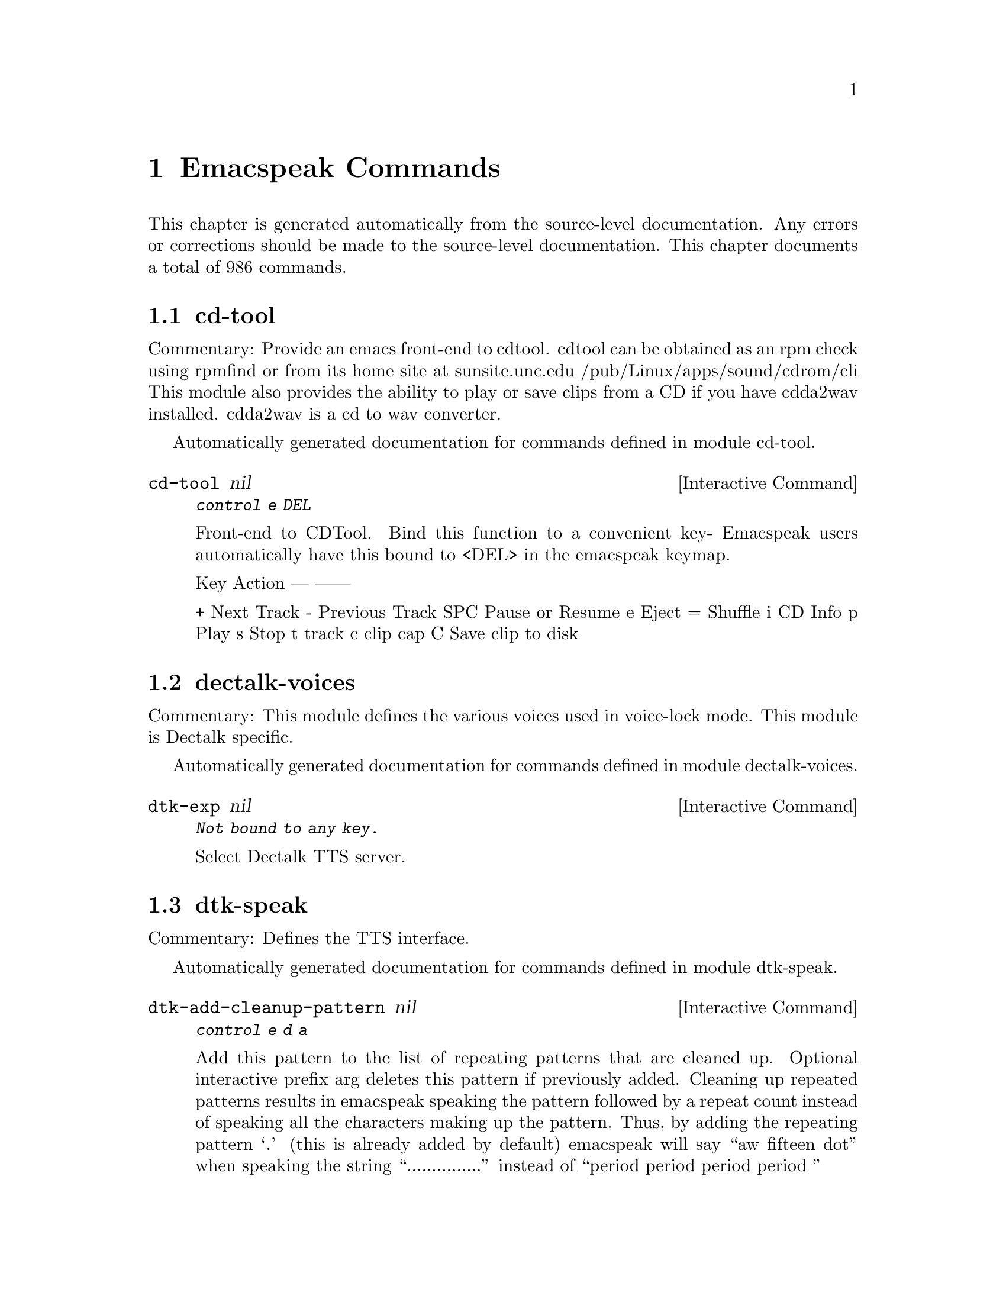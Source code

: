 @c $Id$
@node Emacspeak Commands
@chapter Emacspeak Commands

This chapter is generated automatically from the source-level documentation.
Any errors or corrections should be made to the source-level
documentation.
This chapter documents a total of 986 commands.

@menu
* cd-tool::
* dectalk-voices::
* dtk-speak::
* dtk-unicode::
* emacspeak-alsaplayer::
* emacspeak-amark::
* emacspeak-arc::
* emacspeak-aumix::
* emacspeak-bookshare::
* emacspeak-bs::
* emacspeak-buff-menu::
* emacspeak-c::
* emacspeak-calendar::
* emacspeak-compile::
* emacspeak-custom::
* emacspeak-daisy::
* emacspeak-dired::
* emacspeak-dismal::
* emacspeak-ecb::
* emacspeak-ediff::
* emacspeak-emms::
* emacspeak-enriched::
* emacspeak-entertain::
* emacspeak-eperiodic::
* emacspeak-epub::
* emacspeak-erc::
* emacspeak-eterm::
* emacspeak-eudc::
* emacspeak-filtertext::
* emacspeak-fix-interactive::
* emacspeak-forms::
* emacspeak-gnus::
* emacspeak-gomoku::
* emacspeak-google::
* emacspeak-gridtext::
* emacspeak-hide::
* emacspeak-ibuffer::
* emacspeak-imenu::
* emacspeak-info::
* emacspeak-jabber::
* emacspeak-keymap::
* emacspeak-librivox::
* emacspeak-loaddefs::
* emacspeak-m-player::
* emacspeak-madplay::
* emacspeak-man::
* emacspeak-npr::
* emacspeak-ocr::
* emacspeak-outline::
* emacspeak-pianobar::
* emacspeak-pronounce::
* emacspeak-redefine::
* emacspeak-remote::
* emacspeak-rmail::
* emacspeak-solitaire::
* emacspeak-sounds::
* emacspeak-speak::
* emacspeak-speedbar::
* emacspeak-sudoku::
* emacspeak-table-ui::
* emacspeak-tabulate::
* emacspeak-tapestry::
* emacspeak-tar::
* emacspeak-tetris::
* emacspeak-tnt::
* emacspeak-url-template::
* emacspeak-view::
* emacspeak-vm::
* emacspeak-w3::
* emacspeak-w3m::
* emacspeak-we::
* emacspeak-websearch::
* emacspeak-webspace::
* emacspeak-webutils::
* emacspeak-widget::
* emacspeak-wizards::
* emacspeak-xml-shell::
* emacspeak-xslt::
* emacspeak-zinf::
* emacspeak::
* voice-setup::
* emacspeak-jawbreaker::
* emacspeak-moz::
* emacspeak-org::
* emacspeak-piglets::
* URL Templates ::
@end menu

@node cd-tool
@section cd-tool

Commentary:
Provide an emacs front-end to cdtool.
cdtool can be obtained as an rpm
check using rpmfind
or from its home site at
  sunsite.unc.edu /pub/Linux/apps/sound/cdrom/cli
This module also provides the ability to play or save
clips from a CD if you have cdda2wav installed.
cdda2wav is a cd to wav converter.

Automatically generated documentation
for commands defined in module  cd-tool.

@deffn {Interactive Command} cd-tool nil
@kbd{ control e DEL }

Front-end to CDTool.
Bind this function to a convenient key-
Emacspeak users automatically have
this bound to <DEL> in the emacspeak keymap.

Key     Action
---     ------

+       Next Track
-       Previous Track
SPC     Pause or Resume
e       Eject
=       Shuffle
i       CD Info
p       Play
s       Stop
t       track
c       clip
cap C   Save clip to disk

@end deffn

@node dectalk-voices
@section dectalk-voices

Commentary:
This module defines the various voices used in voice-lock mode.
This module is Dectalk specific.

Automatically generated documentation
for commands defined in module  dectalk-voices.

@deffn {Interactive Command} dtk-exp nil
@kbd{Not bound to any key.}

Select Dectalk TTS server.
@end deffn

@node dtk-speak
@section dtk-speak

Commentary:
Defines the TTS interface.

Automatically generated documentation
for commands defined in module  dtk-speak.

@deffn {Interactive Command} dtk-add-cleanup-pattern nil
@kbd{ control e d a }

Add this pattern to the list of repeating patterns that
are cleaned up.  Optional interactive prefix arg deletes
this pattern if previously added.  Cleaning up repeated
patterns results in emacspeak speaking the pattern followed
by a repeat count instead of speaking all the characters
making up the pattern.  Thus, by adding the repeating
pattern `.' (this is already added by default) emacspeak
will say ``aw fifteen dot'' when speaking the string
``...............'' instead of ``period period period period
''
@end deffn

@deffn {Interactive Command} dtk-async-server nil
@kbd{ control e d  cap A  }

Select and start an async  speech server interactively.
Async servers allow external programs like self-voicing Web browsers to use
the Emacspeak TTS server abstraction.
Argument PROGRAM specifies the speech server program.
@end deffn

@deffn {Interactive Command} dtk-local-server nil
@kbd{ control e d  cap L  }

Select and start an local  speech server interactively.
Local server lets Emacspeak on a remote host connect back via SSH  port forwarding for instance.
Argument PROGRAM specifies the speech server program.
Port  defaults to  dtk-local-server-port
@end deffn

@deffn {Interactive Command} dtk-pause nil
@kbd{Not bound to any key.}

Temporarily pause / rsume speech.
@end deffn

@deffn {Interactive Command} dtk-reset-state nil
@kbd{ control e d  cap R  }

Restore sanity to the Dectalk.
Typically used after the Dectalk has been power   cycled.
@end deffn

@deffn {Interactive Command} dtk-resume nil
@kbd{Not bound to any key.}

Resume paused speech.
This command resumes  speech that has been suspended by executing
command `dtk-pause' bound to M-x dtk-pause.
If speech has not been paused,
and option `dtk-resume-should-toggle' is set,
 then this command will pause ongoing speech.
@end deffn

@deffn {Interactive Command} dtk-select-server nil
@kbd{ control e d d }

Select a speech server interactively.
Argument PROGRAM specifies the speech server program. When called
interactively, The selected server is started
immediately. Optional arg device sets up environment variable
ALSA_DEFAULT to specified device before starting the server.
@end deffn

@deffn {Interactive Command} dtk-set-character-scale nil
@kbd{ control e d f }

Set scale FACTOR for   speech rate.
Speech rate is scaled by this factor
when speaking characters.
Interactive PREFIX arg means set   the global default value, and then set the
current local  value to the result.
@end deffn

@deffn {Interactive Command} dtk-set-chunk-separator-syntax nil
@kbd{ control e d RETURN }

Interactively set how text is split in chunks.
See the Emacs documentation on syntax tables for details on how characters are
classified into various syntactic classes.
Argument S specifies the syntax class.
@end deffn

@deffn {Interactive Command} dtk-set-language nil
@kbd{ control e d  cap S  }

Set language according to the argument lang.
@end deffn

@deffn {Interactive Command} dtk-set-next-language nil
@kbd{ control e d  cap N  }

Switch to the next available language
@end deffn

@deffn {Interactive Command} dtk-set-predefined-speech-rate nil
@kbd{ control e d 9   control e d 8   control e d 7   control e d 6   control e d 5   control e d 4   control e d 3   control e d 2   control e d 1   control e d 0 }

Set speech rate to one of nine predefined levels.
Interactive PREFIX arg says to set the rate globally.
Formula used is:
rate = dtk-speech-rate-base + dtk-speech-rate-step * level.
@end deffn

@deffn {Interactive Command} dtk-set-preferred-language nil
@kbd{Not bound to any key.}

Set the alias of the preferred language:
For example if alias="en" lang="en_GB",
then the following call:
 dtk-set-language("en")
will set "en_GB".

@end deffn

@deffn {Interactive Command} dtk-set-previous-language nil
@kbd{ control e d  cap P  }

Switch to the previous available language
@end deffn

@deffn {Interactive Command} dtk-set-punctuations nil
@kbd{ control e d p }

Set punctuation mode to MODE.
Possible values are `some', `all', or `none'.
Interactive PREFIX arg means set   the global default value, and then set the
current local  value to the result.
@end deffn

@deffn {Interactive Command} dtk-set-punctuations-to-all nil
@kbd{Not bound to any key.}

Set punctuation  mode to all.
Interactive PREFIX arg sets punctuation mode globally.
@end deffn

@deffn {Interactive Command} dtk-set-punctuations-to-some nil
@kbd{Not bound to any key.}

Set punctuation  mode to some.
Interactive PREFIX arg sets punctuation mode globally.
@end deffn

@deffn {Interactive Command} dtk-set-rate nil
@kbd{ control e d r }

Set speaking RATE for the tts.
Interactive PREFIX arg means set   the global default value, and then set the
current local  value to the result.
@end deffn

@deffn {Interactive Command} dtk-stop nil
@kbd{ control e s }

Stop speech now.
@end deffn

@deffn {Interactive Command} dtk-toggle-allcaps-beep nil
@kbd{ control e d  cap C  }

Toggle allcaps-beep.
when set, allcaps words  are  indicated by a
short beep.  Interactive PREFIX arg means toggle the global default
value, and then set the current local value to the result.
Note that allcaps-beep is a very useful thing when programming.
However it is irritating to have it on when reading documents.
@end deffn

@deffn {Interactive Command} dtk-toggle-capitalization nil
@kbd{ control e d c }

Toggle capitalization.
when set, capitalization is indicated by a
short beep.  Interactive PREFIX arg means toggle the global default
value, and then set the current local value to the result.
@end deffn

@deffn {Interactive Command} dtk-toggle-debug nil
@kbd{ control e d b }

Toggle state of the debug FLAG.
When debugging is on, you can switch to the buffer
*speaker* to examine the output from the process
that talks to the speech device by using command C-e d C-M-b.
Note: *speaker* is a hidden buffer, ie it has a leading space in its name.
@end deffn

@deffn {Interactive Command} dtk-toggle-punctuation-mode nil
@kbd{ control e d , }

Toggle punctuation mode between "some" and "all".
Interactive PREFIX arg makes the new setting global.
@end deffn

@deffn {Interactive Command} dtk-toggle-quiet nil
@kbd{ control e d q }

Toggles state of  dtk-quiet.
Turning on this switch silences speech.
Optional interactive prefix arg causes this setting to become global.
@end deffn

@deffn {Interactive Command} dtk-toggle-speak-nonprinting-chars nil
@kbd{ control e d n }

Toggle speak-nonprinting-chars.
Switches behavior of how characters with the high bit set are handled.
Interactive PREFIX arg means toggle the global default
value, and then set the current local value to the result.
@end deffn

@deffn {Interactive Command} dtk-toggle-split-caps nil
@kbd{ control e d s }

Toggle split caps mode.
Split caps mode is useful when reading
Hungarian notation in program source code.  Interactive PREFIX arg
means toggle the global default value, and then set the current local
value to the result.
@end deffn

@deffn {Interactive Command} dtk-toggle-splitting-on-white-space nil
@kbd{ control e d SPACE }

Toggle splitting of speech on white space.
This affects the internal state of emacspeak that decides if we split
text purely by clause boundaries, or also include
whitespace.  By default, emacspeak sends a clause at a time
to the speech device.  This produces fluent speech for
normal use.  However in modes such as `shell-mode' and some
programming language modes, clause markers appear
infrequently, and this can result in large amounts of text
being sent to the speech device at once, making the system
unresponsive when asked to stop talking.  Splitting on white
space makes emacspeak's stop command responsive.  However,
when splitting on white space, the speech sounds choppy
since the synthesizer is getting a word at a time.
@end deffn

@deffn {Interactive Command} dtk-toggle-strip-octals nil
@kbd{ control e d o }

Toggle stripping of octals.
Interactive prefix arg means
 toggle the global default value, and then set the current local
value to the result.
@end deffn

@node dtk-unicode
@section dtk-unicode

Commentary:

This  Provides Unicode support to the speech layer.

Automatically generated documentation
for commands defined in module  dtk-unicode.

@deffn {Interactive Command} dtk-unicode-customize-char nil
@kbd{Not bound to any key.}

Add a custom replacement string for CHAR.

When called interactively, CHAR defaults to the character after point.
@end deffn

@deffn {Interactive Command} dtk-unicode-uncustomize-char nil
@kbd{Not bound to any key.}

Delete custom replacement for CHAR.

When called interactively, CHAR defaults to the character after point.
@end deffn

@node emacspeak-alsaplayer
@section emacspeak-alsaplayer

Commentary:
Defines a simple derived mode for interacting with
alsaplayer.
alsaplayer navigation commands  work via single keystrokes.

Automatically generated documentation
for commands defined in module  emacspeak-alsaplayer.

@deffn {Interactive Command} emacspeak-alsaplayer-add-to-queue nil
@kbd{Not bound to any key.}

Add specified resource to queue.
@end deffn

@deffn {Interactive Command} emacspeak-alsaplayer-amark-add nil
@kbd{Not bound to any key.}

Set AMark `name' at current position in current audio stream.
Interactive prefix arg prompts for position.
As the default, use current position.
@end deffn

@deffn {Interactive Command} emacspeak-alsaplayer-amark-jump nil
@kbd{Not bound to any key.}

Jump to specified AMark.
@end deffn

@deffn {Interactive Command} emacspeak-alsaplayer-backward-10-seconds nil
@kbd{Not bound to any key.}

Skip backward by  10 seconds.
@end deffn

@deffn {Interactive Command} emacspeak-alsaplayer-backward-minute nil
@kbd{Not bound to any key.}

Skip backwards by  minutes.
@end deffn

@deffn {Interactive Command} emacspeak-alsaplayer-backward-ten-minutes nil
@kbd{Not bound to any key.}

Skip backwards by  chunks of minutes.
@end deffn

@deffn {Interactive Command} emacspeak-alsaplayer-cd nil
@kbd{Not bound to any key.}

Change default directory, and silence its pronounciation.
@end deffn

@deffn {Interactive Command} emacspeak-alsaplayer-clear nil
@kbd{Not bound to any key.}

Clear or resume alsaplayer
@end deffn

@deffn {Interactive Command} emacspeak-alsaplayer-clip nil
@kbd{Not bound to any key.}

Invoke mp3splt to clip selected range.
@end deffn

@deffn {Interactive Command} emacspeak-alsaplayer-find-and-add-to-queue nil
@kbd{Not bound to any key.}

Find  specified resource and add to queue.
@end deffn

@deffn {Interactive Command} emacspeak-alsaplayer-forward-10-seconds nil
@kbd{Not bound to any key.}

Skip forward by  seconds.
@end deffn

@deffn {Interactive Command} emacspeak-alsaplayer-forward-minute nil
@kbd{Not bound to any key.}

Skip forward by  minutes.
@end deffn

@deffn {Interactive Command} emacspeak-alsaplayer-forward-ten-minutes nil
@kbd{Not bound to any key.}

Skip forward by  chunks of ten minutes.
@end deffn

@deffn {Interactive Command} emacspeak-alsaplayer-info nil
@kbd{Not bound to any key.}

Speak current path and copy it to kill ring.
@end deffn

@deffn {Interactive Command} emacspeak-alsaplayer-jump nil
@kbd{Not bound to any key.}

Jump to specified track.
@end deffn

@deffn {Interactive Command} emacspeak-alsaplayer-launch nil
@kbd{Not bound to any key.}

Launch Alsaplayer.
user is placed in a buffer associated with the newly created
Alsaplayer session.
@end deffn

@deffn {Interactive Command} emacspeak-alsaplayer-mark-position nil
@kbd{Not bound to any key.}

Mark currently displayed position.
@end deffn

@deffn {Interactive Command} emacspeak-alsaplayer-mode nil
@kbd{Not bound to any key.}

Major mode for alsaplayer interaction. 

key             binding
---             -------

ESC		Prefix Command
SPC		emacspeak-alsaplayer-pause
,		emacspeak-alsaplayer-backward-10-seconds
.		emacspeak-alsaplayer-forward-10-seconds
/		emacspeak-alsaplayer-speed
<		emacspeak-alsaplayer-backward-minute
>		emacspeak-alsaplayer-forward-minute
?		emacspeak-alsaplayer-status
A		emacspeak-alsaplayer-replace-queue
J		emacspeak-alsaplayer-amark-jump
M		emacspeak-alsaplayer-amark-add
Q		emacspeak-alsaplayer-quit
S		emacspeak-alsaplayer-stop
[		emacspeak-alsaplayer-backward-ten-minutes
]		emacspeak-alsaplayer-forward-ten-minutes
a		emacspeak-alsaplayer-add-to-queue
c		emacspeak-alsaplayer-clear
d		emacspeak-alsaplayer-cd
f		emacspeak-alsaplayer-find-and-add-to-queue
g		emacspeak-alsaplayer-seek
i		emacspeak-alsaplayer-info
j		emacspeak-alsaplayer-jump
l		emacspeak-alsaplayer-launch
m		emacspeak-alsaplayer-mark-position
n		emacspeak-alsaplayer-next
o		other-window
p		emacspeak-alsaplayer-previous
q		bury-buffer
r		emacspeak-alsaplayer-relative
s		emacspeak-alsaplayer-start
v		emacspeak-alsaplayer-volume
w		emacspeak-alsaplayer-where
x		emacspeak-alsaplayer-clip

M-l		emacspeak-amark-load
M-s		emacspeak-amark-save

This mode runs the hook `emacspeak-alsaplayer-mode-hook', as the final step
during initialization.
@end deffn

@deffn {Interactive Command} emacspeak-alsaplayer-next nil
@kbd{Not bound to any key.}

Next  alsaplayer
@end deffn

@deffn {Interactive Command} emacspeak-alsaplayer-pause nil
@kbd{Not bound to any key.}

Pause or resume alsaplayer
@end deffn

@deffn {Interactive Command} emacspeak-alsaplayer-previous nil
@kbd{Not bound to any key.}

Previous  alsaplayer
@end deffn

@deffn {Interactive Command} emacspeak-alsaplayer-quit nil
@kbd{Not bound to any key.}

Quit  alsaplayer
@end deffn

@deffn {Interactive Command} emacspeak-alsaplayer-relative nil
@kbd{Not bound to any key.}

Relative seek  alsaplayer
@end deffn

@deffn {Interactive Command} emacspeak-alsaplayer-replace-queue nil
@kbd{Not bound to any key.}

Replace currently playing music.
@end deffn

@deffn {Interactive Command} emacspeak-alsaplayer-seek nil
@kbd{Not bound to any key.}

Absolute seek  alsaplayer
@end deffn

@deffn {Interactive Command} emacspeak-alsaplayer-speed nil
@kbd{Not bound to any key.}

Set speed in alsaplayer.
@end deffn

@deffn {Interactive Command} emacspeak-alsaplayer-start nil
@kbd{Not bound to any key.}

Start  alsaplayer
@end deffn

@deffn {Interactive Command} emacspeak-alsaplayer-status nil
@kbd{Not bound to any key.}

Show alsaplayer status
@end deffn

@deffn {Interactive Command} emacspeak-alsaplayer-stop nil
@kbd{Not bound to any key.}

Stop  alsaplayer
@end deffn

@deffn {Interactive Command} emacspeak-alsaplayer-volume nil
@kbd{Not bound to any key.}

Set volume.
@end deffn

@deffn {Interactive Command} emacspeak-alsaplayer-where nil
@kbd{Not bound to any key.}

Speak current position and copy it to kill ring.
@end deffn

@node emacspeak-amark
@section emacspeak-amark

Commentary:
Structure emacspeak-amark holds a bookmark into an mp3 file
path: fully qualified pathname  to file being marked
name: Bookmark tag
Position: time offset from start 

This library will be used from emacspeak-m-player,
emacspeak-alsaplayer and friends to set and jump to bookmarks.

Automatically generated documentation
for commands defined in module  emacspeak-amark.

@deffn {Interactive Command} emacspeak-amark-add nil
@kbd{Not bound to any key.}

Add an AMark to the buffer local list of AMarks.
AMarks are bookmarks in audio content.
@end deffn

@deffn {Interactive Command} emacspeak-amark-find nil
@kbd{Not bound to any key.}

Return matching AMark if found in buffer-local AMark list.
@end deffn

@deffn {Interactive Command} emacspeak-amark-load nil
@kbd{Not bound to any key.}

Locate AMarks file from current directory, and load it.
@end deffn

@deffn {Interactive Command} emacspeak-amark-save nil
@kbd{Not bound to any key.}

Save buffer-local AMarks in current directory.
@end deffn

@node emacspeak-arc
@section emacspeak-arc

No Commentary

Automatically generated documentation
for commands defined in module  emacspeak-arc.

@deffn {Interactive Command} emacspeak-arc-speak-file-modification-time nil
@kbd{Not bound to any key.}

Speak modification time of the file on current line
@end deffn

@deffn {Interactive Command} emacspeak-arc-speak-file-name nil
@kbd{Not bound to any key.}

Speak the name of the file on current line
@end deffn

@deffn {Interactive Command} emacspeak-arc-speak-file-permissions nil
@kbd{Not bound to any key.}

Speak permissions of file current entry 
@end deffn

@deffn {Interactive Command} emacspeak-arc-speak-file-size nil
@kbd{Not bound to any key.}

Speak the size of the file on current line
@end deffn

@node emacspeak-aumix
@section emacspeak-aumix

Commentary:
Provides an AUI to setting up the auditory display via AUMIX
This module is presently Linux specific

Automatically generated documentation
for commands defined in module  emacspeak-aumix.

@deffn {Interactive Command} emacspeak-aumix nil
@kbd{Not bound to any key.}

Setup output parameters of the auditory display.
 Launch this tool while you have auditory output on
multiple channels playing so you can
adjust the settings to your preference.  Hit q to quit when
you are done.
@end deffn

@deffn {Interactive Command} emacspeak-aumix-edit nil
@kbd{Not bound to any key.}

Edit aumix settings interactively. 
Run command M-x emacspeak-aumix-reset
after saving the settings to have them take effect.
@end deffn

@deffn {Interactive Command} emacspeak-aumix-reset nil
@kbd{Not bound to any key.}

Reset to default audio settings.
@end deffn

@deffn {Interactive Command} emacspeak-aumix-volume-decrease nil
@kbd{Not bound to any key.}

Decrease overall volume. 
@end deffn

@deffn {Interactive Command} emacspeak-aumix-volume-increase nil
@kbd{Not bound to any key.}

Increase overall volume. 
@end deffn

@deffn {Interactive Command} emacspeak-aumix-wave-decrease nil
@kbd{Not bound to any key.}

Decrease volume of wave output. 
@end deffn

@deffn {Interactive Command} emacspeak-aumix-wave-increase nil
@kbd{Not bound to any key.}

Increase volume of wave output. 
@end deffn

@node emacspeak-bookshare
@section emacspeak-bookshare

Commentary:
BOOKSHARE == http://www.bookshare.org provides book access to print-disabled users.
It provides a simple Web  API http://developer.bookshare.org
This module implements an Emacspeak Bookshare client.
For now, users will need to get their own API key

Automatically generated documentation
for commands defined in module  emacspeak-bookshare.

@deffn {Interactive Command} emacspeak-bookshare nil
@kbd{ control e control b }

Bookshare  Interaction.
@end deffn

@deffn {Interactive Command} emacspeak-bookshare-action nil
@kbd{Not bound to any key.}

Call action specified by  invoking key.
@end deffn

@deffn {Interactive Command} emacspeak-bookshare-author-search nil
@kbd{Not bound to any key.}

Perform a Bookshare author search.
Interactive prefix arg filters search by category.
@end deffn

@deffn {Interactive Command} emacspeak-bookshare-browse nil
@kbd{Not bound to any key.}

Browse Bookshare.
@end deffn

@deffn {Interactive Command} emacspeak-bookshare-browse-latest nil
@kbd{Not bound to any key.}

Return latest books.
@end deffn

@deffn {Interactive Command} emacspeak-bookshare-browse-popular nil
@kbd{Not bound to any key.}

Browse popular books.
Optional interactive prefix arg prompts for a category to use as a filter.
@end deffn

@deffn {Interactive Command} emacspeak-bookshare-download-brf nil
@kbd{Not bound to any key.}

Download Daisy format of specified book to target location.
@end deffn

@deffn {Interactive Command} emacspeak-bookshare-download-brf-at-point nil
@kbd{Not bound to any key.}

Download Braille version of book under point.
Target location is generated from author and title.
@end deffn

@deffn {Interactive Command} emacspeak-bookshare-download-daisy nil
@kbd{Not bound to any key.}

Download Daisy format of specified book to target location.
@end deffn

@deffn {Interactive Command} emacspeak-bookshare-download-daisy-at-point nil
@kbd{Not bound to any key.}

Download Daisy version of book under point.
Target location is generated from author and title.
@end deffn

@deffn {Interactive Command} emacspeak-bookshare-download-internal nil
@kbd{Not bound to any key.}

Download content  to target location.
@end deffn

@deffn {Interactive Command} emacspeak-bookshare-expand-at-point nil
@kbd{Not bound to any key.}

Expand entry at point by retrieving metadata.
Once retrieved, memoize to avoid multiple retrievals.
@end deffn

@deffn {Interactive Command} emacspeak-bookshare-extract-and-view nil
@kbd{Not bound to any key.}

Extract content refered to by link under point, and render via the browser.
@end deffn

@deffn {Interactive Command} emacspeak-bookshare-extract-xml nil
@kbd{Not bound to any key.}

Extract content refered to by link under point, and return an XML buffer.
@end deffn

@deffn {Interactive Command} emacspeak-bookshare-flush-lines nil
@kbd{Not bound to any key.}

Flush lines matching regexp in Bookshare buffer.
@end deffn

@deffn {Interactive Command} emacspeak-bookshare-fulltext nil
@kbd{Not bound to any key.}

Display fulltext contents of  book in specified directory.
Useful for fulltext search in a book.
@end deffn

@deffn {Interactive Command} emacspeak-bookshare-fulltext-search nil
@kbd{Not bound to any key.}

Perform a Bookshare fulltext search.
@end deffn

@deffn {Interactive Command} emacspeak-bookshare-get-more-results nil
@kbd{Not bound to any key.}

Get next page of results for last query.
@end deffn

@deffn {Interactive Command} emacspeak-bookshare-id-search nil
@kbd{Not bound to any key.}

Perform a Bookshare id search.
@end deffn

@deffn {Interactive Command} emacspeak-bookshare-isbn-search nil
@kbd{Not bound to any key.}

Perform a Bookshare isbn search.
@end deffn

@deffn {Interactive Command} emacspeak-bookshare-list-preferences nil
@kbd{Not bound to any key.}

Return preference list.
@end deffn

@deffn {Interactive Command} emacspeak-bookshare-mode nil
@kbd{Not bound to any key.}

A Bookshare front-end for the Emacspeak desktop.

The Emacspeak Bookshare front-end is launched by command
emacspeak-bookshare bound to C-e C-b

This command switches to a special buffer that has Bookshare
commands bounds to single keystrokes-- see the ke-binding list at
the end of this description. Use Emacs online help facility to
look up help on these commands.

emacspeak-bookshare-mode provides the necessary functionality to
Search and download Bookshare material,
Manage a local library of downloaded Bookshare content,
And commands to easily read newer Daisy books from Bookshare.

Here is a list of all emacspeak Bookshare commands along with their key-bindings:
a Author Search
A Author/Title Search
t Title Search
s Full Text Search
d Date Search
b Browse

key             binding
---             -------

ESC		Prefix Command
SPC		emacspeak-bookshare-expand-at-point
+		emacspeak-bookshare-action
A		emacspeak-bookshare-action
B		emacspeak-bookshare-download-brf-at-point
C		emacspeak-bookshare-fulltext
D		emacspeak-bookshare-download-daisy-at-point
I		emacspeak-bookshare-action
P		emacspeak-bookshare-action
S		emacspeak-bookshare-action
U		emacspeak-bookshare-unpack-at-point
V		emacspeak-bookshare-view-at-point
[		backward-page
]		forward-page
a		emacspeak-bookshare-action
b		emacspeak-bookshare-browse
c		emacspeak-bookshare-toc-at-point
d		emacspeak-bookshare-action
e		emacspeak-epub
f		emacspeak-bookshare-flush-lines
i		emacspeak-bookshare-action
j		next-line
k		previous-line
l .. m		emacspeak-bookshare-action
p		emacspeak-bookshare-action
q		bury-buffer
s .. t		emacspeak-bookshare-action
v		emacspeak-bookshare-view

M-n		emacspeak-bookshare-next-result
M-p		emacspeak-bookshare-previous-result

In addition to any hooks its parent mode `special-mode' might have run,
this mode runs the hook `emacspeak-bookshare-mode-hook', as the final step
during initialization.
@end deffn

@deffn {Interactive Command} emacspeak-bookshare-next-result nil
@kbd{Not bound to any key.}

Move to next result.
@end deffn

@deffn {Interactive Command} emacspeak-bookshare-periodical-list nil
@kbd{Not bound to any key.}

Return list of periodicals.
@end deffn

@deffn {Interactive Command} emacspeak-bookshare-previous-result nil
@kbd{Not bound to any key.}

Move to previous result.
@end deffn

@deffn {Interactive Command} emacspeak-bookshare-set-preference nil
@kbd{Not bound to any key.}

Set preference preference-id to value.
@end deffn

@deffn {Interactive Command} emacspeak-bookshare-sign-out nil
@kbd{Not bound to any key.}

Sign out, clearing password.
@end deffn

@deffn {Interactive Command} emacspeak-bookshare-since-search nil
@kbd{Not bound to any key.}

Perform a Bookshare date  search.
Optional interactive prefix arg filters by category.
@end deffn

@deffn {Interactive Command} emacspeak-bookshare-title-search nil
@kbd{Not bound to any key.}

Perform a Bookshare title search.
Interactive prefix arg filters search by category.
@end deffn

@deffn {Interactive Command} emacspeak-bookshare-title/author-search nil
@kbd{Not bound to any key.}

Perform a Bookshare title/author  search.
@end deffn

@deffn {Interactive Command} emacspeak-bookshare-toc nil
@kbd{Not bound to any key.}

View TOC for book in specified directory.
@end deffn

@deffn {Interactive Command} emacspeak-bookshare-toc-at-point nil
@kbd{Not bound to any key.}

View TOC for book at point.
Make sure it's downloaded and unpacked first.
@end deffn

@deffn {Interactive Command} emacspeak-bookshare-unpack-at-point nil
@kbd{Not bound to any key.}

Unpack downloaded content if necessary.
@end deffn

@deffn {Interactive Command} emacspeak-bookshare-url-executor nil
@kbd{Not bound to any key.}

Custom URL executor for use in Bookshare TOC.
@end deffn

@deffn {Interactive Command} emacspeak-bookshare-version-handler nil
@kbd{Not bound to any key.}

Do nothing and return nil.
This function accepts any number of arguments, but ignores them.
@end deffn

@deffn {Interactive Command} emacspeak-bookshare-view nil
@kbd{Not bound to any key.}

View book in specified directory.
@end deffn

@deffn {Interactive Command} emacspeak-bookshare-view-at-point nil
@kbd{Not bound to any key.}

View book at point.
Make sure it's downloaded and unpacked first.
@end deffn

@deffn {Interactive Command} emacspeak-bookshare-view-page-range nil
@kbd{Not bound to any key.}

Play pages in specified page range from URL.
@end deffn

@node emacspeak-bs
@section emacspeak-bs

Commentary:
speech-enable bs.el -- an alternative to Emacs' default  list-buffers

Automatically generated documentation
for commands defined in module  emacspeak-bs.

@deffn {Interactive Command} emacspeak-bs-speak-buffer-line nil
@kbd{Not bound to any key.}

Speak information about this buffer
@end deffn

@node emacspeak-buff-menu
@section emacspeak-buff-menu

No Commentary

Automatically generated documentation
for commands defined in module  emacspeak-buff-menu.

@deffn {Interactive Command} emacspeak-list-buffers-next-line nil
@kbd{Not bound to any key.}

Speech enabled buffer menu navigation
@end deffn

@deffn {Interactive Command} emacspeak-list-buffers-previous-line nil
@kbd{Not bound to any key.}

Speech enabled buffer menu navigation
@end deffn

@deffn {Interactive Command} emacspeak-list-buffers-speak-buffer-line nil
@kbd{Not bound to any key.}

Speak information about this buffer
@end deffn

@deffn {Interactive Command} emacspeak-list-buffers-speak-buffer-name nil
@kbd{Not bound to any key.}

Speak the name of the buffer on this line
@end deffn

@node emacspeak-c
@section emacspeak-c

Commentary:
Make some of C and C++ mode more emacspeak friendly
Works with both boring c-mode
and the excellent cc-mode

Automatically generated documentation
for commands defined in module  emacspeak-c.

@deffn {Interactive Command} emacspeak-c-speak-semantics nil
@kbd{Not bound to any key.}

Speak the C semantics of this line. 
@end deffn

@node emacspeak-calendar
@section emacspeak-calendar

No Commentary

Automatically generated documentation
for commands defined in module  emacspeak-calendar.

@deffn {Interactive Command} emacspeak-appt-repeat-announcement nil
@kbd{ control e  cap A  }

Speaks the most recently displayed appointment message if any.
@end deffn

@deffn {Interactive Command} emacspeak-calendar-setup-sunrise-sunset nil
@kbd{Not bound to any key.}

Set up geo-coordinates using Google Maps reverse geocoding.
To use, configure variable gweb-my-address via M-x customize-variable.
@end deffn

@deffn {Interactive Command} emacspeak-calendar-speak-date nil
@kbd{Not bound to any key.}

Speak the date under point when called in Calendar Mode. 
@end deffn

@node emacspeak-compile
@section emacspeak-compile

Commentary:
This module makes compiling code from inside Emacs speech friendly.
It is an example of how a little amount of code can make Emacspeak even better.

Automatically generated documentation
for commands defined in module  emacspeak-compile.

@deffn {Interactive Command} emacspeak-compilation-speak-error nil
@kbd{Not bound to any key.}

Speech feedback about the compilation error. 
@end deffn

@node emacspeak-custom
@section emacspeak-custom

No Commentary

Automatically generated documentation
for commands defined in module  emacspeak-custom.

@deffn {Interactive Command} emacspeak-custom-goto-group nil
@kbd{Not bound to any key.}

Jump to custom group when in a customization buffer.
@end deffn

@deffn {Interactive Command} emacspeak-custom-goto-toolbar nil
@kbd{Not bound to any key.}

Jump to custom toolbar when in a customization buffer.
@end deffn

@node emacspeak-daisy
@section emacspeak-daisy

Commentary:
Daisy Digital Talking Book Reader

Automatically generated documentation
for commands defined in module  emacspeak-daisy.

@deffn {Interactive Command} emacspeak-daisy-define-outline-pattern nil
@kbd{Not bound to any key.}

Define persistent outline regexp for this book.
@end deffn

@deffn {Interactive Command} emacspeak-daisy-html nil
@kbd{Not bound to any key.}

Apply xslt transform specified by 
Uses keymap `emacspeak-daisy-xsl', which is not currently defined.

to convert and view Daisy Books as a Web page.
@end deffn

@deffn {Interactive Command} emacspeak-daisy-mark-position-in-content-under-point nil
@kbd{Not bound to any key.}

Mark current position in displayed content.
No-op if content under point is not currently displayed.
@end deffn

@deffn {Interactive Command} emacspeak-daisy-mode nil
@kbd{Not bound to any key.}

A DAISY front-end for the Emacspeak desktop.

Pre-requisites:

0) mpg123 for playing mp3 files
1) libxml and libxslt packages
2) xml-parse.el for parsing XML in Emacs Lisp.

The Emacspeak DAISY front-end is launched by command
emacspeak-daisy-open-book  bound to M-x emacspeak-daisy-open-book.

This command switches to a special buffer that has DAISY
commands bounds to single keystrokes-- see the ke-binding
list at the end of this description.  Use Emacs online help
facility to look up help on these commands.

emacspeak-daisy-mode provides the necessary functionality to
navigate and listen to Daisy talking books.

Here is a list of all emacspeak DAISY commands along with their key-bindings:

key             binding
---             -------

RET		emacspeak-daisy-play-content-under-point
SPC		emacspeak-daisy-play-audio-under-point
?		describe-mode
P		emacspeak-daisy-play-page-range
S		emacspeak-daisy-save-bookmarks
h		emacspeak-daisy-html
m		emacspeak-daisy-mark-position-in-content-under-point
n		emacspeak-daisy-next-line
o		emacspeak-daisy-define-outline-pattern
p		emacspeak-daisy-previous-line
q		bury-buffer
s		emacspeak-daisy-stop-audio

In addition to any hooks its parent mode `text-mode' might have run,
this mode runs the hook `emacspeak-daisy-mode-hook', as the final step
during initialization.
@end deffn

@deffn {Interactive Command} emacspeak-daisy-next-line nil
@kbd{Not bound to any key.}

Move to next line.
@end deffn

@deffn {Interactive Command} emacspeak-daisy-open-book nil
@kbd{Not bound to any key.}

Open Digital Talking Book specified by navigation file filename.

This is the main entry point to the  Emacspeak Daisy reader.
Opening a Daisy navigation file (.ncx file) results in a
navigation buffer that can be used to browse and read the book.
@end deffn

@deffn {Interactive Command} emacspeak-daisy-play-audio-under-point nil
@kbd{Not bound to any key.}

Play audio clip under point.
@end deffn

@deffn {Interactive Command} emacspeak-daisy-play-content-under-point nil
@kbd{Not bound to any key.}

Play SMIL content  under point.
@end deffn

@deffn {Interactive Command} emacspeak-daisy-play-page-range nil
@kbd{Not bound to any key.}

Play pages in specified page range.
@end deffn

@deffn {Interactive Command} emacspeak-daisy-previous-line nil
@kbd{Not bound to any key.}

Move to previous line.
@end deffn

@deffn {Interactive Command} emacspeak-daisy-save-bookmarks nil
@kbd{Not bound to any key.}

Save bookmarks for current book.
@end deffn

@deffn {Interactive Command} emacspeak-daisy-stop-audio nil
@kbd{Not bound to any key.}

Stop audio.
@end deffn

@node emacspeak-dired
@section emacspeak-dired

Commentary:
This module speech enables dired.
It reduces the amount of speech you hear:
Typically you hear the file names as you move through the dired buffer
Voicification is used to indicate directories, marked files etc.

Automatically generated documentation
for commands defined in module  emacspeak-dired.

@deffn {Interactive Command} emacspeak-dired-label-fields nil
@kbd{Not bound to any key.}

Labels the fields of the listing in the dired buffer.
Currently is a no-op  unless
unless `dired-listing-switches' contains -al
@end deffn

@deffn {Interactive Command} emacspeak-dired-show-file-type nil
@kbd{Not bound to any key.}

Displays type of current file by running command file.
Like Emacs' built-in dired-show-file-type but allows user to customize
options passed to command `file'.
@end deffn

@deffn {Interactive Command} emacspeak-dired-speak-file-access-time nil
@kbd{Not bound to any key.}

Speak access time  of the current file.
@end deffn

@deffn {Interactive Command} emacspeak-dired-speak-file-modification-time nil
@kbd{Not bound to any key.}

Speak modification time  of the current file.
@end deffn

@deffn {Interactive Command} emacspeak-dired-speak-file-permissions nil
@kbd{Not bound to any key.}

Speak the permissions of the current file.
@end deffn

@deffn {Interactive Command} emacspeak-dired-speak-file-size nil
@kbd{Not bound to any key.}

Speak the size of the current file.
On a directory line, run du -s on the directory to speak its size.
@end deffn

@deffn {Interactive Command} emacspeak-dired-speak-header-line nil
@kbd{Not bound to any key.}

Speak the header line of the dired buffer. 
@end deffn

@deffn {Interactive Command} emacspeak-dired-speak-symlink-target nil
@kbd{Not bound to any key.}

Speaks the target of the symlink on the current line.
@end deffn

@node emacspeak-dismal
@section emacspeak-dismal

No Commentary

Automatically generated documentation
for commands defined in module  emacspeak-dismal.

@deffn {Interactive Command} emacspeak-dismal-backward-col-and-summarize nil
@kbd{Not bound to any key.}

Move backward by arg columns
 (the previous column by default)and summarize it.
@end deffn

@deffn {Interactive Command} emacspeak-dismal-backward-row-and-summarize nil
@kbd{Not bound to any key.}

Move backward by arg rows
 (the previous row by default)and summarize it.
@end deffn

@deffn {Interactive Command} emacspeak-dismal-col-summarize nil
@kbd{Not bound to any key.}

Summarizes a col using the specification in list
emacspeak-dismal-col-summarizer-list
@end deffn

@deffn {Interactive Command} emacspeak-dismal-display-cell-expression nil
@kbd{Not bound to any key.}

Display the expression in the message area
@end deffn

@deffn {Interactive Command} emacspeak-dismal-display-cell-value nil
@kbd{Not bound to any key.}

Display the cell value in the message area
@end deffn

@deffn {Interactive Command} emacspeak-dismal-display-cell-with-col-header nil
@kbd{Not bound to any key.}

Display current cell along with its column header.
The `column header' is the entry in row 0.
@end deffn

@deffn {Interactive Command} emacspeak-dismal-display-cell-with-row-header nil
@kbd{Not bound to any key.}

Displays current cell along with its row header.
The `row header' is the entry in column 0.
@end deffn

@deffn {Interactive Command} emacspeak-dismal-forward-col-and-summarize nil
@kbd{Not bound to any key.}

Move forward by arg columns
 (the next column by default)and summarize it.
@end deffn

@deffn {Interactive Command} emacspeak-dismal-forward-row-and-summarize nil
@kbd{Not bound to any key.}

Move forward by arg rows
 (the next row by default)and summarize it.
@end deffn

@deffn {Interactive Command} emacspeak-dismal-row-summarize nil
@kbd{Not bound to any key.}

Summarizes a row using the specification in list
emacspeak-dismal-row-summarizer-list
@end deffn

@deffn {Interactive Command} emacspeak-dismal-set-col-summarizer-list nil
@kbd{Not bound to any key.}

Specify or reset col summarizer list.
@end deffn

@deffn {Interactive Command} emacspeak-dismal-set-row-summarizer-list nil
@kbd{Not bound to any key.}

Specify or reset row summarizer list.
@end deffn

@deffn {Interactive Command} emacspeak-dismal-set-sheet-summarizer-list nil
@kbd{Not bound to any key.}

Specify or reset sheet summarizer list.
@end deffn

@deffn {Interactive Command} emacspeak-dismal-sheet-summarize nil
@kbd{Not bound to any key.}

Summarizes a sheet using the specification in list
emacspeak-dismal-sheet-summarizer-list
@end deffn

@node emacspeak-ecb
@section emacspeak-ecb

No Commentary

Automatically generated documentation
for commands defined in module  emacspeak-ecb.

@deffn {Interactive Command} emacspeak-ecb-speak-window-directories nil
@kbd{Not bound to any key.}

Speak contents of directories window.
@end deffn

@deffn {Interactive Command} emacspeak-ecb-speak-window-history nil
@kbd{Not bound to any key.}

Speak contents of history window.
@end deffn

@deffn {Interactive Command} emacspeak-ecb-speak-window-methods nil
@kbd{Not bound to any key.}

Speak contents of methods window.
@end deffn

@deffn {Interactive Command} emacspeak-ecb-speak-window-sources nil
@kbd{Not bound to any key.}

Speak contents of sources window.
@end deffn

@deffn {Interactive Command} emacspeak-ecb-tree-backspace nil
@kbd{Not bound to any key.}

Back up during incremental search in tree buffers.
@end deffn

@deffn {Interactive Command} emacspeak-ecb-tree-clear nil
@kbd{Not bound to any key.}

Clear search pattern during incremental search in tree buffers.
@end deffn

@deffn {Interactive Command} emacspeak-ecb-tree-expand-common-prefix nil
@kbd{Not bound to any key.}

Expand to longest common prefix in tree buffer.
@end deffn

@deffn {Interactive Command} emacspeak-ecb-tree-shift-return nil
@kbd{Not bound to any key.}

Do shift return in ECB tree browser.
@end deffn

@node emacspeak-ediff
@section emacspeak-ediff

Commentary:
Ediff provides a nice visual interface to diff.  ;;;Comparing and
patching files is easy with ediff when you can see the screen.
This module provides Emacspeak extensions to work fluently
with ediff. Try it out, it's an excellent example of why
Emacspeak is better than a traditional screenreader.  This module
was originally written to interface to the old ediff.el bundled
with GNU Emacs 19.28 and earlier.  It has been updated to work
with the newer and much larger ediff system found in Emacs 19.29
and later.

Automatically generated documentation
for commands defined in module  emacspeak-ediff.

@deffn {Interactive Command} emacspeak-ediff-speak-current-difference nil
@kbd{Not bound to any key.}

Speak the current difference
@end deffn

@node emacspeak-emms
@section emacspeak-emms

Commentary:
Speech-enables EMMS --- the Emacs equivalent of XMMS
See
http://savannah.gnu.org/project/emms
EMMS is under active development,
to get the current CVS version, use Emacspeak command
M-x emacspeak-cvs-gnu-get-project-snapshot RET emms RET

Automatically generated documentation
for commands defined in module  emacspeak-emms.

@deffn {Interactive Command} emacspeak-emms-speak-current-track nil
@kbd{Not bound to any key.}

Speak current track.
@end deffn

@node emacspeak-enriched
@section emacspeak-enriched

No Commentary

Automatically generated documentation
for commands defined in module  emacspeak-enriched.

@deffn {Interactive Command} emacspeak-enriched-voiceify-faces nil
@kbd{Not bound to any key.}

Map base fonts to voices.
Useful in voicifying rich text.
@end deffn

@node emacspeak-entertain
@section emacspeak-entertain

Commentary:
Auditory interface to misc games

Automatically generated documentation
for commands defined in module  emacspeak-entertain.

@deffn {Interactive Command} emacspeak-hangman-speak-guess nil
@kbd{Not bound to any key.}

Speak current guessed string. 
@end deffn

@deffn {Interactive Command} emacspeak-hangman-speak-statistics nil
@kbd{Not bound to any key.}

Speak statistics.
@end deffn

@node emacspeak-eperiodic
@section emacspeak-eperiodic

No Commentary

Automatically generated documentation
for commands defined in module  emacspeak-eperiodic.

@deffn {Interactive Command} emacspeak-eperiodic-goto-property-section nil
@kbd{Not bound to any key.}

Mark position and jump to properties section.
@end deffn

@deffn {Interactive Command} emacspeak-eperiodic-next-line nil
@kbd{Not bound to any key.}

Move to next row and speak element.
@end deffn

@deffn {Interactive Command} emacspeak-eperiodic-play-description nil
@kbd{Not bound to any key.}

Play audio description from WebElements.
@end deffn

@deffn {Interactive Command} emacspeak-eperiodic-previous-line nil
@kbd{Not bound to any key.}

Move to next row and speak element.
@end deffn

@deffn {Interactive Command} emacspeak-eperiodic-speak-current-element nil
@kbd{Not bound to any key.}

Speak element at point.
@end deffn

@node emacspeak-epub
@section emacspeak-epub

Commentary:
In celebration of a million books and more to read from
Google Books
The EPubs format is slightly simpler than full Daisy ---
(see) emacspeak-daisy.el
Since it only needs one level of indirection (no audio,
therefore no smil). This module is consequently simpler than
emacspeak-daisy.el.
This module will eventually  implement the Google Books  API
--- probably by invoking the yet-to-be-written gbooks.el in emacs-g-client
As we move to epub-3, this module will bring back audio layers etc., perhaps via a simplified smil implementation.

Automatically generated documentation
for commands defined in module  emacspeak-epub.

@deffn {Interactive Command} emacspeak-epub nil
@kbd{ control e g }

EPub  Interaction.
For detailed documentation, see M-x emacspeak-epub-mode
@end deffn

@deffn {Interactive Command} emacspeak-epub-bookshelf-add-directory nil
@kbd{Not bound to any key.}

Add EPubs found in specified directory to the bookshelf.
Interactive prefix arg searches recursively in directory.
@end deffn

@deffn {Interactive Command} emacspeak-epub-bookshelf-add-epub nil
@kbd{Not bound to any key.}

Add epub file to current bookshelf.
@end deffn

@deffn {Interactive Command} emacspeak-epub-bookshelf-clear nil
@kbd{Not bound to any key.}

Clear all books from bookshelf.
@end deffn

@deffn {Interactive Command} emacspeak-epub-bookshelf-load nil
@kbd{Not bound to any key.}

Load bookshelf metadata from disk.
@end deffn

@deffn {Interactive Command} emacspeak-epub-bookshelf-open nil
@kbd{Not bound to any key.}

Load bookshelf metadata from specified bookshelf.
@end deffn

@deffn {Interactive Command} emacspeak-epub-bookshelf-open-epub nil
@kbd{Not bound to any key.}

Open epub file and add it to current bookshelf.
@end deffn

@deffn {Interactive Command} emacspeak-epub-bookshelf-redraw nil
@kbd{Not bound to any key.}

Redraw Bookshelf.
Optional interactive prefix arg author-first prints author at the
  left.
@end deffn

@deffn {Interactive Command} emacspeak-epub-bookshelf-refresh nil
@kbd{Not bound to any key.}

Refresh and redraw bookshelf.
@end deffn

@deffn {Interactive Command} emacspeak-epub-bookshelf-remove-directory nil
@kbd{Not bound to any key.}

Remove EPubs found in specified directory from the bookshelf.
Interactive prefix arg searches recursively in directory.
@end deffn

@deffn {Interactive Command} emacspeak-epub-bookshelf-remove-this-book nil
@kbd{Not bound to any key.}

Remove the book on current line from this bookshelf.
No book files are deleted.
@end deffn

@deffn {Interactive Command} emacspeak-epub-bookshelf-rename nil
@kbd{Not bound to any key.}

Saves current bookshelf to  specified name.
Interactive prefix arg `overwrite' wil overwrite existing file.
@end deffn

@deffn {Interactive Command} emacspeak-epub-bookshelf-save nil
@kbd{Not bound to any key.}

Save bookshelf metadata.
@end deffn

@deffn {Interactive Command} emacspeak-epub-browse-files nil
@kbd{Not bound to any key.}

Browse list of HTML files in an EPub.
Useful if table of contents in toc.ncx is empty.
@end deffn

@deffn {Interactive Command} emacspeak-epub-delete nil
@kbd{Not bound to any key.}

Delete EPub under point.
@end deffn

@deffn {Interactive Command} emacspeak-epub-fulltext nil
@kbd{Not bound to any key.}

Display fulltext from EPub in a buffer.
Suitable for text searches.
@end deffn

@deffn {Interactive Command} emacspeak-epub-google nil
@kbd{Not bound to any key.}

Search for Epubs from Gooble Books.
@end deffn

@deffn {Interactive Command} emacspeak-epub-gutenberg-catalog nil
@kbd{Not bound to any key.}

Open Gutenberg catalog.
Fetch if needed, or if refresh is T.
@end deffn

@deffn {Interactive Command} emacspeak-epub-gutenberg-download nil
@kbd{Not bound to any key.}

Download specified EBook to local cache
@end deffn

@deffn {Interactive Command} emacspeak-epub-mode nil
@kbd{Not bound to any key.}

An EPub Front-end.
Letters do not insert themselves; instead, they are commands.

key             binding
---             -------

C-a		emacspeak-epub-bookshelf-add-directory
C-d		emacspeak-epub-bookshelf-remove-directory
C-k		emacspeak-epub-delete
C-l		emacspeak-epub-bookshelf-redraw
RET		emacspeak-epub-open
C-o		emacspeak-epub-bookshelf-open-epub
C-x		Prefix Command
ESC		Prefix Command
C		emacspeak-epub-gutenberg-catalog
G		emacspeak-epub-gutenberg-download
a		emacspeak-epub-bookshelf-add-epub
b		emacspeak-epub-bookshelf-open
c		emacspeak-epub-bookshelf-clear
d		emacspeak-epub-bookshelf-remove-this-book
e		emacspeak-epub-bookshelf-rename
f		emacspeak-epub-browse-files
g		emacspeak-epub-google
n		next-line
o		emacspeak-epub-open
p		previous-line
r		emacspeak-epub-bookshelf-rename
t		emacspeak-epub-fulltext
<return>	emacspeak-epub-open

M-s		emacspeak-epub-bookshelf-save

C-x C-q		emacspeak-epub-bookshelf-refresh
C-x C-s		emacspeak-epub-bookshelf-save

In addition to any hooks its parent mode `special-mode' might have run,
this mode runs the hook `emacspeak-epub-mode-hook', as the final step
during initialization.
@end deffn

@deffn {Interactive Command} emacspeak-epub-next nil
@kbd{Not bound to any key.}

Move to next book.
@end deffn

@deffn {Interactive Command} emacspeak-epub-open nil
@kbd{Not bound to any key.}

Open specified Epub.
@end deffn

@deffn {Interactive Command} emacspeak-epub-previous nil
@kbd{Not bound to any key.}

Move to previous book.
@end deffn

@deffn {Interactive Command} emacspeak-epub-url-executor nil
@kbd{Not bound to any key.}

Custom URL executor for use in EPub Mode.
@end deffn

@node emacspeak-erc
@section emacspeak-erc

Commentary:
erc.el is a modern Emacs client for IRC including color
and font locking support. 
erc.el - an Emacs IRC client (by Alexander L. Belikoff)
http://www.cs.cmu.edu/~berez/irc/erc.el

Automatically generated documentation
for commands defined in module  emacspeak-erc.

@deffn {Interactive Command} emacspeak-erc-add-name-to-monitor nil
@kbd{Not bound to any key.}

Add people to moniter in this room.
Optional interactive prefix  arg defines a pronunciation that
  silences speaking of this perso's name.
@end deffn

@deffn {Interactive Command} emacspeak-erc-delete-name-from-monitor nil
@kbd{Not bound to any key.}

Remove name to monitor in this room.
@end deffn

@deffn {Interactive Command} emacspeak-erc-setup-cricket-rules nil
@kbd{Not bound to any key.}

Set up #cricket channels.
@end deffn

@deffn {Interactive Command} emacspeak-erc-toggle-my-monitor nil
@kbd{Not bound to any key.}

Toggle state of ERC  monitor of my messages.
Interactive PREFIX arg means toggle the global default value, and then
set the current local value to the result.
@end deffn

@deffn {Interactive Command} emacspeak-erc-toggle-room-monitor nil
@kbd{Not bound to any key.}

Toggle state of ERC room monitor.
Interactive 
PREFIX arg means toggle the global default value, and then
set the current local value to the result.
@end deffn

@deffn {Interactive Command} emacspeak-erc-toggle-speak-all-participants nil
@kbd{Not bound to any key.}

Toggle state of ERC speak all participants..
Interactive 
PREFIX arg means toggle the global default value, and then
set the current local value to the result.
@end deffn

@node emacspeak-eterm
@section emacspeak-eterm

Commentary:
This module makes eterm talk.
Eterm is the new terminal emulator for Emacs.
Use of emacspeak with eterm really needs an info page.
At present, the only documentation is the source level documentation.
This module uses Control-t as an additional prefix key to allow the user
To move around the terminal and have different parts spoken. 

Automatically generated documentation
for commands defined in module  emacspeak-eterm.

@deffn {Interactive Command} emacspeak-eterm-copy-region-to-register nil
@kbd{Not bound to any key.}

:around advice: `ad-Advice-emacspeak-eterm-copy-region-to-register'

Copy text from terminal to an Emacs REGISTER.
This copies  region delimited by the emacspeak eterm marker 
set by command M-x emacspeak-eterm-set-marker and the 
emacspeak eterm pointer to a register.

(fn REGISTER)
@end deffn

@deffn {Interactive Command} emacspeak-eterm-define-window nil
@kbd{Not bound to any key.}

Prompt for a window ID.
The window is then define to be
the rectangle delimited by point and eterm mark.  This is to
be used when emacspeak is set to review mode inside an
eterm.
@end deffn

@deffn {Interactive Command} emacspeak-eterm-describe-window nil
@kbd{Not bound to any key.}

Describe an eterm  window.
Description indicates eterm window coordinates and whether it is stretchable
@end deffn

@deffn {Interactive Command} emacspeak-eterm-goto-line nil
@kbd{Not bound to any key.}

Move emacspeak eterm pointer to a specified LINE.
@end deffn

@deffn {Interactive Command} emacspeak-eterm-kill-ring-save-region nil
@kbd{Not bound to any key.}

Copy text from terminal to kill ring.
This copies  region delimited by the emacspeak eterm marker 
set by command M-x emacspeak-eterm-set-marker and the 
emacspeak eterm pointer.
@end deffn

@deffn {Interactive Command} emacspeak-eterm-maybe-send-raw nil
@kbd{Not bound to any key.}

Send a raw character through if in the terminal buffer.
Execute end of line if
in a non eterm buffer if executed via C-e C-e
@end deffn

@deffn {Interactive Command} emacspeak-eterm-paste-register nil
@kbd{Not bound to any key.}

:around advice: `ad-Advice-emacspeak-eterm-paste-register'

Paste contents of REGISTER at current location.
If the specified register contains text, then that text is
sent to the terminal as if it were typed by the user.

(fn REGISTER)
@end deffn

@deffn {Interactive Command} emacspeak-eterm-pointer-backward-word nil
@kbd{Not bound to any key.}

Move the pointer backward  by words. 
Interactive numeric prefix arg specifies number of words to move.
Argument COUNT specifies number of words by which to move.
@end deffn

@deffn {Interactive Command} emacspeak-eterm-pointer-down nil
@kbd{Not bound to any key.}

Move the pointer down a line.
Argument COUNT specifies number of lines by which to move.
@end deffn

@deffn {Interactive Command} emacspeak-eterm-pointer-forward-word nil
@kbd{Not bound to any key.}

Move the pointer forward by words. 
Interactive numeric prefix arg specifies number of words to move.
Argument COUNT specifies number of words by which to move.
@end deffn

@deffn {Interactive Command} emacspeak-eterm-pointer-left nil
@kbd{Not bound to any key.}

Move the pointer left.
Argument COUNT specifies number of columns by which to move.
@end deffn

@deffn {Interactive Command} emacspeak-eterm-pointer-right nil
@kbd{Not bound to any key.}

Move the pointer right.
Argument COUNT specifies number of columns by which to move.
@end deffn

@deffn {Interactive Command} emacspeak-eterm-pointer-to-bottom nil
@kbd{Not bound to any key.}

Move the pointer to the bottom  of the screen.
@end deffn

@deffn {Interactive Command} emacspeak-eterm-pointer-to-cursor nil
@kbd{Not bound to any key.}

Move the pointer to the cursor.
@end deffn

@deffn {Interactive Command} emacspeak-eterm-pointer-to-left-edge nil
@kbd{Not bound to any key.}

Move the pointer to the right edge.
@end deffn

@deffn {Interactive Command} emacspeak-eterm-pointer-to-next-color-change nil
@kbd{Not bound to any key.}

Move the eterm pointer to the next color change.
This allows you to move between highlighted regions of the screen.
Optional argument COUNT specifies how many changes to skip.
@end deffn

@deffn {Interactive Command} emacspeak-eterm-pointer-to-previous-color-change nil
@kbd{Not bound to any key.}

Move the eterm pointer to the next color change.
This allows you to move between highlighted regions of the screen.
Optional argument COUNT specifies how many changes to skip.
@end deffn

@deffn {Interactive Command} emacspeak-eterm-pointer-to-right-edge nil
@kbd{Not bound to any key.}

Move the pointer to the right edge.
@end deffn

@deffn {Interactive Command} emacspeak-eterm-pointer-to-top nil
@kbd{Not bound to any key.}

Move the pointer to the top of the screen.
@end deffn

@deffn {Interactive Command} emacspeak-eterm-pointer-up nil
@kbd{Not bound to any key.}

Move the pointer up a line.
Argument COUNT .specifies number of lines by which to move.
@end deffn

@deffn {Interactive Command} emacspeak-eterm-remote-term nil
@kbd{ control e CONTROL meta r }

Start a terminal-emulator in a new buffer.
@end deffn

@deffn {Interactive Command} emacspeak-eterm-search-backward nil
@kbd{Not bound to any key.}

Search backward on the terminal.
@end deffn

@deffn {Interactive Command} emacspeak-eterm-search-forward nil
@kbd{Not bound to any key.}

Search forward on the terminal.
@end deffn

@deffn {Interactive Command} emacspeak-eterm-set-filter-window nil
@kbd{Not bound to any key.}

Prompt for the id of a predefined window,
and set the `filter' window to it.
Non-nil interactive prefix arg `unsets' the filter window;
this is equivalent to having the entire terminal as the filter window (this is
what eterm starts up with).
Setting the filter window results in emacspeak  only monitoring screen
activity within the filter window.
@end deffn

@deffn {Interactive Command} emacspeak-eterm-set-focus-window nil
@kbd{Not bound to any key.}

Prompt for the id of a predefined window,
and set the `focus' window to it.
Non-nil interactive prefix arg `unsets' the focus window;
this is equivalent to having the entire terminal as the focus window (this is
what eterm starts up with).
Setting the focus window results in emacspeak  monitoring screen
and speaking that window upon seeing screen activity.
@end deffn

@deffn {Interactive Command} emacspeak-eterm-set-marker nil
@kbd{Not bound to any key.}

Set Emacspeak eterm marker.
This sets  the emacspeak eterm marker to the position pointed 
to by the emacspeak eterm pointer.
@end deffn

@deffn {Interactive Command} emacspeak-eterm-speak-cursor nil
@kbd{Not bound to any key.}

Speak cursor position.
@end deffn

@deffn {Interactive Command} emacspeak-eterm-speak-pointer nil
@kbd{Not bound to any key.}

Speak current pointer position.
@end deffn

@deffn {Interactive Command} emacspeak-eterm-speak-pointer-char nil
@kbd{Not bound to any key.}

Speak char under eterm pointer.
Pronounces character phonetically unless  called with a PREFIX arg.
@end deffn

@deffn {Interactive Command} emacspeak-eterm-speak-pointer-line nil
@kbd{Not bound to any key.}

Speak the line the pointer is on.
@end deffn

@deffn {Interactive Command} emacspeak-eterm-speak-pointer-word nil
@kbd{Not bound to any key.}

Speak the word  the pointer is on.
@end deffn

@deffn {Interactive Command} emacspeak-eterm-speak-predefined-window nil
@kbd{Not bound to any key.}

Speak a predefined eterm window between 1 and 10.
@end deffn

@deffn {Interactive Command} emacspeak-eterm-speak-screen nil
@kbd{Not bound to any key.}

Speak the screen.  Default is to speak from the emacspeak pointer  to point.
Optional prefix arg FLAG causes region above
the Emacspeak pointer to be spoken.
@end deffn

@deffn {Interactive Command} emacspeak-eterm-speak-window nil
@kbd{Not bound to any key.}

Speak an eterm window.
Argument ID specifies the window.
@end deffn

@deffn {Interactive Command} emacspeak-eterm-toggle-filter-window nil
@kbd{Not bound to any key.}

Toggle active state of filter window.
@end deffn

@deffn {Interactive Command} emacspeak-eterm-toggle-focus-window nil
@kbd{Not bound to any key.}

Toggle active state of focus window.
@end deffn

@deffn {Interactive Command} emacspeak-eterm-toggle-pointer-mode nil
@kbd{Not bound to any key.}

Toggle emacspeak eterm pointer mode.
With optional interactive prefix  arg, turn it on.
When emacspeak eterm is in pointer mode, the eterm read pointer
stays where it is rather than automatically moving to the terminal cursor when
there is terminal activity.
@end deffn

@deffn {Interactive Command} emacspeak-eterm-toggle-review nil
@kbd{Not bound to any key.}

Toggle state of eterm review. 
In review mode, you can move around the terminal and listen to the contents 
without sending input to the terminal itself.
@end deffn

@deffn {Interactive Command} emacspeak-eterm-yank-window nil
@kbd{Not bound to any key.}

Yank contents of  an eterm window at point.
@end deffn

@deffn {Interactive Command} emacspeak-toggle-eterm-autospeak nil
@kbd{Not bound to any key.}

Toggle state of eterm autospeak.
When eterm autospeak is turned on and the terminal is in line mode,
all output to the terminal is automatically spoken. 
  Interactive prefix arg means toggle  the global default value, and then set the
  current local  value to the result. 
@end deffn

@node emacspeak-eudc
@section emacspeak-eudc

Commentary:
EUDC --Emacs Universal Directory Client 
provides a unified interface to directory servers
e.g. ldap servers
this module speech enables eudc 

Automatically generated documentation
for commands defined in module  emacspeak-eudc.

@deffn {Interactive Command} emacspeak-eudc-send-mail nil
@kbd{Not bound to any key.}

Send email to the address given by the current record. 
@end deffn

@node emacspeak-filtertext
@section emacspeak-filtertext

No Commentary

Automatically generated documentation
for commands defined in module  emacspeak-filtertext.

@deffn {Interactive Command} emacspeak-filtertext nil
@kbd{ control e ^ }

Copy over text in region to special filtertext buffer in
preparation for interactively filtering text. 
@end deffn

@deffn {Interactive Command} emacspeak-filtertext-mode nil
@kbd{Not bound to any key.}

Major mode for FilterText interaction. 

key             binding
---             -------

=		keep-lines
^		flush-lines
r		emacspeak-filtertext-revert

In addition to any hooks its parent mode `text-mode' might have run,
this mode runs the hook `emacspeak-filtertext-mode-hook', as the final step
during initialization.
@end deffn

@deffn {Interactive Command} emacspeak-filtertext-revert nil
@kbd{Not bound to any key.}

Revert to original text.
@end deffn

@node emacspeak-fix-interactive
@section emacspeak-fix-interactive

No Commentary

Automatically generated documentation
for commands defined in module  emacspeak-fix-interactive.

@deffn {Interactive Command} emacspeak-fix-all-recent-commands nil
@kbd{Not bound to any key.}

Fix recently loaded interactive commands.
This command looks through `load-history' and fixes commands if necessary.
Memoizes call in emacspeak-load-history-pointer to memoize this call. 
@end deffn

@deffn {Interactive Command} emacspeak-fix-commands-loaded-from nil
@kbd{Not bound to any key.}

Fix all commands loaded from a specified module.
@end deffn

@node emacspeak-forms
@section emacspeak-forms

No Commentary

Automatically generated documentation
for commands defined in module  emacspeak-forms.

@deffn {Interactive Command} emacspeak-forms-find-file nil
@kbd{Not bound to any key.}

Visit a forms file
@end deffn

@deffn {Interactive Command} emacspeak-forms-flush-unwanted-records nil
@kbd{Not bound to any key.}

Prompt for pattern and flush matching lines
@end deffn

@deffn {Interactive Command} emacspeak-forms-rerun-filter nil
@kbd{Not bound to any key.}

Rerun  filter --allows us to nuke more matching records
@end deffn

@deffn {Interactive Command} emacspeak-forms-speak-field nil
@kbd{Not bound to any key.}

Speak current form field name and value.
Assumes that point is at the front of a field value.
@end deffn

@deffn {Interactive Command} emacspeak-forms-summarize-current-position nil
@kbd{Not bound to any key.}

Summarize current position in list of records
@end deffn

@deffn {Interactive Command} emacspeak-forms-summarize-current-record nil
@kbd{Not bound to any key.}

Summarize current record
@end deffn

@node emacspeak-gnus
@section emacspeak-gnus

No Commentary

Automatically generated documentation
for commands defined in module  emacspeak-gnus.

@deffn {Interactive Command} emacspeak-gnus-summary-catchup-quietly-and-exit nil
@kbd{Not bound to any key.}

Catch up on all articles in current group.
@end deffn

@node emacspeak-gomoku
@section emacspeak-gomoku

No Commentary

Automatically generated documentation
for commands defined in module  emacspeak-gomoku.

@deffn {Interactive Command} emacspeak-gomoku-display-statistics nil
@kbd{Not bound to any key.}

Display statistics from previous games
@end deffn

@deffn {Interactive Command} emacspeak-gomoku-goto-x-y nil
@kbd{Not bound to any key.}

Prompt for and go to that square.
@end deffn

@deffn {Interactive Command} emacspeak-gomoku-show-current-column nil
@kbd{Not bound to any key.}

Aurally display current column
@end deffn

@deffn {Interactive Command} emacspeak-gomoku-show-current-negative-diagonal nil
@kbd{Not bound to any key.}

Aurally display current negative sloped diagonal 
@end deffn

@deffn {Interactive Command} emacspeak-gomoku-show-current-positive-diagonal nil
@kbd{Not bound to any key.}

Aurally display current positively sloped diagonal
@end deffn

@deffn {Interactive Command} emacspeak-gomoku-show-current-row nil
@kbd{Not bound to any key.}

Aurally display current row
@end deffn

@deffn {Interactive Command} emacspeak-gomoku-speak-emacs-previous-move nil
@kbd{Not bound to any key.}

Speak emacs' previous move
@end deffn

@deffn {Interactive Command} emacspeak-gomoku-speak-humans-previous-move nil
@kbd{Not bound to any key.}

Speak human' previous move
@end deffn

@deffn {Interactive Command} emacspeak-gomoku-speak-number-of-moves nil
@kbd{Not bound to any key.}

Speak number of moves so far
@end deffn

@deffn {Interactive Command} emacspeak-gomoku-speak-square nil
@kbd{Not bound to any key.}

Speak coordinates and state of square at point
@end deffn

@node emacspeak-google
@section emacspeak-google

Commentary:
There are a number of search tools that can be implemented on
the Google search page --- in a JS-powered browser, these
show up as the Google tool-belt.
This module implements a minor mode for use in Google result
pages that enables these tools via single keyboard commands.
Originally all options were available as tbs=p:v
Now, some specialized searches, e.g. blog search are tbm=

Automatically generated documentation
for commands defined in module  emacspeak-google.

@deffn {Interactive Command} emacspeak-google-show-toolbelt nil
@kbd{Not bound to any key.}

Reload search page with toolbelt showing.
@end deffn

@deffn {Interactive Command} emacspeak-google-toolbelt-change-Shopping nil
@kbd{Not bound to any key.}

Change  Shopping in the currently active toolbelt.
@end deffn

@deffn {Interactive Command} emacspeak-google-toolbelt-change-blog nil
@kbd{Not bound to any key.}

Change  blog in the currently active toolbelt.
@end deffn

@deffn {Interactive Command} emacspeak-google-toolbelt-change-books nil
@kbd{Not bound to any key.}

Change  books in the currently active toolbelt.
@end deffn

@deffn {Interactive Command} emacspeak-google-toolbelt-change-books-format nil
@kbd{Not bound to any key.}

Change  books-format in the currently active toolbelt.
@end deffn

@deffn {Interactive Command} emacspeak-google-toolbelt-change-books-type nil
@kbd{Not bound to any key.}

Change  books-type in the currently active toolbelt.
@end deffn

@deffn {Interactive Command} emacspeak-google-toolbelt-change-books-viewability nil
@kbd{Not bound to any key.}

Change  books-viewability in the currently active toolbelt.
@end deffn

@deffn {Interactive Command} emacspeak-google-toolbelt-change-commercial nil
@kbd{Not bound to any key.}

Change  commercial in the currently active toolbelt.
@end deffn

@deffn {Interactive Command} emacspeak-google-toolbelt-change-commercial-prices nil
@kbd{Not bound to any key.}

Change  commercial-prices in the currently active toolbelt.
@end deffn

@deffn {Interactive Command} emacspeak-google-toolbelt-change-date-filter nil
@kbd{Not bound to any key.}

Change  date-filter in the currently active toolbelt.
@end deffn

@deffn {Interactive Command} emacspeak-google-toolbelt-change-duration nil
@kbd{Not bound to any key.}

Change  duration in the currently active toolbelt.
@end deffn

@deffn {Interactive Command} emacspeak-google-toolbelt-change-forums nil
@kbd{Not bound to any key.}

Change  forums in the currently active toolbelt.
@end deffn

@deffn {Interactive Command} emacspeak-google-toolbelt-change-images nil
@kbd{Not bound to any key.}

Change  images in the currently active toolbelt.
@end deffn

@deffn {Interactive Command} emacspeak-google-toolbelt-change-literal nil
@kbd{Not bound to any key.}

Change  literal in the currently active toolbelt.
@end deffn

@deffn {Interactive Command} emacspeak-google-toolbelt-change-news nil
@kbd{Not bound to any key.}

Change  news in the currently active toolbelt.
@end deffn

@deffn {Interactive Command} emacspeak-google-toolbelt-change-non-commercial nil
@kbd{Not bound to any key.}

Change  non-commercial in the currently active toolbelt.
@end deffn

@deffn {Interactive Command} emacspeak-google-toolbelt-change-recent nil
@kbd{Not bound to any key.}

Change  recent in the currently active toolbelt.
@end deffn

@deffn {Interactive Command} emacspeak-google-toolbelt-change-reviews nil
@kbd{Not bound to any key.}

Change  reviews in the currently active toolbelt.
@end deffn

@deffn {Interactive Command} emacspeak-google-toolbelt-change-social nil
@kbd{Not bound to any key.}

Change  social in the currently active toolbelt.
@end deffn

@deffn {Interactive Command} emacspeak-google-toolbelt-change-sort-by-date nil
@kbd{Not bound to any key.}

Change  sort-by-date in the currently active toolbelt.
@end deffn

@deffn {Interactive Command} emacspeak-google-toolbelt-change-structured-snippets nil
@kbd{Not bound to any key.}

Change  structured-snippets in the currently active toolbelt.
@end deffn

@deffn {Interactive Command} emacspeak-google-toolbelt-change-timeline nil
@kbd{Not bound to any key.}

Change  timeline in the currently active toolbelt.
@end deffn

@deffn {Interactive Command} emacspeak-google-toolbelt-change-timeline-high nil
@kbd{Not bound to any key.}

Change  timeline-high in the currently active toolbelt.
@end deffn

@deffn {Interactive Command} emacspeak-google-toolbelt-change-timeline-low nil
@kbd{Not bound to any key.}

Change  timeline-low in the currently active toolbelt.
@end deffn

@deffn {Interactive Command} emacspeak-google-toolbelt-change-video nil
@kbd{Not bound to any key.}

Change  video in the currently active toolbelt.
@end deffn

@deffn {Interactive Command} emacspeak-google-toolbelt-change-web-history-not-visited nil
@kbd{Not bound to any key.}

Change  web-history-not-visited in the currently active toolbelt.
@end deffn

@deffn {Interactive Command} emacspeak-google-toolbelt-change-web-history-visited nil
@kbd{Not bound to any key.}

Change  web-history-visited in the currently active toolbelt.
@end deffn

@node emacspeak-gridtext
@section emacspeak-gridtext

Commentary:
Emacspeak's table browsing mode allows one to
efficiently access  content that is tabular in nature.
That module also provides functions for infering table
structure where possible.
Often, such structure is hard to infer automatically
--but might be known to the user 
e.g. treat columns 1 through 30 as one column of a table
and so on.
This module allows the user to specify a conceptual grid
that is "overlaid" on the region of text to turn it into
a table for tabular browsing. For now, elements of the
grid are "one line" high --but that may change in the
future if necessary. This module is useful for browsing
structured text files and the output from programs that
tabulate their output.
It's also useful for handling multicolumn text.

Automatically generated documentation
for commands defined in module  emacspeak-gridtext.

@deffn {Interactive Command} emacspeak-gridtext-apply nil
@kbd{ control e # a }

Apply grid to region.
@end deffn

@deffn {Interactive Command} emacspeak-gridtext-load nil
@kbd{ control e # l }

Load saved grid settings.
@end deffn

@deffn {Interactive Command} emacspeak-gridtext-save nil
@kbd{ control e # s }

Save out grid settings.
@end deffn

@node emacspeak-hide
@section emacspeak-hide

Commentary:
Flexible hide and show for emacspeak.
This module allows one to easily hide or expose
blocks of lines starting with a common prefix.
It is motivated by the need to flexibly hide quoted text in email
but is designed to be more general.
the prefix parsing is inspired by filladapt.el

Automatically generated documentation
for commands defined in module  emacspeak-hide.

@deffn {Interactive Command} emacspeak-hide-or-expose-all-blocks nil
@kbd{Not bound to any key.}

Hide or expose all blocks in buffer.
@end deffn

@deffn {Interactive Command} emacspeak-hide-or-expose-block nil
@kbd{ control e j }

Hide or expose a block of text.
This command either hides or exposes a block of text
starting on the current line.  A block of text is defined as
a portion of the buffer in which all lines start with a
common PREFIX.  Optional interactive prefix arg causes all
blocks in current buffer to be hidden or exposed.
@end deffn

@deffn {Interactive Command} emacspeak-hide-speak-block-sans-prefix nil
@kbd{ control e control j }

Speaks current block after stripping its prefix.
If the current block is not hidden, it first hides it.
This is useful because as you locate blocks, you can invoke this
command to listen to the block,
and when you have heard enough navigate easily  to move past the block.
@end deffn

@node emacspeak-ibuffer
@section emacspeak-ibuffer

Commentary:
speech-enable ibuffer.el
this is an alternative to buffer-menu

Automatically generated documentation
for commands defined in module  emacspeak-ibuffer.

@deffn {Interactive Command} emacspeak-ibuffer-speak-buffer-line nil
@kbd{Not bound to any key.}

Speak information about this buffer
@end deffn

@node emacspeak-imenu
@section emacspeak-imenu

No Commentary

Automatically generated documentation
for commands defined in module  emacspeak-imenu.

@deffn {Interactive Command} emacspeak-imenu-goto-next-index-position nil
@kbd{Not bound to any key.}

Goto the next index position in current buffer
@end deffn

@deffn {Interactive Command} emacspeak-imenu-goto-previous-index-position nil
@kbd{Not bound to any key.}

Goto the previous index position in current buffer
@end deffn

@deffn {Interactive Command} emacspeak-imenu-speak-this-section nil
@kbd{Not bound to any key.}

Speak upto start of next index entry
@end deffn

@node emacspeak-info
@section emacspeak-info

No Commentary

Automatically generated documentation
for commands defined in module  emacspeak-info.

@deffn {Interactive Command} emacspeak-info-speak-header nil
@kbd{Not bound to any key.}

Speak info header line.
@end deffn

@deffn {Interactive Command} emacspeak-info-wizard nil
@kbd{ control h TAB   <f1> TAB   <help> TAB }

Read a node spec from the minibuffer and launch
Info-goto-node.
See documentation for command `Info-goto-node' for details on
node-spec.
@end deffn

@node emacspeak-jabber
@section emacspeak-jabber

Commentary:
emacs-jabber.el implements a  jabber client for emacs
emacs-jabber is hosted at sourceforge.
I use emacs-jabber with my gmail.com account

Automatically generated documentation
for commands defined in module  emacspeak-jabber.

@deffn {Interactive Command} emacspeak-jabber-chat-next-message nil
@kbd{Not bound to any key.}

Move forward to and speak the next message in this chat
session.
@end deffn

@deffn {Interactive Command} emacspeak-jabber-chat-previous-message nil
@kbd{Not bound to any key.}

Move backward to and speak the previous message in this chat
session.
@end deffn

@deffn {Interactive Command} emacspeak-jabber-chat-speak-this-message nil
@kbd{Not bound to any key.}

Speaks message starting on current line.
Assumes point is at the front of the message.
Returns a cons (start . end) that delimits the message.
@end deffn

@deffn {Interactive Command} emacspeak-jabber-popup-roster nil
@kbd{Not bound to any key.}

Pop to Jabber roster.
@end deffn

@node emacspeak-keymap
@section emacspeak-keymap

No Commentary

Automatically generated documentation
for commands defined in module  emacspeak-keymap.

@deffn {Interactive Command} emacspeak-keymap-choose-new-emacspeak-prefix nil
@kbd{Not bound to any key.}

Interactively select a new prefix key to use for all emacspeak
commands.  The default is to use `C-e'  This command
lets you switch the prefix to something else.  This is a useful thing
to do if you run emacspeak on a remote machine from inside a terminal
that is running inside a local emacspeak session.  You can have the
remote emacspeak use a different control key to give your fingers some
relief.
@end deffn

@node emacspeak-librivox
@section emacspeak-librivox

Commentary:
LIBRIVOX == http://wwwlibrivox.org Free Audio Books
It provides a simple Web  API http://wiki.librivox.org/index.php/LibriVoxAPI
This module implements an Emacspeak Librivox client.

Automatically generated documentation
for commands defined in module  emacspeak-librivox.

@deffn {Interactive Command} emacspeak-librivox nil
@kbd{Not bound to any key.}

Librivox Library Of Free Audio Books.
@end deffn

@deffn {Interactive Command} emacspeak-librivox-fetch-catalog nil
@kbd{Not bound to any key.}

Fetch catalog to our cache location.
@end deffn

@deffn {Interactive Command} emacspeak-librivox-mode nil
@kbd{Not bound to any key.}

A Librivox front-end for the Emacspeak Audio Desktop.

In addition to any hooks its parent mode `emacspeak-table-mode' might have run,
this mode runs the hook `emacspeak-librivox-mode-hook', as the final step
during initialization.

key             binding
---             -------

RET		emacspeak-librivox-open-rss
F		emacspeak-librivox-fetch-catalog
P		emacspeak-librivox-play
S		emacspeak-librivox-searcher
u		emacspeak-librivox-open-url
<C-return>	emacspeak-librivox-play

S a		emacspeak-librivox-search-author
S g		emacspeak-librivox-search-genre
S t		emacspeak-librivox-search-title

@end deffn

@deffn {Interactive Command} emacspeak-librivox-open-rss nil
@kbd{Not bound to any key.}

Open RSS  link for current Librivox book.
@end deffn

@deffn {Interactive Command} emacspeak-librivox-open-url nil
@kbd{Not bound to any key.}

Open Librivox URL  for current Librivox book.
@end deffn

@deffn {Interactive Command} emacspeak-librivox-play nil
@kbd{Not bound to any key.}

Play current book as a playlist.
@end deffn

@deffn {Interactive Command} emacspeak-librivox-search-author nil
@kbd{Not bound to any key.}

Search in catalog for Author 1.
@end deffn

@deffn {Interactive Command} emacspeak-librivox-search-genre nil
@kbd{Not bound to any key.}

Search in catalog for genre.
@end deffn

@deffn {Interactive Command} emacspeak-librivox-search-title nil
@kbd{Not bound to any key.}

Search in catalog for title.
@end deffn

@node emacspeak-loaddefs
@section emacspeak-loaddefs

No Commentary

Automatically generated documentation
for commands defined in module  emacspeak-loaddefs.

@deffn {Interactive Command} emacspeak-mark-forward-mark nil
@kbd{ <control down> }

:around advice: `ad-Advice-pop-to-mark-command'

Jump to mark, and pop a new position for mark off the ring.
(Does not affect global mark ring).

(fn)
@end deffn

@deffn {Interactive Command} emacspeak-toggle-comint-output-monitor nil
@kbd{ control e o }

Toggle state of Emacspeak comint monitor.
When turned on, comint output is automatically spoken.  Turn this on if
you want your shell to speak its results.  Interactive
PREFIX arg means toggle the global default value, and then
set the current local value to the result.
@end deffn

@node emacspeak-m-player
@section emacspeak-m-player

Commentary:
Defines a simple derived mode for interacting with mplayer.
mplayer  is a versatile media player capable of playing many
streaming formats  and is especially useful for playing windows
media (WMA) and streaming windows media (ASF) files.
mplayer is available  on the WWW:
RPM package
http://mirrors.sctpc.com/dominik/linux/pkgs/mplayer/i586/mplayer-0.90pre5-2.i586.rpm
You may need the  win32 codecs which can be downloaded from 
http://ftp.lug.udel.edu/MPlayer/releases/w32codec-0.60.tar.bz2
Mplayer FAQ at
http://www.mplayerhq.hu/DOCS/faq.html
Mplayer docs at 
http://www.mplayerhq.hu/DOCS/

Automatically generated documentation
for commands defined in module  emacspeak-m-player.

@deffn {Interactive Command} emacspeak-m-player-add-equalizer nil
@kbd{Not bound to any key.}

Add equalizer for next MPlayer invocation.

Use arrow keys, page-up, page-down, home and end keys to
  manipulate the values.
Hit enter to finish setting the equalizer values.

The Mplayer equalizer provides 10 bands, G0 -- G9, see the
  MPlayer man page for details.
@end deffn

@deffn {Interactive Command} emacspeak-m-player-add-filter nil
@kbd{Not bound to any key.}

Adds specified filter  to use for the next invocation of MPlayer.
@end deffn

@deffn {Interactive Command} emacspeak-m-player-alt-src-step nil
@kbd{Not bound to any key.}

Move within an ASF playlist.
@end deffn

@deffn {Interactive Command} emacspeak-m-player-backward-10min nil
@kbd{Not bound to any key.}

Move backward by ten minutes.
@end deffn

@deffn {Interactive Command} emacspeak-m-player-backward-10s nil
@kbd{Not bound to any key.}

Move back by 10 seconds.
@end deffn

@deffn {Interactive Command} emacspeak-m-player-backward-1min nil
@kbd{Not bound to any key.}

Move back by 1 minute.
@end deffn

@deffn {Interactive Command} emacspeak-m-player-balance nil
@kbd{Not bound to any key.}

Set left/right balance.
@end deffn

@deffn {Interactive Command} emacspeak-m-player-beginning-of-track nil
@kbd{Not bound to any key.}

Move to beginning of track.
@end deffn

@deffn {Interactive Command} emacspeak-m-player-bind-accelerator nil
@kbd{Not bound to any key.}

Binds key to invoke m-player  on specified directory.
@end deffn

@deffn {Interactive Command} emacspeak-m-player-command nil
@kbd{Not bound to any key.}

Invoke MPlayer commands.
@end deffn

@deffn {Interactive Command} emacspeak-m-player-customize-options nil
@kbd{Not bound to any key.}

Use Customize to manipulate MPlayer options.
@end deffn

@deffn {Interactive Command} emacspeak-m-player-display-position nil
@kbd{Not bound to any key.}

Display current position in track and its length.
@end deffn

@deffn {Interactive Command} emacspeak-m-player-double-speed nil
@kbd{Not bound to any key.}

Scale speed by 2.0
@end deffn

@deffn {Interactive Command} emacspeak-m-player-end-of-track nil
@kbd{Not bound to any key.}

Move to beginning of track.
@end deffn

@deffn {Interactive Command} emacspeak-m-player-equalizer-control nil
@kbd{Not bound to any key.}

Manipulate values in specified vector using minibuffer.
@end deffn

@deffn {Interactive Command} emacspeak-m-player-faster nil
@kbd{Not bound to any key.}

Speed up  playback.
@end deffn

@deffn {Interactive Command} emacspeak-m-player-forward-10min nil
@kbd{Not bound to any key.}

Move forward by ten minutes.
@end deffn

@deffn {Interactive Command} emacspeak-m-player-forward-10s nil
@kbd{Not bound to any key.}

Move forward by 10 seconds.
@end deffn

@deffn {Interactive Command} emacspeak-m-player-forward-1min nil
@kbd{Not bound to any key.}

Move forward by 1 minute.
@end deffn

@deffn {Interactive Command} emacspeak-m-player-get-length nil
@kbd{Not bound to any key.}

Display length of track in seconds.
@end deffn

@deffn {Interactive Command} emacspeak-m-player-half-speed nil
@kbd{Not bound to any key.}

Scale speed by 0.5.
@end deffn

@deffn {Interactive Command} emacspeak-m-player-load nil
@kbd{Not bound to any key.}

Load specified resource into a running  m-player.
Interactive prefix arg appends the new resource to what is playing.
@end deffn

@deffn {Interactive Command} emacspeak-m-player-load-file nil
@kbd{Not bound to any key.}

Load specified file.
@end deffn

@deffn {Interactive Command} emacspeak-m-player-load-playlist nil
@kbd{Not bound to any key.}

Load specified playlist file.
@end deffn

@deffn {Interactive Command} emacspeak-m-player-mode nil
@kbd{Not bound to any key.}

Major mode for m-player interaction. 

key             binding
---             -------

C-e		Prefix Command
RET		emacspeak-m-player-load
ESC		Prefix Command
SPC		emacspeak-m-player-pause
+		emacspeak-m-player-volume-up
,		emacspeak-m-player-backward-10s
-		emacspeak-m-player-volume-down
.		emacspeak-m-player-forward-10s
<		emacspeak-m-player-backward-1min
=		emacspeak-m-player-volume-up
>		emacspeak-m-player-forward-1min
?		emacspeak-m-player-display-position
L		emacspeak-m-player-load-file
O		emacspeak-m-player-reset-options
Q		emacspeak-m-player-quit
[		emacspeak-m-player-slower
]		emacspeak-m-player-faster
b		emacspeak-m-player-balance
c		emacspeak-m-player-slave-command
e		emacspeak-m-player-add-equalizer
f		emacspeak-m-player-add-filter
g		emacspeak-m-player-seek-absolute
k		emacspeak-m-player-bind-accelerator
l		emacspeak-m-player-get-length
m		emacspeak-m-player-speak-mode-line
n		emacspeak-m-player-next-track
o		emacspeak-m-player-customize-options
p		emacspeak-m-player-previous-track
q		bury-buffer
r		emacspeak-m-player-seek-relative
s		emacspeak-m-player-scale-speed
t		emacspeak-m-player-play-tracks-jump
v		emacspeak-m-player-volume-change
w		emacspeak-m-player-speak-current-info
@{		emacspeak-m-player-half-speed
@}		emacspeak-m-player-double-speed
DEL		emacspeak-m-player-reset-speed
<down>		emacspeak-m-player-forward-1min
<end>		emacspeak-m-player-end-of-track
<home>		emacspeak-m-player-beginning-of-track
<left>		emacspeak-m-player-backward-10s
<next>		emacspeak-m-player-forward-10min
<prior>		emacspeak-m-player-backward-10min
<right>		emacspeak-m-player-forward-10s
<up>		emacspeak-m-player-backward-1min

C-e m		emacspeak-m-player-speak-mode-line

M-l		emacspeak-m-player-load-playlist

In addition to any hooks its parent mode `comint-mode' might have run,
this mode runs the hook `emacspeak-m-player-mode-hook', as the final step
during initialization.
@end deffn

@deffn {Interactive Command} emacspeak-m-player-next-track nil
@kbd{Not bound to any key.}

Move to next track.
@end deffn

@deffn {Interactive Command} emacspeak-m-player-pause nil
@kbd{Not bound to any key.}

Pause or unpause media player.
@end deffn

@deffn {Interactive Command} emacspeak-m-player-play-tracks-jump nil
@kbd{Not bound to any key.}

Move within the play tree.
@end deffn

@deffn {Interactive Command} emacspeak-m-player-play-tree-up nil
@kbd{Not bound to any key.}

Move within the play tree.
@end deffn

@deffn {Interactive Command} emacspeak-m-player-previous-track nil
@kbd{Not bound to any key.}

Move to previous track.
@end deffn

@deffn {Interactive Command} emacspeak-m-player-quit nil
@kbd{Not bound to any key.}

Quit media player.
@end deffn

@deffn {Interactive Command} emacspeak-m-player-reset-options nil
@kbd{Not bound to any key.}

Reset MPlayer options to initial defaults.
@end deffn

@deffn {Interactive Command} emacspeak-m-player-reset-speed nil
@kbd{Not bound to any key.}

Reset playing speed to normal.
@end deffn

@deffn {Interactive Command} emacspeak-m-player-resume nil
@kbd{Not bound to any key.}

Resume M-Player where it was stopped if possible.
Only works for local media sources, not Internet streams.
@end deffn

@deffn {Interactive Command} emacspeak-m-player-scale-speed nil
@kbd{Not bound to any key.}

Scale speed by specified factor.
@end deffn

@deffn {Interactive Command} emacspeak-m-player-seek-absolute nil
@kbd{Not bound to any key.}

Seek  to absolute specified position.
@end deffn

@deffn {Interactive Command} emacspeak-m-player-seek-relative nil
@kbd{Not bound to any key.}

Seek  by offset into stream from current position.
@end deffn

@deffn {Interactive Command} emacspeak-m-player-shuffle nil
@kbd{ control e : }

Launch M-Player with shuffle turned on.
@end deffn

@deffn {Interactive Command} emacspeak-m-player-slave-command nil
@kbd{Not bound to any key.}

Dispatch slave command read from minibuffer.
@end deffn

@deffn {Interactive Command} emacspeak-m-player-slower nil
@kbd{Not bound to any key.}

Slow down playback.
@end deffn

@deffn {Interactive Command} emacspeak-m-player-speak-current-info nil
@kbd{Not bound to any key.}

Speak cached  info about currently playing file.
@end deffn

@deffn {Interactive Command} emacspeak-m-player-speak-mode-line nil
@kbd{Not bound to any key.}

Speak mode line
@end deffn

@deffn {Interactive Command} emacspeak-m-player-url nil
@kbd{Not bound to any key.}

Call emacspeak-m-player with specified URL.
@end deffn

@deffn {Interactive Command} emacspeak-m-player-volume-change nil
@kbd{Not bound to any key.}

Change volume.
A value of <number> changes volume by specified offset.
A string of the form `<number> 1' sets volume as an absolute.
@end deffn

@deffn {Interactive Command} emacspeak-m-player-volume-down nil
@kbd{Not bound to any key.}

Decrease volume.
@end deffn

@deffn {Interactive Command} emacspeak-m-player-volume-up nil
@kbd{Not bound to any key.}

Increase volume.
@end deffn

@deffn {Interactive Command} emacspeak-m-player-youtube-player nil
@kbd{Not bound to any key.}

Use youtube-dl and mplayer to stream YouTube content.
@end deffn

@deffn {Interactive Command} emacspeak-multimedia nil
@kbd{ control e ; }

Start or control Emacspeak multimedia player.
@end deffn

@node emacspeak-madplay
@section emacspeak-madplay

Commentary:
Defines a simple derived mode for interacting with
madplay.
madplay navigation commands  work via single keystrokes.

Automatically generated documentation
for commands defined in module  emacspeak-madplay.

@deffn {Interactive Command} emacspeak-madplay nil
@kbd{Not bound to any key.}

Play specified resource using madplay.
Resource is an  MP3 file or directory containing mp3 files.
The player is placed in a buffer in emacspeak-madplay-mode.
@end deffn

@deffn {Interactive Command} emacspeak-madplay-madplay-call-command nil
@kbd{Not bound to any key.}

Call appropriate madplay command.
@end deffn

@deffn {Interactive Command} emacspeak-madplay-madplay-command nil
@kbd{Not bound to any key.}

Execute Madplay command.
@end deffn

@deffn {Interactive Command} emacspeak-madplay-mode nil
@kbd{Not bound to any key.}

Major mode for madplay interaction. 

key             binding
---             -------

+		emacspeak-madplay-madplay-call-command
-		emacspeak-madplay-madplay-call-command
b		emacspeak-madplay-madplay-call-command
f		emacspeak-madplay-madplay-call-command
o		emacspeak-madplay
p .. q		emacspeak-madplay-madplay-call-command
s .. t		emacspeak-madplay-madplay-call-command
<left>		emacspeak-aumix-wave-decrease
<right>		emacspeak-aumix-wave-increase

This mode runs the hook `emacspeak-madplay-mode-hook', as the final step
during initialization.
@end deffn

@node emacspeak-man
@section emacspeak-man

No Commentary

Automatically generated documentation
for commands defined in module  emacspeak-man.

@deffn {Interactive Command} emacspeak-man-browse-man-page nil
@kbd{Not bound to any key.}

Browse the man page --read it a paragraph at a time
@end deffn

@deffn {Interactive Command} emacspeak-man-speak-this-section nil
@kbd{Not bound to any key.}

Speak current section
@end deffn

@node emacspeak-npr
@section emacspeak-npr

Commentary:
NPR == http://wwwnpr.org National Public Radio in the US
It provides a simple Web  API http://www.npr.org/api/
This module implements an Emacspeak Npr client.

For now, users will need to get their own API key

Automatically generated documentation
for commands defined in module  emacspeak-npr.

@deffn {Interactive Command} emacspeak-npr-listing nil
@kbd{Not bound to any key.}

Display specified listing.
@end deffn

@deffn {Interactive Command} emacspeak-npr-listing-url-executor nil
@kbd{Not bound to any key.}

Special executor for use in NPR  listings.
@end deffn

@deffn {Interactive Command} emacspeak-npr-view nil
@kbd{Not bound to any key.}

View results as Atom.
@end deffn

@node emacspeak-ocr
@section emacspeak-ocr

Commentary:
This module defines Emacspeak front-end to OCR.
This module assumes that sane is installed and working
for image acquisition,
and that there is an OCR engine that can take acquired
images and produce text.
Prerequisites:
Sane installed and working.
scanimage to generate tiff files from scanner.
tiffcp to compress the tiff file.
working ocr executable 
by default this module assumes that the OCR executable
is named "ocr"

Automatically generated documentation
for commands defined in module  emacspeak-ocr.

@deffn {Interactive Command} emacspeak-ocr nil
@kbd{ control e control o }

An OCR front-end for the Emacspeak desktop.  

Page image is acquired using tools from the SANE package.
The acquired image is run through the OCR engine if one is
available, and the results placed in a buffer that is
suitable for browsing the results.

For detailed help, invoke command emacspeak-ocr bound to
C-e C-o to launch emacspeak-ocr-mode, and press
`?' to display mode-specific help for emacspeak-ocr-mode.
@end deffn

@deffn {Interactive Command} emacspeak-ocr-backward-page nil
@kbd{Not bound to any key.}

Like backward page, but tracks page number of current document.
@end deffn

@deffn {Interactive Command} emacspeak-ocr-customize nil
@kbd{Not bound to any key.}

Customize OCR settings.
@end deffn

@deffn {Interactive Command} emacspeak-ocr-flipflop-and-recognize-image nil
@kbd{Not bound to any key.}

Run OCR engine on current image after flip-flopping it.
Useful if you've scanned a page upside down and are using an engine that does not automatically flip the image for you.
You need the imagemagik family of tools --- we use mogrify to transform the image.
Prompts for image file if file corresponding to the expected
`current page' is not found.
@end deffn

@deffn {Interactive Command} emacspeak-ocr-forward-page nil
@kbd{Not bound to any key.}

Like forward page, but tracks page number of current document.
@end deffn

@deffn {Interactive Command} emacspeak-ocr-mode nil
@kbd{Not bound to any key.}

 An OCR front-end for the Emacspeak desktop.

Pre-requisites:

1) A working scanner back-end like SANE on Linux.

2) An OCR engine.

1: Make sure your scanner back-end works, and that you have
the utilities to scan a document and acquire an image as a
tiff file.  Then set variable
emacspeak-ocr-scan-image-program to point at this utility.
By default, this is set to `scanimage' which is the image
scanning utility provided by SANE.

By default, this front-end attempts to compress the acquired
tiff image; make sure you have a utility like tiffcp.
Variable emacspeak-ocr-compress-image is set to `tiffcp' by
default; if you use something else, you should customize
this variable.

2: Next, make sure you have an OCR engine installed and
working.  By default this front-end assumes that OCR is
available as /usr/bin/ocr.

Once you have ensured that acquiring an image and applying
OCR to it work independently of Emacs, you can use this
Emacspeak front-end to enable easy OCR access from within
Emacspeak.

The Emacspeak OCR front-end is launched by command
emacspeak-ocr bound to C-e C-o.  

This command switches to a special buffer that has OCR
commands bounds to single keystrokes-- see the ke-binding
list at the end of this description.  Use Emacs online help
facility to look up help on these commands.

emacspeak-ocr-mode provides the necessary functionality to
scan, OCR, read and save documents.  By default, scanned
images and the resulting text are saved under directory
~/ocr; see variable emacspeak-ocr-working-directory.
Invoking command emacspeak-ocr-open-working-directory bound
to M-x emacspeak-ocr-open-working-directory will open this directory.

By default, the document being scanned is named `untitled'.
You can name the document by using command
emacspeak-ocr-name-document bound to
M-x emacspeak-ocr-name-document.  The document name is used
in constructing the name of the image and text files.

Key Bindings: 

See key             binding
---             -------

RET		emacspeak-ocr-scan-and-recognize
SPC		emacspeak-ocr-read-current-page
1 .. 9		emacspeak-ocr-page
?		describe-mode
C		emacspeak-ocr-set-compress-image-options
I		emacspeak-ocr-set-scan-image-options
[		emacspeak-ocr-backward-page
]		emacspeak-ocr-forward-page
c		emacspeak-ocr-customize
d		emacspeak-ocr-open-working-directory
f		emacspeak-ocr-flipflop-and-recognize-image
i		emacspeak-ocr-scan-image
j		emacspeak-ocr-scan-photo
n		emacspeak-ocr-name-document
o		emacspeak-ocr-recognize-image
p		emacspeak-ocr-page
q		bury-buffer
s		emacspeak-ocr-save-current-page
w		emacspeak-ocr-write-document

.

In addition to any hooks its parent mode `text-mode' might have run,
this mode runs the hook `emacspeak-ocr-mode-hook', as the final step
during initialization.
@end deffn

@deffn {Interactive Command} emacspeak-ocr-name-document nil
@kbd{Not bound to any key.}

Name document being scanned in the current OCR buffer.
Pick a short but meaningful name.
@end deffn

@deffn {Interactive Command} emacspeak-ocr-open-working-directory nil
@kbd{Not bound to any key.}

Launch dired on OCR working directory.
@end deffn

@deffn {Interactive Command} emacspeak-ocr-page nil
@kbd{Not bound to any key.}

Move to specified page.
@end deffn

@deffn {Interactive Command} emacspeak-ocr-read-current-page nil
@kbd{Not bound to any key.}

Speaks current page.
@end deffn

@deffn {Interactive Command} emacspeak-ocr-recognize-image nil
@kbd{Not bound to any key.}

Run OCR engine on current image.
Prompts for image file if file corresponding to the expected
`current page' is not found.
@end deffn

@deffn {Interactive Command} emacspeak-ocr-save-current-page nil
@kbd{Not bound to any key.}

Writes out recognized text from current page
to an appropriately named file.
@end deffn

@deffn {Interactive Command} emacspeak-ocr-scan-and-recognize nil
@kbd{Not bound to any key.}

Scan in a page and run OCR engine on it.
Use this command once you've verified that the separate
steps of acquiring an image and running the OCR engine work
correctly by themselves.
@end deffn

@deffn {Interactive Command} emacspeak-ocr-scan-image nil
@kbd{Not bound to any key.}

Acquire page image.
@end deffn

@deffn {Interactive Command} emacspeak-ocr-scan-photo nil
@kbd{Not bound to any key.}

Scan in a photograph.
The scanned image is converted to JPEG.
@end deffn

@deffn {Interactive Command} emacspeak-ocr-set-compress-image-options nil
@kbd{Not bound to any key.}

Interactively update  image compression options.
Prompts with current setting in the minibuffer.
Setting persists for current Emacs session.
@end deffn

@deffn {Interactive Command} emacspeak-ocr-set-scan-image-options nil
@kbd{Not bound to any key.}

Interactively update scan image options.
Prompts with current setting in the minibuffer.
Setting persists for current Emacs session.
@end deffn

@deffn {Interactive Command} emacspeak-ocr-write-document nil
@kbd{Not bound to any key.}

Writes out recognized text from all pages in current document.
@end deffn

@node emacspeak-outline
@section emacspeak-outline

Commentary:
Provide additional advice to outline-mode

Automatically generated documentation
for commands defined in module  emacspeak-outline.

@deffn {Interactive Command} emacspeak-outline-speak-backward-heading nil
@kbd{Not bound to any key.}

Analogous to outline-backward-same-level
except that the outline section is  spoken
@end deffn

@deffn {Interactive Command} emacspeak-outline-speak-forward-heading nil
@kbd{Not bound to any key.}

Analogous to outline-forward-same-level,
except that the outline section is  spoken
@end deffn

@deffn {Interactive Command} emacspeak-outline-speak-next-heading nil
@kbd{Not bound to any key.}

Analogous to outline-next-visible-heading,
except that the outline section is  spoken
@end deffn

@deffn {Interactive Command} emacspeak-outline-speak-previous-heading nil
@kbd{Not bound to any key.}

Analogous to outline-previous-visible-heading,
except that the outline section is  spoken
@end deffn

@deffn {Interactive Command} emacspeak-outline-speak-this-heading nil
@kbd{Not bound to any key.}

Speak current outline section starting from point
@end deffn

@node emacspeak-pianobar
@section emacspeak-pianobar

Commentary:
PIANOBAR ==  Pandora Client for Emacs

pianobar git://github.com/PromyLOPh/pianobar.git
Is a stand-alone client for Pandora Radio.
pianobar.el available on the Emacs Wiki at
http://www.emacswiki.org/emacs/pianobar.el
Provides access to Pandora Radio via pianobar from the comfort of Emacs.
This module speech-enables Pianobar and enhances it for the Complete Audio Desktop.

Automatically generated documentation
for commands defined in module  emacspeak-pianobar.

@deffn {Interactive Command} emacspeak-pianobar nil
@kbd{ control e ' }

Start or control Emacspeak Pianobar player.
@end deffn

@deffn {Interactive Command} emacspeak-pianobar-command nil
@kbd{Not bound to any key.}

Invoke Pianobar  commands.
@end deffn

@deffn {Interactive Command} emacspeak-pianobar-electric-mode-toggle nil
@kbd{Not bound to any key.}

Toggle electric mode in pianobar buffer.
If electric mode is on, keystrokes invoke pianobar commands directly.
@end deffn

@deffn {Interactive Command} emacspeak-pianobar-switch-to-preset nil
@kbd{Not bound to any key.}

Switch to one of the  presets.
@end deffn

@node emacspeak-pronounce
@section emacspeak-pronounce

Commentary:
This module implements user customizable pronunciation dictionaries
for emacspeak. Custom pronunciations can be defined per file, per
directory and/or per major mode. Emacspeak maintains a persistent
user dictionary upon request and loads these in new emacspeak
sessions. This module implements the user interface to the custom
dictionary as well as providing the internal API used by the rest
of emacspeak in using the dictionary.
Algorithm:

The persistent dictionary is a hash table where the hash keys are
filenames, directory names, or major-mode names. The hash values
are association lists defining the dictionary. Users of this module
can retrieve a dictionary made up of all applicable association
lists for a given file.

Automatically generated documentation
for commands defined in module  emacspeak-pronounce.

@deffn {Interactive Command} emacspeak-pronounce-clear-dictionaries nil
@kbd{Not bound to any key.}

Clear all current pronunciation dictionaries.
@end deffn

@deffn {Interactive Command} emacspeak-pronounce-define-local-pronunciation nil
@kbd{Not bound to any key.}

Define buffer local pronunciation.
Argument WORD specifies the word which should be pronounced as specified by PRONUNCIATION.
@end deffn

@deffn {Interactive Command} emacspeak-pronounce-define-pronunciation nil
@kbd{Not bound to any key.}

Interactively define entries in the pronunciation dictionaries.
Default term to define is delimited by region.
First loads any persistent dictionaries if not already loaded.
@end deffn

@deffn {Interactive Command} emacspeak-pronounce-define-template-pronunciation nil
@kbd{Not bound to any key.}

Interactively define template entries in the pronunciation dictionaries.
Default term to define is delimited by region.
First loads any persistent dictionaries if not already loaded.
@end deffn

@deffn {Interactive Command} emacspeak-pronounce-dispatch nil
@kbd{ control e meta d }

Provides the user interface front-end to Emacspeak's pronunciation dictionaries.
@end deffn

@deffn {Interactive Command} emacspeak-pronounce-edit-pronunciations nil
@kbd{Not bound to any key.}

Prompt for and launch a pronunciation editor on the
specified pronunciation dictionary key.
@end deffn

@deffn {Interactive Command} emacspeak-pronounce-load-dictionaries nil
@kbd{Not bound to any key.}

Load pronunciation dictionaries.
Optional argument FILENAME specifies the dictionary file.
@end deffn

@deffn {Interactive Command} emacspeak-pronounce-refresh-pronunciations nil
@kbd{Not bound to any key.}

Refresh pronunciation table for current buffer.
Activates pronunciation dictionaries if not already active.
@end deffn

@deffn {Interactive Command} emacspeak-pronounce-save-dictionaries nil
@kbd{Not bound to any key.}

Writes out the persistent emacspeak pronunciation dictionaries.
@end deffn

@deffn {Interactive Command} emacspeak-pronounce-toggle-use-of-dictionaries nil
@kbd{Not bound to any key.}

Toggle use of pronunciation dictionaries in current buffer.
Pronunciations can be defined on a per file, per directory and/or per
mode basis.
Pronunciations are activated on a per buffer basis.
Turning on the use of pronunciation dictionaries results in emacspeak
composing a pronunciation table based on the currently defined
pronunciation dictionaries.
After this, the pronunciations will be applied whenever text in the
buffer is spoken.
Optional argument state can be used from Lisp programs to
explicitly turn pronunciations on or off.
@end deffn

@deffn {Interactive Command} emacspeak-pronounce-yank-word nil
@kbd{Not bound to any key.}

Yank word at point into minibuffer.
@end deffn

@node emacspeak-redefine
@section emacspeak-redefine

No Commentary

Automatically generated documentation
for commands defined in module  emacspeak-redefine.

@deffn {Interactive Command} emacspeak-backward-char nil
@kbd{ control b   <left> }

Backward-char redefined to speak char moved to. 
@end deffn

@deffn {Interactive Command} emacspeak-forward-char nil
@kbd{ control f   <right> }

Forward-char redefined to speak char moved to. 
@end deffn

@deffn {Interactive Command} emacspeak-self-insert-command nil
@kbd{Not bound to any key.}

Insert a character.
Speaks the character if emacspeak-character-echo is true.
See  command emacspeak-toggle-word-echo bound to
C-e d w.
Speech flushes as you type.
@end deffn

@node emacspeak-remote
@section emacspeak-remote

No Commentary

Automatically generated documentation
for commands defined in module  emacspeak-remote.

@deffn {Interactive Command} emacspeak-remote-connect-to-server nil
@kbd{ control e meta r }

Connect to and start using remote speech server running on
host host and listening on port port. Host is the hostname of the
remote server, typically the desktop machine. Port is the tcp
port that that host is listening on for speech requests.
@end deffn

@deffn {Interactive Command} emacspeak-remote-edit-current-remote-hostname nil
@kbd{Not bound to any key.}

Interactively set up where we came from.
Value is persisted for use with ssh servers.
@end deffn

@deffn {Interactive Command} emacspeak-remote-home nil
@kbd{Not bound to any key.}

Open ssh session to where we came from.
Uses value returned by `emacspeak-remote-get-current-remote-hostname'.
@end deffn

@deffn {Interactive Command} emacspeak-remote-quick-connect-to-server nil
@kbd{Not bound to any key.}

Connect to remote server.
Does not prompt for host or port, but quietly uses the guesses
that appear as defaults when prompting. Use this once you are
sure the guesses are usually correct.
@end deffn

@deffn {Interactive Command} emacspeak-remote-quick-connect-via-ssh nil
@kbd{Not bound to any key.}

Connect via ssh to remote Emacspeak server.
Server is specified via custom option `emacspeak-remote-default-ssh-server'.
@end deffn

@deffn {Interactive Command} emacspeak-remote-ssh-to-server nil
@kbd{Not bound to any key.}

Open ssh session to where we came from.
@end deffn

@node emacspeak-rmail
@section emacspeak-rmail

No Commentary

Automatically generated documentation
for commands defined in module  emacspeak-rmail.

@deffn {Interactive Command} emacspeak-rmail-speak-current-message-labels nil
@kbd{Not bound to any key.}

Speak labels of current message
@end deffn

@deffn {Interactive Command} emacspeak-rmail-summarize-current-message nil
@kbd{Not bound to any key.}

Summarize current message
@end deffn

@node emacspeak-solitaire
@section emacspeak-solitaire

No Commentary

Automatically generated documentation
for commands defined in module  emacspeak-solitaire.

@deffn {Interactive Command} emacspeak-solitaire-show-column nil
@kbd{Not bound to any key.}

Display current row auditorallly
@end deffn

@deffn {Interactive Command} emacspeak-solitaire-show-row nil
@kbd{Not bound to any key.}

Display current row auditorallly
@end deffn

@deffn {Interactive Command} emacspeak-solitaire-speak-coordinates nil
@kbd{Not bound to any key.}

Speak coordinates of current position
@end deffn

@node emacspeak-sounds
@section emacspeak-sounds

Commentary:
This module provides the interface for generating auditory icons in emacspeak.
Design goal:
1) Auditory icons should be used to provide additional feedback,
not as a gimmick.
2) The interface should be usable at all times without the icons:
e.g. when on a machine without a sound card.
3) General principle for when to use an icon:
Convey information about events taking place in parallel.
For instance, if making a selection automatically moves the current focus
to the next choice,
We speak the next choice, while indicating the fact that something was selected with a sound cue.
 This interface will assume the availability of a shell command "play"
that can take one or more sound files and play them.
This module will also provide a mapping between names in the elisp world and actual sound files.
Modules that wish to use auditory icons should use these names, instead of actual file names.
As of Emacspeak 13.0, this module defines a themes
architecture for  auditory icons.
Sound files corresponding to a given theme are found in
appropriate subdirectories of emacspeak-sounds-directory

Automatically generated documentation
for commands defined in module  emacspeak-sounds.

@deffn {Interactive Command} emacspeak-audio-setup nil
@kbd{ control e ( }

Call appropriate audio environment set command.
@end deffn

@deffn {Interactive Command} emacspeak-play-all-icons nil
@kbd{Not bound to any key.}

Plays all defined icons and speaks their names.
@end deffn

@deffn {Interactive Command} emacspeak-set-auditory-icon-player nil
@kbd{ control e meta a }

Select  player used for producing auditory icons.
Recommended choices:

emacspeak-serve-auditory-icon for  the wave device.
emacspeak-queue-auditory-icon when using software TTS.
@end deffn

@deffn {Interactive Command} emacspeak-sounds-reset-local-player nil
@kbd{Not bound to any key.}

Ask Emacspeak to use a local audio player.
This lets me have Emacspeak switch to using audioplay on
solaris after I've used it for a while from a remote session
where it would use the more primitive speech-server based
audio player.
@end deffn

@deffn {Interactive Command} emacspeak-sounds-reset-sound nil
@kbd{Not bound to any key.}

Reload sound drivers.
@end deffn

@deffn {Interactive Command} emacspeak-sounds-select-theme nil
@kbd{ control e ) }

Select theme for auditory icons.
@end deffn

@deffn {Interactive Command} emacspeak-toggle-auditory-icons nil
@kbd{ control e control a }

Toggle use of auditory icons.
Optional interactive PREFIX arg toggles global value.
@end deffn

@node emacspeak-speak
@section emacspeak-speak

Commentary:
This module defines the core speech services used by emacspeak.
It depends on the speech server interface modules
It protects other parts of emacspeak
from becoming dependent on the speech server modules

Automatically generated documentation
for commands defined in module  emacspeak-speak.

@deffn {Interactive Command} emacspeak-audio-annotate-paragraphs nil
@kbd{Not bound to any key.}

Set property auditory-icon at front of all paragraphs.
@end deffn

@deffn {Interactive Command} emacspeak-blink-matching-open nil
@kbd{Not bound to any key.}

Move cursor momentarily to the beginning of the sexp before point.
Also display match context in minibuffer.
@end deffn

@deffn {Interactive Command} emacspeak-completion-pick-completion nil
@kbd{Not bound to any key.}

Pick completion and return safely where we came from.
@end deffn

@deffn {Interactive Command} emacspeak-completions-move-to-completion-group nil
@kbd{Not bound to any key.}

Move to group of choices beginning with character last
typed. If no such group exists, then we try to search for that
char, or dont move. 
@end deffn

@deffn {Interactive Command} emacspeak-dial-dtk nil
@kbd{ control e d t }

Prompt for and dial a phone NUMBER with the Dectalk.
@end deffn

@deffn {Interactive Command} emacspeak-execute-repeatedly nil
@kbd{Not bound to any key.}

Execute COMMAND repeatedly.
@end deffn

@deffn {Interactive Command} emacspeak-mark-backward-mark nil
@kbd{ <control up> }

Cycle backward through the mark ring.
@end deffn

@deffn {Interactive Command} emacspeak-owindow-next-line nil
@kbd{ ESCAPE <down> }

Move to the next line in the other window and speak it.
Numeric prefix arg COUNT can specify number of lines to move.
@end deffn

@deffn {Interactive Command} emacspeak-owindow-previous-line nil
@kbd{ ESCAPE <up> }

Move to the next line in the other window and speak it.
Numeric prefix arg COUNT specifies number of lines to move.
@end deffn

@deffn {Interactive Command} emacspeak-owindow-scroll-down nil
@kbd{ ESCAPE <prior> }

Scroll down  the window that command `other-window' would move to.
Speak the window contents after scrolling.
@end deffn

@deffn {Interactive Command} emacspeak-owindow-scroll-up nil
@kbd{ ESCAPE <next> }

Scroll up the window that command `other-window' would move to.
Speak the window contents after scrolling.
@end deffn

@deffn {Interactive Command} emacspeak-owindow-speak-line nil
@kbd{ ESCAPE <select> }

Speak the current line in the other window.
@end deffn

@deffn {Interactive Command} emacspeak-read-next-line nil
@kbd{ control e <down> }

Read next line, specified by an offset, without moving.
Default is to read the next line. 
@end deffn

@deffn {Interactive Command} emacspeak-read-next-word nil
@kbd{Not bound to any key.}

Read next word, specified as a numeric  arg, without moving.
Default is to read the next word. 
@end deffn

@deffn {Interactive Command} emacspeak-read-previous-line nil
@kbd{ control e <up> }

Read previous line, specified by an offset, without moving.
Default is to read the previous line. 
@end deffn

@deffn {Interactive Command} emacspeak-read-previous-word nil
@kbd{Not bound to any key.}

Read previous word, specified as a prefix arg, without moving.
Default is to read the previous word. 
@end deffn

@deffn {Interactive Command} emacspeak-search nil
@kbd{ <search> }

Call search defined in <search>.
@end deffn

@deffn {Interactive Command} emacspeak-silence nil
@kbd{ <silence> }

Silence is golden. Stop speech, and pause/resume any media
streams.
Runs `emacspeak-silence-hook' which can be used to configure
which media players get silenced or paused/resumed.
@end deffn

@deffn {Interactive Command} emacspeak-speak-and-skip-extent-upto-char nil
@kbd{Not bound to any key.}

Search forward from point until we hit char.
Speak text between point and the char we hit.
@end deffn

@deffn {Interactive Command} emacspeak-speak-and-skip-extent-upto-this-char nil
@kbd{Not bound to any key.}

Speak extent delimited by point and last character typed.
@end deffn

@deffn {Interactive Command} emacspeak-speak-browse-buffer nil
@kbd{ control e , }

Browse current buffer.
Default is to speak chunk having current personality.
Interactive prefix arg `browse'  repeatedly browses  through
  chunks having same personality as the current text chunk.
@end deffn

@deffn {Interactive Command} emacspeak-speak-buffer nil
@kbd{ control e b }

Speak current buffer  contents.
With prefix ARG, speaks the rest of the buffer from point.
Negative prefix arg speaks from start of buffer to point.
 If voice lock mode is on, the paragraphs in the buffer are
voice annotated first,  see command `emacspeak-speak-voice-annotate-paragraphs'.
@end deffn

@deffn {Interactive Command} emacspeak-speak-buffer-filename nil
@kbd{ control e f }

Speak name of file being visited in current buffer.
Speak default directory if invoked in a dired buffer,
or when the buffer is not visiting any file.
Interactive prefix arg `filename' speaks only the final path
component.
The result is put in the kill ring for convenience.
@end deffn

@deffn {Interactive Command} emacspeak-speak-buffer-interactively nil
@kbd{ control e  cap B  }

Speak the start of, rest of, or the entire buffer.
's' to speak the start.
'r' to speak the rest.
any other key to speak entire buffer.
@end deffn

@deffn {Interactive Command} emacspeak-speak-char nil
@kbd{ control e c }

Speak character under point.
Pronounces character phonetically unless  called with a PREFIX arg.
@end deffn

@deffn {Interactive Command} emacspeak-speak-char-name nil
@kbd{Not bound to any key.}

tell me what this is
@end deffn

@deffn {Interactive Command} emacspeak-speak-comint-send-input nil
@kbd{Not bound to any key.}

Causes output to be spoken i.e., as if comint autospeak were turned
on.
@end deffn

@deffn {Interactive Command} emacspeak-speak-continuously nil
@kbd{ control e RETURN }

Speak a buffer continuously.
First prompts using the minibuffer for the kind of action to
perform after speaking each chunk.  E.G.  speak a line at a time
etc.  Speaking commences at current buffer position.  Pressing
C-g breaks out, leaving point on last chunk that
was spoken.  Any other key continues to speak the buffer.
@end deffn

@deffn {Interactive Command} emacspeak-speak-current-column nil
@kbd{ control e = }

Speak the current column.
@end deffn

@deffn {Interactive Command} emacspeak-speak-current-field nil
@kbd{ control e . }

Speak current field.
@end deffn

@deffn {Interactive Command} emacspeak-speak-current-kill nil
@kbd{ control e k }

Speak the current kill entry.
This is the text that will be yanked in by the next C-y.
Prefix numeric arg, COUNT, specifies that the text that will be yanked as a
result of a
C-y  followed by count-1 M-y
be spoken.
 The kill number that is spoken says what numeric prefix arg to give
to command yank.
@end deffn

@deffn {Interactive Command} emacspeak-speak-current-mark nil
@kbd{ control e control @@ }

Speak the line containing the mark.
With no argument, speaks the
line containing the mark--this is where `exchange-point-and-mark'
C-x C-x would jump.  Numeric prefix arg 'COUNT' speaks
line containing mark 'n' where 'n' is one less than the number of
times one has to jump using `set-mark-command' to get to this marked
position.  The location of the mark is indicated by an aural highlight
achieved by a change in voice personality.
@end deffn

@deffn {Interactive Command} emacspeak-speak-current-percentage nil
@kbd{ control e % }

Announce the percentage into the current buffer.
@end deffn

@deffn {Interactive Command} emacspeak-speak-current-window nil
@kbd{Not bound to any key.}

Speak contents of current window.
Speaks entire window irrespective of point.
@end deffn

@deffn {Interactive Command} emacspeak-speak-display-char nil
@kbd{Not bound to any key.}

Display char under point using current speech display table.
Behavior is the same as command `emacspeak-speak-char'
bound to C-e c
for characters in the range 0--127.
Optional argument PREFIX  specifies that the character should be spoken phonetically.
@end deffn

@deffn {Interactive Command} emacspeak-speak-face-interval-and-move nil
@kbd{Not bound to any key.}

Speaks region delimited by text in current face, and moves past the chunk.
@end deffn

@deffn {Interactive Command} emacspeak-speak-front-of-buffer nil
@kbd{Not bound to any key.}

Speak   the buffer from start to   point
@end deffn

@deffn {Interactive Command} emacspeak-speak-header-line nil
@kbd{ control e SPACE }

Speak header line if set.
@end deffn

@deffn {Interactive Command} emacspeak-speak-help nil
@kbd{ control e h }

Speak help buffer if one present.
With prefix arg, speaks the rest of the buffer from point.
Negative prefix arg speaks from start of buffer to point.
@end deffn

@deffn {Interactive Command} emacspeak-speak-help-interactively nil
@kbd{Not bound to any key.}

Speak the start of, rest of, or the entire help.
's' to speak the start.
'r' to speak the rest.
any other key to speak entire help.
@end deffn

@deffn {Interactive Command} emacspeak-speak-hostname nil
@kbd{ control e meta h }

Speak host name.
@end deffn

@deffn {Interactive Command} emacspeak-speak-line nil
@kbd{ control e l }

Speaks current line.  With prefix ARG, speaks the rest of the line
from point.  Negative prefix optional arg speaks from start of line to
point.  Voicifies if option `voice-lock-mode' is on.  Indicates
indentation with a tone if audio indentation is in use.  Indicates
position of point with an aural highlight if option
`emacspeak-show-point' is turned on --see command
`emacspeak-show-point' bound to M-x emacspeak-show-point.  Lines that
start hidden blocks of text, e.g.  outline header lines, or header
lines of blocks created by command `emacspeak-hide-or-expose-block'
are indicated with auditory icon ellipses.
@end deffn

@deffn {Interactive Command} emacspeak-speak-line-interactively nil
@kbd{ control e  cap L  }

Speak the start of, rest of, or the entire line.
's' to speak the start.
'r' to speak the rest.
any other key to speak entire line.
@end deffn

@deffn {Interactive Command} emacspeak-speak-line-number nil
@kbd{ control e control l }

Print the current buffer line number and narrowed line number of point.

(fn)
@end deffn

@deffn {Interactive Command} emacspeak-speak-line-set-column-filter nil
@kbd{ control e | }

Set up filter for selectively speaking or ignoring portions of lines.
The filter is specified as a list of pairs.
For example, to filter  columns 1 -- 10 and 20 -- 25,
specify filter as
((0 9) (20 25)). Filter settings are persisted across sessions.  A
persisted filter is used as the default when prompting for a filter.
This allows one to accumulate a set of filters for specific files like
/var/adm/messages and /var/adm/maillog over time.
Option emacspeak-speak-line-invert-filter determines
the sense of the filter. 
@end deffn

@deffn {Interactive Command} emacspeak-speak-load-directory-settings nil
@kbd{Not bound to any key.}

Load a directory specific Emacspeak settings file.
This is typically used to load up settings that are specific to
an electronic book consisting of many files in the same
directory.
@end deffn

@deffn {Interactive Command} emacspeak-speak-message-again nil
@kbd{ control e a }

Speak the last message from Emacs once again.
The message is also placed in the kill ring for convenient yanking
if `emacspeak-speak-message-again-should-copy-to-kill-ring' is set.
@end deffn

@deffn {Interactive Command} emacspeak-speak-message-at-time nil
@kbd{ control e @@ }

Set up ring-at-time to speak message at specified time.
Provides simple stop watch functionality in addition to other things.
See documentation for command run-at-time for details on time-spec.
@end deffn

@deffn {Interactive Command} emacspeak-speak-minibuffer nil
@kbd{Not bound to any key.}

Speak the minibuffer contents
 With prefix arg, speaks the rest of the buffer from point.
Negative prefix arg speaks from start of buffer to point.
@end deffn

@deffn {Interactive Command} emacspeak-speak-minor-mode-line nil
@kbd{ control e  cap M  }

Speak the minor mode-information.
@end deffn

@deffn {Interactive Command} emacspeak-speak-mode-line nil
@kbd{ control e m }

Speak the mode-line.
Speaks header-line if that is set when called non-interactively.
Interactive prefix arg speaks buffer info.
@end deffn

@deffn {Interactive Command} emacspeak-speak-next-face-chunk nil
@kbd{Not bound to any key.}

Moves to the front of next chunk having current face.
Speak that chunk after moving.
@end deffn

@deffn {Interactive Command} emacspeak-speak-next-field nil
@kbd{ control e > }

Move to and speak next field.
@end deffn

@deffn {Interactive Command} emacspeak-speak-next-personality-chunk nil
@kbd{Not bound to any key.}

Moves to the front of next chunk having current personality.
Speak that chunk after moving.
@end deffn

@deffn {Interactive Command} emacspeak-speak-next-window nil
@kbd{ control e control n }

Speak the next window.
@end deffn

@deffn {Interactive Command} emacspeak-speak-other-buffer nil
@kbd{ control e meta b }

Speak specified buffer.
Useful to listen to a buffer without switching  contexts.
@end deffn

@deffn {Interactive Command} emacspeak-speak-other-window nil
@kbd{Not bound to any key.}

Speak contents of `other' window.
Speaks entire window irrespective of point.
Semantics  of `other' is the same as for the builtin Emacs command
`other-window'.
Optional argument ARG  specifies `other' window to speak.
@end deffn

@deffn {Interactive Command} emacspeak-speak-page nil
@kbd{ control e [ }

Speak a page.
With prefix ARG, speaks rest of current page.
Negative prefix arg will read from start of current page to point.
If option  `voice-lock-mode' is on, then it will use any defined personality.
@end deffn

@deffn {Interactive Command} emacspeak-speak-page-interactively nil
@kbd{ control e ] }

Speak the start of, rest of, or the entire page.
's' to speak the start.
'r' to speak the rest.
any other key to speak entire page.
@end deffn

@deffn {Interactive Command} emacspeak-speak-paragraph nil
@kbd{ control e @{   control e p }

Speak paragraph.
With prefix arg, speaks rest of current paragraph.
Negative prefix arg will read from start of current paragraph to point.
If voice-lock-mode is on, then it will use any defined personality. 
@end deffn

@deffn {Interactive Command} emacspeak-speak-paragraph-interactively nil
@kbd{ control e  cap P  }

Speak the start of, rest of, or the entire paragraph.
's' to speak the start.
'r' to speak the rest.
any other key to speak entire paragraph.
@end deffn

@deffn {Interactive Command} emacspeak-speak-preceding-char nil
@kbd{Not bound to any key.}

Speak character before point.
@end deffn

@deffn {Interactive Command} emacspeak-speak-predefined-window nil
@kbd{ control e 9   control e 8   control e 7   control e 6   control e 5   control e 4   control e 3   control e 2   control e 1   control e 0 }

Speak one of the first 10 windows on the screen.
Speaks entire window irrespective of point.
In general, you'll never have Emacs split the screen into more than
two or three.
Argument ARG determines the 'other' window to speak.
Semantics  of `other' is the same as for the builtin Emacs command
`other-window'.
@end deffn

@deffn {Interactive Command} emacspeak-speak-previous-face-chunk nil
@kbd{Not bound to any key.}

Moves to the front of previous chunk having current face.
Speak that chunk after moving.
@end deffn

@deffn {Interactive Command} emacspeak-speak-previous-field nil
@kbd{ control e < }

Move to previous field and speak it.
@end deffn

@deffn {Interactive Command} emacspeak-speak-previous-personality-chunk nil
@kbd{Not bound to any key.}

Moves to the front of previous chunk having current personality.
Speak that chunk after moving.
@end deffn

@deffn {Interactive Command} emacspeak-speak-previous-window nil
@kbd{ control e control p }

Speak the previous window.
@end deffn

@deffn {Interactive Command} emacspeak-speak-rectangle nil
@kbd{ control e  cap R  }

Speak a rectangle of text.
Rectangle is delimited by point and mark.
When call from a program,
arguments specify the START and END of the rectangle.
@end deffn

@deffn {Interactive Command} emacspeak-speak-region nil
@kbd{ control e r }

Speak region.
Argument START  and END specify region to speak.
@end deffn

@deffn {Interactive Command} emacspeak-speak-rest-of-buffer nil
@kbd{ control e n }

Speak remainder of the buffer starting at point
@end deffn

@deffn {Interactive Command} emacspeak-speak-sentence nil
@kbd{Not bound to any key.}

Speak current sentence.
With prefix ARG, speaks the rest of the sentence  from point.
Negative prefix arg speaks from start of sentence to point.
@end deffn

@deffn {Interactive Command} emacspeak-speak-set-display-table nil
@kbd{Not bound to any key.}

Sets up buffer specific speech display table that controls how
special characters are spoken. Interactive prefix argument causes
setting to be global.
@end deffn

@deffn {Interactive Command} emacspeak-speak-sexp nil
@kbd{Not bound to any key.}

Speak current sexp.
With prefix ARG, speaks the rest of the sexp  from point.
Negative prefix arg speaks from start of sexp to point.
If option  `voice-lock-mode' is on, then uses the personality.
@end deffn

@deffn {Interactive Command} emacspeak-speak-sexp-interactively nil
@kbd{ control e " }

Speak the start of, rest of, or the entire sexp.
's' to speak the start.
'r' to speak the rest.
any other key to speak entire sexp.
@end deffn

@deffn {Interactive Command} emacspeak-speak-show-active-network-interfaces nil
@kbd{ control e  cap I  }

Shows all active network interfaces in the echo area.
With interactive prefix argument ADDRESS it prompts for a
specific interface and shows its address. The address is
also copied to the kill ring for convenient yanking.
@end deffn

@deffn {Interactive Command} emacspeak-speak-skim-buffer nil
@kbd{Not bound to any key.}

Skim the current buffer  a paragraph at a time.
@end deffn

@deffn {Interactive Command} emacspeak-speak-skim-next-paragraph nil
@kbd{Not bound to any key.}

Skim next paragraph.
@end deffn

@deffn {Interactive Command} emacspeak-speak-skim-paragraph nil
@kbd{Not bound to any key.}

Skim paragraph.
Skimming a paragraph results in the speech speeding up after
the first clause.
Speech is scaled by the value of dtk-speak-skim-scale
@end deffn

@deffn {Interactive Command} emacspeak-speak-spaces-at-point nil
@kbd{ control e CONTROL meta @@ }

Speak the white space at point.
@end deffn

@deffn {Interactive Command} emacspeak-speak-spell-current-word nil
@kbd{Not bound to any key.}

Spell word at  point.
@end deffn

@deffn {Interactive Command} emacspeak-speak-this-face-chunk nil
@kbd{Not bound to any key.}

Speak chunk of text around point that has current face.
@end deffn

@deffn {Interactive Command} emacspeak-speak-this-personality-chunk nil
@kbd{Not bound to any key.}

Speak chunk of text around point that has current
personality.
@end deffn

@deffn {Interactive Command} emacspeak-speak-time nil
@kbd{ control e t }

Speak the time.
Optional interactive prefix arg `C-u'invokes world clock.
Timezone is specified using minibuffer completion.
Second interactive prefix sets clock to new timezone.
@end deffn

@deffn {Interactive Command} emacspeak-speak-version nil
@kbd{ control e  cap V  }

Announce version information for running emacspeak.
@end deffn

@deffn {Interactive Command} emacspeak-speak-voice-annotate-paragraphs nil
@kbd{Not bound to any key.}

Locate paragraphs and voice annotate the first word.
Here, paragraph is taken to mean a chunk of text preceded by a blank line.
Useful to do this before you listen to an entire buffer.
@end deffn

@deffn {Interactive Command} emacspeak-speak-window-information nil
@kbd{ control e control w }

Speaks information about current window.
@end deffn

@deffn {Interactive Command} emacspeak-speak-word nil
@kbd{ control e w }

Speak current word.
With prefix ARG, speaks the rest of the word from point.
Negative prefix arg speaks from start of word to point.
If executed  on the same buffer position a second time, the word is
spelt instead of being spoken.
@end deffn

@deffn {Interactive Command} emacspeak-speak-word-interactively nil
@kbd{Not bound to any key.}

Speak the start of, rest of, or the entire word.
's' to speak the start.
'r' to speak the rest.
any other key to speak entire word.
@end deffn

@deffn {Interactive Command} emacspeak-speak-world-clock nil
@kbd{Not bound to any key.}

Display current date and time  for specified zone.
Optional second arg `set' sets the TZ environment variable as well.
@end deffn

@deffn {Interactive Command} emacspeak-switch-to-reference-buffer nil
@kbd{Not bound to any key.}

Switch back to buffer that generated completions.
@end deffn

@deffn {Interactive Command} emacspeak-toggle-action-mode nil
@kbd{Not bound to any key.}

Toggle state of  Emacspeak  action mode.
Interactive PREFIX arg means toggle  the global default value, and then set the
current local  value to the result.
@end deffn

@deffn {Interactive Command} emacspeak-toggle-audio-indentation nil
@kbd{ control e d i }

Toggle state of  Emacspeak  audio indentation.
Interactive PREFIX arg means toggle  the global default value, and then set the
current local  value to the result.
Specifying the method of indentation as `tones'
results in the Dectalk producing a tone whose length is a function of the
line's indentation.  Specifying `speak'
results in the number of initial spaces being spoken.
@end deffn

@deffn {Interactive Command} emacspeak-toggle-character-echo nil
@kbd{ control e d k }

Toggle state of  Emacspeak  character echo.
Interactive PREFIX arg means toggle  the global default value, and then set the
current local  value to the result.
@end deffn

@deffn {Interactive Command} emacspeak-toggle-comint-autospeak nil
@kbd{ control e control q }

Toggle state of Emacspeak comint autospeak.
When turned on, comint output is automatically spoken.  Turn this on if
you want your shell to speak its results.  Interactive
PREFIX arg means toggle the global default value, and then
set the current local value to the result.
@end deffn

@deffn {Interactive Command} emacspeak-toggle-header-line nil
@kbd{Not bound to any key.}

Toggle Emacspeak's default header line.
@end deffn

@deffn {Interactive Command} emacspeak-toggle-line-echo nil
@kbd{ control e d l }

Toggle state of  Emacspeak  line echo.
Interactive PREFIX arg means toggle  the global default value, and then set the
current local  value to the result.
@end deffn

@deffn {Interactive Command} emacspeak-toggle-mail-alert nil
@kbd{ control e meta m }

Toggle state of  Emacspeak  mail alert.
Interactive PREFIX arg means toggle  the global default value, and then set the
current local  value to the result.
Turning on this option results in Emacspeak producing an auditory icon
indicating the arrival  of new mail when displaying the mode line.
@end deffn

@deffn {Interactive Command} emacspeak-toggle-show-point nil
@kbd{ control e control d }

Toggle state of  Emacspeak-show-point.
Interactive PREFIX arg means toggle  the global default value, and then set the
current local  value to the result.
@end deffn

@deffn {Interactive Command} emacspeak-toggle-speak-line-invert-filter nil
@kbd{ control e \ }

Toggle state of   how column filter is interpreted.
Interactive PREFIX arg means toggle  the global default value, and then set the
current local  value to the result.
@end deffn

@deffn {Interactive Command} emacspeak-toggle-speak-messages nil
@kbd{ control e q }

Toggle the state of whether emacspeak echoes messages.
@end deffn

@deffn {Interactive Command} emacspeak-toggle-word-echo nil
@kbd{ control e d w }

Toggle state of  Emacspeak  word echo.
Interactive PREFIX arg means toggle  the global default value, and then set the
current local  value to the result.
@end deffn

@deffn {Interactive Command} emacspeak-use-customized-blink-paren nil
@kbd{Not bound to any key.}

A customized blink-paren to speak  matching opening paren.
We need to call this in case Emacs is anal and loads its own
builtin blink-paren function which does not talk.
@end deffn

@deffn {Interactive Command} emacspeak-voicify-rectangle nil
@kbd{Not bound to any key.}

Voicify the current rectangle.
When calling from a program,arguments are
START END personality
Prompts for PERSONALITY  with completion when called interactively.
@end deffn

@deffn {Interactive Command} emacspeak-voicify-region nil
@kbd{Not bound to any key.}

Voicify the current region.
When calling from a program,arguments are
START END personality.
Prompts for PERSONALITY  with completion when called interactively.
@end deffn

@deffn {Interactive Command} emacspeak-zap-tts nil
@kbd{ control e d z }

Send this command to the TTS directly.
@end deffn

@node emacspeak-speedbar
@section emacspeak-speedbar

Commentary:
This module advises speedbar.el for use with Emacs.  The
latest speedbar can be obtained from
ftp://ftp.ultranet.com/pub/zappo/ This module ensures
that speedbar works smoothly outside a windowing system
in addition to speech enabling all interactive
commands. Emacspeak also adds an Emacspeak environment
specific entry point to speedbar
--emacspeak-speedbar-goto-speedbar-- and binds this

Automatically generated documentation
for commands defined in module  emacspeak-speedbar.

@deffn {Interactive Command} emacspeak-speedbar-click nil
@kbd{Not bound to any key.}

Does the equivalent of the mouse click from the keyboard
@end deffn

@deffn {Interactive Command} emacspeak-speedbar-goto-speedbar nil
@kbd{Not bound to any key.}

Switch to the speedbar
@end deffn

@node emacspeak-sudoku
@section emacspeak-sudoku

Commentary:
Playing SuDoku using speech output.
Written to discover what type of feedback one needs for  this
task.
See http://emacspeak.blogspot.com/2006/02/playing-sudoku-using-auditory-feedback.html

Automatically generated documentation
for commands defined in module  emacspeak-sudoku.

@deffn {Interactive Command} emacspeak-sudoku-board-columns-summarize nil
@kbd{Not bound to any key.}

Summarize columns --- speaks number of remaining cells.
@end deffn

@deffn {Interactive Command} emacspeak-sudoku-board-distribution-summarize nil
@kbd{Not bound to any key.}

Shows distribution of filled numbers.
@end deffn

@deffn {Interactive Command} emacspeak-sudoku-board-rows-summarize nil
@kbd{Not bound to any key.}

Summarize rows --- speaks number of remaining cells.
@end deffn

@deffn {Interactive Command} emacspeak-sudoku-board-sub-squares-summarize nil
@kbd{Not bound to any key.}

Summarize sub-squares --- speaks number of remaining cells.
@end deffn

@deffn {Interactive Command} emacspeak-sudoku-board-summarizer nil
@kbd{Not bound to any key.}

Dispatch to  appropriate summarizer.

d   Number Distribution
r   Row Distribution
c   Column Distribution
s   Sub-square Distribution.

@end deffn

@deffn {Interactive Command} emacspeak-sudoku-down-sub-square nil
@kbd{Not bound to any key.}

Move to top-left corner of  sub-square below current one.
@end deffn

@deffn {Interactive Command} emacspeak-sudoku-erase-current-column nil
@kbd{Not bound to any key.}

Erase current column.
@end deffn

@deffn {Interactive Command} emacspeak-sudoku-erase-current-row nil
@kbd{Not bound to any key.}

Erase current row.
@end deffn

@deffn {Interactive Command} emacspeak-sudoku-erase-current-sub-square nil
@kbd{Not bound to any key.}

Erase current sub-square.
@end deffn

@deffn {Interactive Command} emacspeak-sudoku-hint nil
@kbd{Not bound to any key.}

Provide hint for current cell.
@end deffn

@deffn {Interactive Command} emacspeak-sudoku-history-pop nil
@kbd{Not bound to any key.}

Pop saved state off stack and redraw board.
@end deffn

@deffn {Interactive Command} emacspeak-sudoku-history-push nil
@kbd{Not bound to any key.}

Push current state on to history stack.
@end deffn

@deffn {Interactive Command} emacspeak-sudoku-how-many-remaining nil
@kbd{Not bound to any key.}

Speak number of remaining squares to fill.
@end deffn

@deffn {Interactive Command} emacspeak-sudoku-next-sub-square nil
@kbd{Not bound to any key.}

Move to top-left corner of next sub-square.
@end deffn

@deffn {Interactive Command} emacspeak-sudoku-previous-sub-square nil
@kbd{Not bound to any key.}

Move to top-left corner of previous sub-square.
@end deffn

@deffn {Interactive Command} emacspeak-sudoku-speak-current-cell-coordinates nil
@kbd{Not bound to any key.}

speak current cell coordinates.
@end deffn

@deffn {Interactive Command} emacspeak-sudoku-speak-current-cell-value nil
@kbd{Not bound to any key.}

Speak value in current cell.
@end deffn

@deffn {Interactive Command} emacspeak-sudoku-speak-current-column nil
@kbd{Not bound to any key.}

Speak current column.
@end deffn

@deffn {Interactive Command} emacspeak-sudoku-speak-current-row nil
@kbd{Not bound to any key.}

Speak current row.
@end deffn

@deffn {Interactive Command} emacspeak-sudoku-speak-current-sub-square nil
@kbd{Not bound to any key.}

Speak current sub-square.
@end deffn

@deffn {Interactive Command} emacspeak-sudoku-speak-remaining-in-column nil
@kbd{Not bound to any key.}

Speaks number of remaining cells in current column.
@end deffn

@deffn {Interactive Command} emacspeak-sudoku-speak-remaining-in-row nil
@kbd{Not bound to any key.}

Speaks number of remaining cells in current row.
@end deffn

@deffn {Interactive Command} emacspeak-sudoku-speak-remaining-in-sub-square nil
@kbd{Not bound to any key.}

Speaks number of remaining cells in current sub-square.
@end deffn

@deffn {Interactive Command} emacspeak-sudoku-up-sub-square nil
@kbd{Not bound to any key.}

Move to top-left corner of  sub-square above current one.
@end deffn

@node emacspeak-table-ui
@section emacspeak-table-ui

No Commentary

Automatically generated documentation
for commands defined in module  emacspeak-table-ui.

@deffn {Interactive Command} emacspeak-table-copy-current-element-to-kill-ring nil
@kbd{Not bound to any key.}

Copy current table element to kill ring.
@end deffn

@deffn {Interactive Command} emacspeak-table-copy-current-element-to-register nil
@kbd{Not bound to any key.}

Copy current table element to specified register.
@end deffn

@deffn {Interactive Command} emacspeak-table-copy-to-clipboard nil
@kbd{Not bound to any key.}

Copy table in current buffer to the table clipboard.
Current buffer must be in emacspeak-table mode.
@end deffn

@deffn {Interactive Command} emacspeak-table-display-table-in-region nil
@kbd{ control e TAB }

Recognize tabular data in current region and display it in table
browsing mode in a a separate buffer.
emacspeak table mode is designed to let you browse tabular data using
all the power of the two-dimensional spatial layout while giving you
sufficient contextual information.  The tables subdirectory of the
emacspeak distribution contains some sample tables --these are the
CalTrain schedules.  Execute command `describe-mode' bound to
C-h m in a buffer that is in emacspeak table mode to read
the documentation on the table browser.
@end deffn

@deffn {Interactive Command} emacspeak-table-find-csv-file nil
@kbd{Not bound to any key.}

Process a csv (comma separated values) file.
The processed  data and presented using emacspeak table navigation. 
@end deffn

@deffn {Interactive Command} emacspeak-table-find-file nil
@kbd{ control e control t }

Open a file containing table data and display it in table mode.
emacspeak table mode is designed to let you browse tabular data using
all the power of the two-dimensional spatial layout while giving you
sufficient contextual information.  The etc/tables subdirectory of the
emacspeak distribution contains some sample tables --these are the
CalTrain schedules.  Execute command `describe-mode' bound to
C-h m in a buffer that is in emacspeak table mode to read
the documentation on the table browser.
@end deffn

@deffn {Interactive Command} emacspeak-table-get-entry-with-headers nil
@kbd{Not bound to any key.}

Return   both row and column header and table element
@end deffn

@deffn {Interactive Command} emacspeak-table-goto nil
@kbd{Not bound to any key.}

Prompt for a table cell coordinates and jump to it.
@end deffn

@deffn {Interactive Command} emacspeak-table-goto-bottom nil
@kbd{Not bound to any key.}

Goes to the bottom of the current column.
@end deffn

@deffn {Interactive Command} emacspeak-table-goto-left nil
@kbd{Not bound to any key.}

Goes to the left of the current row.
@end deffn

@deffn {Interactive Command} emacspeak-table-goto-right nil
@kbd{Not bound to any key.}

Goes to the right of the current row.
@end deffn

@deffn {Interactive Command} emacspeak-table-goto-top nil
@kbd{Not bound to any key.}

Goes to the top of the current column.
@end deffn

@deffn {Interactive Command} emacspeak-table-next-column nil
@kbd{Not bound to any key.}

Move to the next column if possible
@end deffn

@deffn {Interactive Command} emacspeak-table-next-row nil
@kbd{Not bound to any key.}

Move to the next row if possible
@end deffn

@deffn {Interactive Command} emacspeak-table-paste-from-clipboard nil
@kbd{Not bound to any key.}

Paste the emacspeak table clipboard into the current buffer.
Use the major  mode of this buffer to  decide what kind of table
markup to use.
@end deffn

@deffn {Interactive Command} emacspeak-table-previous-column nil
@kbd{Not bound to any key.}

Move to the previous column  if possible
@end deffn

@deffn {Interactive Command} emacspeak-table-previous-row nil
@kbd{Not bound to any key.}

Move to the previous row if possible
@end deffn

@deffn {Interactive Command} emacspeak-table-search nil
@kbd{Not bound to any key.}

Search the table for matching elements.  Interactively prompts for
row or column to search and pattern to look for.    If there is a match, makes
the matching cell current. When called from a program, `what' can
  be either `row' or `column'.
@end deffn

@deffn {Interactive Command} emacspeak-table-search-column nil
@kbd{Not bound to any key.}

Search in current table column.
@end deffn

@deffn {Interactive Command} emacspeak-table-search-headers nil
@kbd{Not bound to any key.}

Search the table row or column headers.  Interactively prompts for
row or column to search and pattern to look for.  If there is a
match, makes the matching row or column current.
@end deffn

@deffn {Interactive Command} emacspeak-table-search-row nil
@kbd{Not bound to any key.}

Search in current table row.
@end deffn

@deffn {Interactive Command} emacspeak-table-select-automatic-speaking-method nil
@kbd{Not bound to any key.}

Interactively select the kind of automatic speech to produce when
browsing table elements
@end deffn

@deffn {Interactive Command} emacspeak-table-sort-on-current-column nil
@kbd{Not bound to any key.}

Sort table on current column. 
@end deffn

@deffn {Interactive Command} emacspeak-table-speak-both-headers-and-element nil
@kbd{Not bound to any key.}

Speak  both row and column header and table element
@end deffn

@deffn {Interactive Command} emacspeak-table-speak-column-filtered nil
@kbd{Not bound to any key.}

Speaks a table column after applying a specified column filter.
Optional prefix arg prompts for a new filter.
@end deffn

@deffn {Interactive Command} emacspeak-table-speak-column-header-and-element nil
@kbd{Not bound to any key.}

Speak  column header and table element
@end deffn

@deffn {Interactive Command} emacspeak-table-speak-coordinates nil
@kbd{Not bound to any key.}

Speak current table coordinates.
@end deffn

@deffn {Interactive Command} emacspeak-table-speak-current-element nil
@kbd{Not bound to any key.}

Speak current table element
@end deffn

@deffn {Interactive Command} emacspeak-table-speak-dimensions nil
@kbd{Not bound to any key.}

Speak current table dimensions.
@end deffn

@deffn {Interactive Command} emacspeak-table-speak-row-filtered nil
@kbd{Not bound to any key.}

Speaks a table row after applying a specified row filter.
Optional prefix arg prompts for a new filter.
@end deffn

@deffn {Interactive Command} emacspeak-table-speak-row-header-and-element nil
@kbd{Not bound to any key.}

Speak  row header and table element
@end deffn

@deffn {Interactive Command} emacspeak-table-ui-filter-load nil
@kbd{Not bound to any key.}

Load saved filter settings.
@end deffn

@deffn {Interactive Command} emacspeak-table-ui-filter-save nil
@kbd{Not bound to any key.}

Save out filter settings.
@end deffn

@deffn {Interactive Command} emacspeak-table-view-csv-buffer nil
@kbd{Not bound to any key.}

Process a csv (comma separated values) data.
The processed  data and presented using emacspeak table navigation. 
@end deffn

@node emacspeak-tabulate
@section emacspeak-tabulate

No Commentary

Automatically generated documentation
for commands defined in module  emacspeak-tabulate.

@deffn {Interactive Command} emacspeak-tabulate-region nil
@kbd{ control e i }

Voicifies the white-space of a table if one found.  Optional interactive prefix
arg mark-fields specifies if the header row information is used to mark fields
in the white-space.
@end deffn

@node emacspeak-tapestry
@section emacspeak-tapestry

No Commentary

Automatically generated documentation
for commands defined in module  emacspeak-tapestry.

@deffn {Interactive Command} emacspeak-tapestry-describe-tapestry nil
@kbd{ control e meta t }

Describe the current layout of visible buffers in current frame.
Use interactive prefix arg to get coordinate positions of the
displayed buffers.
@end deffn

@deffn {Interactive Command} emacspeak-tapestry-select-window-by-name nil
@kbd{ control e  cap W  }

Select window by the name of the buffer it displays.
This is useful when using modes like ECB or the new GDB UI where
  you want to preserve the window layout 
but quickly switch to a window by name.
@end deffn

@node emacspeak-tar
@section emacspeak-tar

No Commentary

Automatically generated documentation
for commands defined in module  emacspeak-tar.

@deffn {Interactive Command} emacspeak-tar-speak-file-date nil
@kbd{Not bound to any key.}

Speak date of file current entry 
@end deffn

@deffn {Interactive Command} emacspeak-tar-speak-file-permissions nil
@kbd{Not bound to any key.}

Speak permissions of file current entry 
@end deffn

@deffn {Interactive Command} emacspeak-tar-speak-file-size nil
@kbd{Not bound to any key.}

Speak size of file current entry 
@end deffn

@node emacspeak-tetris
@section emacspeak-tetris

No Commentary

Automatically generated documentation
for commands defined in module  emacspeak-tetris.

@deffn {Interactive Command} emacspeak-tetris-goto-bottom-row nil
@kbd{Not bound to any key.}

Move to and speak bottom row
@end deffn

@deffn {Interactive Command} emacspeak-tetris-goto-top-row nil
@kbd{Not bound to any key.}

Move to and speak the top row
@end deffn

@deffn {Interactive Command} emacspeak-tetris-speak-column nil
@kbd{Not bound to any key.}

Speak  column --default is to speak current column
@end deffn

@deffn {Interactive Command} emacspeak-tetris-speak-coordinates nil
@kbd{Not bound to any key.}

Speak current position
@end deffn

@deffn {Interactive Command} emacspeak-tetris-speak-current-shape nil
@kbd{Not bound to any key.}

Speak current shape
@end deffn

@deffn {Interactive Command} emacspeak-tetris-speak-current-shape-and-coordinates nil
@kbd{Not bound to any key.}

Speak shape orientation and coordinates
@end deffn

@deffn {Interactive Command} emacspeak-tetris-speak-next-shape nil
@kbd{Not bound to any key.}

Speak next shape
@end deffn

@deffn {Interactive Command} emacspeak-tetris-speak-row nil
@kbd{Not bound to any key.}

Speak current tetris row
@end deffn

@deffn {Interactive Command} emacspeak-tetris-speak-row-number nil
@kbd{Not bound to any key.}

Speak where on the tetris board we are
@end deffn

@deffn {Interactive Command} emacspeak-tetris-speak-score nil
@kbd{Not bound to any key.}

Speak the score
@end deffn

@deffn {Interactive Command} emacspeak-tetris-speak-x-coordinate nil
@kbd{Not bound to any key.}

Speak current position
@end deffn

@node emacspeak-tnt
@section emacspeak-tnt

Commentary:
Speech-enables TNT -- the Emacs AOL Instant Messenger
client 

Automatically generated documentation
for commands defined in module  emacspeak-tnt.

@deffn {Interactive Command} emacspeak-tnt-toggle-autospeak nil
@kbd{Not bound to any key.}

Toggle TNT autospeak for this chat session.
@end deffn

@node emacspeak-url-template
@section emacspeak-url-template

Commentary:
It is often useful to have ``parameterized hot list entries''
i.e., hotlist entries  that are ``templates'' for the
actual URL.
The user provides values for the parameterized portions
of the URL e.g. the date.
See @xref{URL Templates}, for details on the URL templates
that are presently defined.

Automatically generated documentation
for commands defined in module  emacspeak-url-template.

@deffn {Interactive Command} emacspeak-url-template-fetch nil
@kbd{ control e u }

Fetch a pre-defined resource.
Use Emacs completion to obtain a list of available resources.
Resources typically prompt for the relevant information
before completing the request.
Optional interactive prefix arg displays documentation for specified resource.
@end deffn

@deffn {Interactive Command} emacspeak-url-template-help nil
@kbd{Not bound to any key.}

Display documentation for  a URL template.
Use Emacs completion to obtain a list of available
resources.
@end deffn

@deffn {Interactive Command} emacspeak-url-template-load nil
@kbd{Not bound to any key.}

Load URL template resources from specified location.
@end deffn

@deffn {Interactive Command} emacspeak-url-template-save nil
@kbd{Not bound to any key.}

Save out url templates.
@end deffn

@node emacspeak-view
@section emacspeak-view

No Commentary

Automatically generated documentation
for commands defined in module  emacspeak-view.

@deffn {Interactive Command} emacspeak-view-line-to-top nil
@kbd{Not bound to any key.}

Moves current line to top of window
@end deffn

@node emacspeak-vm
@section emacspeak-vm

No Commentary

Automatically generated documentation
for commands defined in module  emacspeak-vm.

@deffn {Interactive Command} emacspeak-vm-browse-message nil
@kbd{Not bound to any key.}

Browse an email message --read it paragraph at a time. 
@end deffn

@deffn {Interactive Command} emacspeak-vm-catch-up-all-messages nil
@kbd{Not bound to any key.}

Mark all messages in folder to be deleted. Use with caution.
@end deffn

@deffn {Interactive Command} emacspeak-vm-locate-subject-line nil
@kbd{Not bound to any key.}

Locates the subject line in a message being read.
Useful when you're reading a message
that has been forwarded multiple times.
@end deffn

@deffn {Interactive Command} emacspeak-vm-mode-line nil
@kbd{Not bound to any key.}

VM mode line information. 
@end deffn

@deffn {Interactive Command} emacspeak-vm-next-button nil
@kbd{Not bound to any key.}

Move point to N buttons forward.
If N is negative, move backward instead.
@end deffn

@deffn {Interactive Command} emacspeak-vm-speak-labels nil
@kbd{Not bound to any key.}

Speak a message's labels
@end deffn

@deffn {Interactive Command} emacspeak-vm-speak-message nil
@kbd{Not bound to any key.}

Move point to the message body.
@end deffn

@deffn {Interactive Command} emacspeak-vm-yank-header nil
@kbd{Not bound to any key.}

Yank specified header into kill ring.
@end deffn

@node emacspeak-w3
@section emacspeak-w3

Commentary:
Ensure that speech support for W3 gets installed and
loaded correctly.
The emacs W3 browser comes with builtin support for
Emacspeak and ACSS

Automatically generated documentation
for commands defined in module  emacspeak-w3.

@deffn {Interactive Command} emacspeak-w3-curl-url-under-point nil
@kbd{Not bound to any key.}

Display contents of URL under point using Curl and W3.  The
document is displayed in a separate buffer. 
@end deffn

@deffn {Interactive Command} emacspeak-w3-customize-base-uri-pronunciation nil
@kbd{Not bound to any key.}

Defines custom buffer local pronunciation for base URI.
@end deffn

@deffn {Interactive Command} emacspeak-w3-do-onclick nil
@kbd{Not bound to any key.}

Do  onclick action.
@end deffn

@deffn {Interactive Command} emacspeak-w3-javascript-follow-link nil
@kbd{Not bound to any key.}

Follow URL hidden inside a javascript link
@end deffn

@deffn {Interactive Command} emacspeak-w3-jump-to-submit nil
@kbd{Not bound to any key.}

Jump to next available submit button.
@end deffn

@deffn {Interactive Command} emacspeak-w3-lynx-url-under-point nil
@kbd{Not bound to any key.}

Display contents of URL under point using LYNX.  The
document is displayed in a separate buffer. Note that the
hyperlinks in that display are not active-- this facility is
present only to help me iron out the remaining problems with
the table structure extraction code in W3.
@end deffn

@deffn {Interactive Command} emacspeak-w3-next-block nil
@kbd{Not bound to any key.}

Move by block level displays.
@end deffn

@deffn {Interactive Command} emacspeak-w3-next-doc-element nil
@kbd{Not bound to any key.}

Move forward  to the next document element.
Optional interactive prefix argument COUNT
specifies by how many eleemnts to move.
@end deffn

@deffn {Interactive Command} emacspeak-w3-next-parsed-item nil
@kbd{Not bound to any key.}

Move to and speak next parsed item.
@end deffn

@deffn {Interactive Command} emacspeak-w3-previous-doc-element nil
@kbd{Not bound to any key.}

Move back  to the previous document element.
Optional interactive prefix argument COUNT
specifies by how many eleemnts to move.
@end deffn

@deffn {Interactive Command} emacspeak-w3-show-anchor-class nil
@kbd{Not bound to any key.}

Display any class attributes set on corresponding anchor
element. 
@end deffn

@deffn {Interactive Command} emacspeak-w3-show-http-headers nil
@kbd{Not bound to any key.}

Show HTTP headers using lwp-request
@end deffn

@deffn {Interactive Command} emacspeak-w3-speak-next-block nil
@kbd{Not bound to any key.}

Move to next block and speak it.
@end deffn

@deffn {Interactive Command} emacspeak-w3-speak-next-element nil
@kbd{Not bound to any key.}

Speak next document element.
@end deffn

@deffn {Interactive Command} emacspeak-w3-speak-this-element nil
@kbd{Not bound to any key.}

Speak document element under point.
@end deffn

@deffn {Interactive Command} emacspeak-w3-toggle-table-borders nil
@kbd{Not bound to any key.}

Toggle drawing of W3 table borders
@end deffn

@node emacspeak-w3m
@section emacspeak-w3m

Commentary:

Automatically generated documentation
for commands defined in module  emacspeak-w3m.

@deffn {Interactive Command} emacspeak-m-player nil
@kbd{Not bound to any key.}

Play specified resource using m-player.
Optional prefix argument play-list interprets resource as a play-list.
Resource is a media resource or playlist containing media resources.
The player is placed in a buffer in emacspeak-m-player-mode.
@end deffn

@deffn {Interactive Command} emacspeak-w3m-preview-this-buffer nil
@kbd{Not bound to any key.}

Preview this buffer in w3m.
@end deffn

@node emacspeak-we
@section emacspeak-we

Commentary:
we is for webedit
Invoke XSLT to edit/transform Web pages before they get
rendered.
we makes emacspeak's webedit layer independent of a given
Emacs web browser like W3 or W3M
This module will use the abstraction provided by browse-url
to handle Web pages.
Module emacspeak-webutils provides the needed additional
abstractions not already covered by browse-url

Automatically generated documentation
for commands defined in module  emacspeak-we.

@deffn {Interactive Command} emacspeak-we-class-filter-and-follow nil
@kbd{Not bound to any key.}

Follow url and point, and filter the result by specified class.
Class can be set locally for a buffer, and overridden with an
interactive prefix arg. If there is a known rewrite url rule, that is
used as well.
@end deffn

@deffn {Interactive Command} emacspeak-we-class-filter-and-follow-link nil
@kbd{Not bound to any key.}

Follow url and point, and filter the result by specified class.
Class can be set locally for a buffer, and overridden with an
interactive prefix arg. If there is a known rewrite url rule, that is
used as well.
@end deffn

@deffn {Interactive Command} emacspeak-we-count-matches nil
@kbd{Not bound to any key.}

Count matches for locator  in Web page.
@end deffn

@deffn {Interactive Command} emacspeak-we-count-nested-tables nil
@kbd{Not bound to any key.}

Count nested tables in Web page.
@end deffn

@deffn {Interactive Command} emacspeak-we-count-tables nil
@kbd{Not bound to any key.}

Count  tables in Web page.
@end deffn

@deffn {Interactive Command} emacspeak-we-extract-by-class nil
@kbd{Not bound to any key.}

Extract elements having specified class attribute from HTML. Extracts
specified elements from current WWW page and displays it in a separate
buffer. Interactive use provides list of class values as completion.
@end deffn

@deffn {Interactive Command} emacspeak-we-extract-by-class-list nil
@kbd{Not bound to any key.}

Extract elements having class specified in list `classes' from HTML.
Extracts specified elements from current WWW page and displays it
in a separate buffer.  Interactive use provides list of class
values as completion. 
@end deffn

@deffn {Interactive Command} emacspeak-we-extract-by-id nil
@kbd{Not bound to any key.}

Extract elements having specified id attribute from HTML. Extracts
specified elements from current WWW page and displays it in a separate
buffer.
Interactive use provides list of id values as completion.
@end deffn

@deffn {Interactive Command} emacspeak-we-extract-by-id-list nil
@kbd{Not bound to any key.}

Extract elements having id specified in list `ids' from HTML.
Extracts specified elements from current WWW page and displays it in a
separate buffer. Interactive use provides list of id values as completion. 
@end deffn

@deffn {Interactive Command} emacspeak-we-extract-by-property nil
@kbd{Not bound to any key.}

Interactively prompt for an HTML property, e.g. id or class,
and provide a completion list of applicable  property values. Filter document by property that is specified.
@end deffn

@deffn {Interactive Command} emacspeak-we-extract-id-list-text nil
@kbd{Not bound to any key.}

Extract text nodes from elements having id specified in list `ids' from HTML.
Extracts specified elements from current WWW page and displays it in a
separate buffer. Interactive use provides list of id values as completion. 
@end deffn

@deffn {Interactive Command} emacspeak-we-extract-id-text nil
@kbd{Not bound to any key.}

Extract text nodes from elements having specified id attribute from HTML. Extracts
specified elements from current WWW page and displays it in a separate
buffer.
Interactive use provides list of id values as completion.
@end deffn

@deffn {Interactive Command} emacspeak-we-extract-matching-urls nil
@kbd{Not bound to any key.}

Extracts links whose URL matches pattern.
@end deffn

@deffn {Interactive Command} emacspeak-we-extract-media-streams nil
@kbd{Not bound to any key.}

Extract links to media streams.
operate on current web page when in a browser buffer; otherwise
 prompt for url.  Optional arg `speak' specifies if the result
 should be spoken automatically.
@end deffn

@deffn {Interactive Command} emacspeak-we-extract-media-streams-under-point nil
@kbd{Not bound to any key.}

In browser buffers, extract media streams from url under point.
@end deffn

@deffn {Interactive Command} emacspeak-we-extract-nested-table nil
@kbd{Not bound to any key.}

Extract nested table specified by `table-index'. Default is to
operate on current web page when in a browser buffer; otherwise
prompt for URL. Optional arg `speak' specifies if the result should be
spoken automatically.
@end deffn

@deffn {Interactive Command} emacspeak-we-extract-nested-table-list nil
@kbd{Not bound to any key.}

Extract specified list of tables from a Web page.
@end deffn

@deffn {Interactive Command} emacspeak-we-extract-print-streams nil
@kbd{Not bound to any key.}

Extract links to printable  streams.
operate on current web page when in a browser buffer; otherwise
 prompt for url.  Optional arg `speak' specifies if the result
 should be spoken automatically.
@end deffn

@deffn {Interactive Command} emacspeak-we-extract-table-by-match nil
@kbd{Not bound to any key.}

Extract table containing  specified match.
 Optional arg url specifies the page to extract content from.
@end deffn

@deffn {Interactive Command} emacspeak-we-extract-table-by-position nil
@kbd{Not bound to any key.}

Extract table at specified position.
Default is to extract from current page.
@end deffn

@deffn {Interactive Command} emacspeak-we-extract-tables-by-match-list nil
@kbd{Not bound to any key.}

Extract specified  tables from a WWW page.
Tables are specified by containing  match pattern
 found in the match list.
@end deffn

@deffn {Interactive Command} emacspeak-we-extract-tables-by-position-list nil
@kbd{Not bound to any key.}

Extract specified list of nested tables from a WWW page.
Tables are specified by their position in the list
 of nested tables found in the page.
@end deffn

@deffn {Interactive Command} emacspeak-we-follow-and-filter-by-id nil
@kbd{Not bound to any key.}

Follow url and point, and filter the result by specified id.
Id can be set locally for a buffer, and overridden with an
interactive prefix arg. If there is a known rewrite url rule, that is
used as well.
@end deffn

@deffn {Interactive Command} emacspeak-we-junk-by-class nil
@kbd{Not bound to any key.}

Extract elements not having specified class attribute from HTML. Extracts
specified elements from current WWW page and displays it in a separate
buffer. Interactive use provides list of class values as completion.
@end deffn

@deffn {Interactive Command} emacspeak-we-junk-by-class-list nil
@kbd{Not bound to any key.}

Extract elements not having class specified in list `classes' from HTML.
Extracts specified elements from current WWW page and displays it
in a separate buffer.  Interactive use provides list of class
values as completion. 
@end deffn

@deffn {Interactive Command} emacspeak-we-style-filter nil
@kbd{Not bound to any key.}

Extract elements matching specified style
from HTML.  Extracts specified elements from current WWW
page and displays it in a separate buffer.  Optional arg url
specifies the page to extract contents  from.
@end deffn

@deffn {Interactive Command} emacspeak-we-toggle-xsl-keep-result nil
@kbd{Not bound to any key.}

Toggle xsl keep result flag.
@end deffn

@deffn {Interactive Command} emacspeak-we-url-expand-and-execute nil
@kbd{Not bound to any key.}

Applies buffer-specific URL expander/executor function.
@end deffn

@deffn {Interactive Command} emacspeak-we-url-rewrite-and-follow nil
@kbd{Not bound to any key.}

Apply a url rewrite rule as specified in the current buffer
before following link under point.  If no rewrite rule is
defined, first prompt for one.  Rewrite rules are of the
form `(from to)' where from and to are strings.  Typically, the
rewrite rule is automatically set up by Emacspeak tools like
websearch where a rewrite rule is known.  Rewrite rules are
useful in jumping directly to the printer friendly version of an
article for example.  Optional interactive prefix arg prompts for
a rewrite rule even if one is already defined.
@end deffn

@deffn {Interactive Command} emacspeak-we-xpath-filter-and-follow nil
@kbd{Not bound to any key.}

Follow url and point, and filter the result by specified xpath.
XPath can be set locally for a buffer, and overridden with an
interactive prefix arg. If there is a known rewrite url rule, that is
used as well.
@end deffn

@deffn {Interactive Command} emacspeak-we-xpath-junk-and-follow nil
@kbd{Not bound to any key.}

Follow url and point, and filter the result by junking
elements specified by xpath.
XPath can be set locally for a buffer, and overridden with an
interactive prefix arg. If there is a known rewrite url rule, that is
used as well.
@end deffn

@deffn {Interactive Command} emacspeak-we-xsl-toggle nil
@kbd{Not bound to any key.}

Toggle  application of XSL transformations.
@end deffn

@deffn {Interactive Command} emacspeak-we-xslt-apply nil
@kbd{Not bound to any key.}

Apply specified transformation to current Web page.
@end deffn

@deffn {Interactive Command} emacspeak-we-xslt-filter nil
@kbd{Not bound to any key.}

Extract elements matching specified XPath path locator
from Web page -- default is the current page being viewed.
@end deffn

@deffn {Interactive Command} emacspeak-we-xslt-junk nil
@kbd{Not bound to any key.}

Junk elements matching specified locator.
@end deffn

@deffn {Interactive Command} emacspeak-we-xslt-select nil
@kbd{Not bound to any key.}

Select XSL transformation applied to Web pages before they are displayed .
@end deffn

@node emacspeak-websearch
@section emacspeak-websearch

Commentary:
This module provides utility functions for searching the WWW

Automatically generated documentation
for commands defined in module  emacspeak-websearch.

@deffn {Interactive Command} emacspeak-websearch-accessible-google nil
@kbd{Not bound to any key.}

Google Accessible Search -- see http://labs.google.com/accessible
@end deffn

@deffn {Interactive Command} emacspeak-websearch-alltheweb-search nil
@kbd{Not bound to any key.}

Perform an AllTheWeb  search.
@end deffn

@deffn {Interactive Command} emacspeak-websearch-altavista-search nil
@kbd{Not bound to any key.}

Perform an Altavista search
@end deffn

@deffn {Interactive Command} emacspeak-websearch-amazon-search nil
@kbd{Not bound to any key.}

Amazon search.
@end deffn

@deffn {Interactive Command} emacspeak-websearch-ask-jeeves nil
@kbd{Not bound to any key.}

Ask Jeeves for the answer.
@end deffn

@deffn {Interactive Command} emacspeak-websearch-bbc-search nil
@kbd{Not bound to any key.}

Search BBC archives.
@end deffn

@deffn {Interactive Command} emacspeak-websearch-biblio-search nil
@kbd{Not bound to any key.}

Search Computer Science Bibliographies.
@end deffn

@deffn {Interactive Command} emacspeak-websearch-blinkx-search nil
@kbd{Not bound to any key.}

BlinkX RSS Generator.
@end deffn

@deffn {Interactive Command} emacspeak-websearch-britannica-search nil
@kbd{Not bound to any key.}

Search Encyclopedia Britannica.
@end deffn

@deffn {Interactive Command} emacspeak-websearch-citeseer-search nil
@kbd{Not bound to any key.}

Perform a CiteSeer search. 
@end deffn

@deffn {Interactive Command} emacspeak-websearch-company-news nil
@kbd{Not bound to any key.}

Perform an company news lookup.
Retrieves company news, research, profile, insider trades,  or upgrades/downgrades.
@end deffn

@deffn {Interactive Command} emacspeak-websearch-cpan-search nil
@kbd{Not bound to any key.}

Search CPAN  Comprehensive Perl Archive Network   Site. 
@end deffn

@deffn {Interactive Command} emacspeak-websearch-ctan-search nil
@kbd{Not bound to any key.}

Search CTAN Comprehensive TeX Archive Network   Site. 
@end deffn

@deffn {Interactive Command} emacspeak-websearch-dictionary-google nil
@kbd{Not bound to any key.}

Look up word in Google dictionary. 
Optional interactive prefix arg prompts for language pair for translation.
Default is to use English as source and target languages.
@end deffn

@deffn {Interactive Command} emacspeak-websearch-dictionary-hypertext-webster-search nil
@kbd{Not bound to any key.}

Search the Webster Dictionary.
@end deffn

@deffn {Interactive Command} emacspeak-websearch-dispatch nil
@kbd{ control e ? }

 Press `?' to list available search engines.
When using supported browsers,  this interface attempts to speak the most relevant information on the result page.
@end deffn

@deffn {Interactive Command} emacspeak-websearch-display-form nil
@kbd{Not bound to any key.}

Display form specified by form-markup.
@end deffn

@deffn {Interactive Command} emacspeak-websearch-ebay-search nil
@kbd{Not bound to any key.}

Ebay search.
@end deffn

@deffn {Interactive Command} emacspeak-websearch-exchange-rate-converter nil
@kbd{Not bound to any key.}

Currency converter.
@end deffn

@deffn {Interactive Command} emacspeak-websearch-foldoc-search nil
@kbd{Not bound to any key.}

Perform a FolDoc search. 
@end deffn

@deffn {Interactive Command} emacspeak-websearch-freshmeat-search nil
@kbd{Not bound to any key.}

Search Freshmeat  Site. 
@end deffn

@deffn {Interactive Command} emacspeak-websearch-froogle nil
@kbd{Not bound to any key.}

Perform a Froogle search.
Optional interactive  prefix arg local-flag prompts for local
  area in which to search.
@end deffn

@deffn {Interactive Command} emacspeak-websearch-google nil
@kbd{Not bound to any key.}

Perform a Google search.
Optional interactive prefix arg `lucky' is equivalent to hitting the
I'm Feeling Lucky button on Google.
Uses  customizable option `emacspeak-websearch-google-results-only' to determine if we show just results.
@end deffn

@deffn {Interactive Command} emacspeak-websearch-google-advanced nil
@kbd{Not bound to any key.}

Present Google advanced search form simplified for speech interaction.
@end deffn

@deffn {Interactive Command} emacspeak-websearch-google-feeling-lucky nil
@kbd{Not bound to any key.}

Do a I'm Feeling Lucky Google search.
@end deffn

@deffn {Interactive Command} emacspeak-websearch-google-mobile nil
@kbd{Not bound to any key.}

Google mobile search.
@end deffn

@deffn {Interactive Command} emacspeak-websearch-google-news nil
@kbd{Not bound to any key.}

Invoke Google News url template.
@end deffn

@deffn {Interactive Command} emacspeak-websearch-google-sak nil
@kbd{Not bound to any key.}

Perform a Google query against a specific index.
@end deffn

@deffn {Interactive Command} emacspeak-websearch-google-search-in-date-range nil
@kbd{Not bound to any key.}

Use this from inside the calendar to do Google date-range searches.
@end deffn

@deffn {Interactive Command} emacspeak-websearch-google-specialize nil
@kbd{Not bound to any key.}

Perform a specialized Google search. See the Google site for
  what is possible here:
https://www.google.com/options/specialsearches.html 
@end deffn

@deffn {Interactive Command} emacspeak-websearch-google-usenet-advanced nil
@kbd{Not bound to any key.}

Present Google Usenet advanced search form simplified for speech interaction.
@end deffn

@deffn {Interactive Command} emacspeak-websearch-gutenberg nil
@kbd{Not bound to any key.}

Perform an Gutenberg search
@end deffn

@deffn {Interactive Command} emacspeak-websearch-help nil
@kbd{Not bound to any key.}

Displays key mapping used by Emacspeak Websearch.
@end deffn

@deffn {Interactive Command} emacspeak-websearch-koders-search nil
@kbd{Not bound to any key.}

Perform a koders.com  search
@end deffn

@deffn {Interactive Command} emacspeak-websearch-map-yahoo-directions-search nil
@kbd{Not bound to any key.}

Get driving directions from Yahoo.
With optional interactive prefix arg MAP shows the location map instead.
@end deffn

@deffn {Interactive Command} emacspeak-websearch-merriam-webster-search nil
@kbd{Not bound to any key.}

Search the Merriam Webster Dictionary.
@end deffn

@deffn {Interactive Command} emacspeak-websearch-news-yahoo nil
@kbd{Not bound to any key.}

Perform an Yahoo News search.
Optional prefix arg no-rss scrapes information from HTML.
@end deffn

@deffn {Interactive Command} emacspeak-websearch-open-directory-search nil
@kbd{Not bound to any key.}

Perform an Open Directory search
@end deffn

@deffn {Interactive Command} emacspeak-websearch-people-yahoo nil
@kbd{Not bound to any key.}

Perform an Yahoo  people search
@end deffn

@deffn {Interactive Command} emacspeak-websearch-podscope nil
@kbd{Not bound to any key.}

Perform a PodScope search to locate podcasts.
@end deffn

@deffn {Interactive Command} emacspeak-websearch-podzinger-search nil
@kbd{Not bound to any key.}

Podzinger RSS Generator.
@end deffn

@deffn {Interactive Command} emacspeak-websearch-quotes-yahoo-search nil
@kbd{Not bound to any key.}

Perform a Quotes Yahoo .
Default tickers to look up is taken from variable
emacspeak-wizards-personal-portfolio.
Default is to present the data in emacspeak's table browsing
mode --optional interactive prefix arg
causes data to be displayed as  a Web page.
You can customize the defaults by setting variable
emacspeak-websearch-quotes-yahoo-options to an appropriate string.
@end deffn

@deffn {Interactive Command} emacspeak-websearch-recorded-books-search nil
@kbd{Not bound to any key.}

Present advanced search form for recorded books.
@end deffn

@deffn {Interactive Command} emacspeak-websearch-rpm-find nil
@kbd{Not bound to any key.}

Search RPM  catalog  site.
@end deffn

@deffn {Interactive Command} emacspeak-websearch-software-search nil
@kbd{Not bound to any key.}

Search SourceForge, Freshmeat and other sites. 
@end deffn

@deffn {Interactive Command} emacspeak-websearch-sourceforge-search nil
@kbd{Not bound to any key.}

Search SourceForge Site. 
@end deffn

@deffn {Interactive Command} emacspeak-websearch-swik-search nil
@kbd{Not bound to any key.}

Search swik software community site.
@end deffn

@deffn {Interactive Command} emacspeak-websearch-technorati nil
@kbd{Not bound to any key.}

Perform a Technorati tag search.
@end deffn

@deffn {Interactive Command} emacspeak-websearch-teoma nil
@kbd{Not bound to any key.}

Perform an Teoma  search.
@end deffn

@deffn {Interactive Command} emacspeak-websearch-usenet nil
@kbd{ control e  cap U  }

Prompt and browse a Usenet newsgroup.
Optional interactive prefix arg results in prompting for a search term.
@end deffn

@deffn {Interactive Command} emacspeak-websearch-usenet-search nil
@kbd{Not bound to any key.}

Search a Usenet newsgroup.
@end deffn

@deffn {Interactive Command} emacspeak-websearch-w3c-search nil
@kbd{Not bound to any key.}

Search the W3C Site.
@end deffn

@deffn {Interactive Command} emacspeak-websearch-weather nil
@kbd{Not bound to any key.}

Get weather forecast for specified zip code.
@end deffn

@deffn {Interactive Command} emacspeak-websearch-wikipedia-search nil
@kbd{Not bound to any key.}

Search Wikipedia using Google.
@end deffn

@deffn {Interactive Command} emacspeak-websearch-yahoo nil
@kbd{Not bound to any key.}

Perform an Yahoo  search
@end deffn

@deffn {Interactive Command} emacspeak-websearch-yahoo-exchange-rate-converter nil
@kbd{Not bound to any key.}

Currency converter.
@end deffn

@deffn {Interactive Command} emacspeak-websearch-yahoo-historical-chart nil
@kbd{Not bound to any key.}

Look up historical stock data.
Optional second arg as-html processes the results as HTML rather than data.
@end deffn

@deffn {Interactive Command} emacspeak-websearch-youtube nil
@kbd{Not bound to any key.}

Search YouTube
@end deffn

@node emacspeak-webspace
@section emacspeak-webspace

Commentary:
WEBSPACE == Smart Web Gadgets For The Emacspeak Desktop

Automatically generated documentation
for commands defined in module  emacspeak-webspace.

@deffn {Interactive Command} emacspeak-webspace-atom-view nil
@kbd{Not bound to any key.}

View Atom feed.
@end deffn

@deffn {Interactive Command} emacspeak-webspace-feed-view nil
@kbd{Not bound to any key.}

View  feed using gfeeds.
@end deffn

@deffn {Interactive Command} emacspeak-webspace-filter nil
@kbd{Not bound to any key.}

Open headline at point by following its link property and filter for content.
@end deffn

@deffn {Interactive Command} emacspeak-webspace-google nil
@kbd{Not bound to any key.}

Display Google Search in a WebSpace buffer.
@end deffn

@deffn {Interactive Command} emacspeak-webspace-headlines nil
@kbd{ control ; SPACE h   hyper  SPACE h }

Speak current news headline.
@end deffn

@deffn {Interactive Command} emacspeak-webspace-headlines-view nil
@kbd{Not bound to any key.}

Display all cached headlines in a special interaction buffer.
@end deffn

@deffn {Interactive Command} emacspeak-webspace-mode nil
@kbd{Not bound to any key.}

Major mode for Webspace interaction.

key             binding
---             -------

TAB		emacspeak-webspace-next-link
RET		emacspeak-webspace-open
.		emacspeak-webspace-filter
/		search-forward
<		beginning-of-buffer
>		end-of-buffer
?		search-backward
A		emacspeak-webspace-atom-view
F		emacspeak-webspace-feed-view
R		emacspeak-webspace-rss-view
b		emacspeak-webspace-previous-link
f		emacspeak-webspace-next-link
g		emacspeak-webspace-reader-refresh
n		next-line
p		previous-line
q		bury-buffer
r		greader-reading-list
t		emacspeak-webspace-transcode
y		emacspeak-webspace-yank-link
<S-tab>		emacspeak-webspace-previous-link

In addition to any hooks its parent mode `special-mode' might have run,
this mode runs the hook `emacspeak-webspace-mode-hook', as the final step
during initialization.
@end deffn

@deffn {Interactive Command} emacspeak-webspace-next-link nil
@kbd{Not bound to any key.}

Move to next link.
@end deffn

@deffn {Interactive Command} emacspeak-webspace-open nil
@kbd{Not bound to any key.}

Open headline at point by following its link property.
@end deffn

@deffn {Interactive Command} emacspeak-webspace-previous-link nil
@kbd{Not bound to any key.}

Move to previous link.
@end deffn

@deffn {Interactive Command} emacspeak-webspace-reader nil
@kbd{Not bound to any key.}

Display Google Reader Feed list in a WebSpace buffer.
Optional interactive prefix arg forces a refresh.
@end deffn

@deffn {Interactive Command} emacspeak-webspace-reader-refresh nil
@kbd{Not bound to any key.}

Refresh Reader.
@end deffn

@deffn {Interactive Command} emacspeak-webspace-reader-rip nil
@kbd{Not bound to any key.}

RIP Google Reader.
Save Reader subscriptions to a specified file.
@end deffn

@deffn {Interactive Command} emacspeak-webspace-reader-unsubscribe nil
@kbd{Not bound to any key.}

Unsubscribe to link under point.
@end deffn

@deffn {Interactive Command} emacspeak-webspace-reading-list nil
@kbd{ control ; SPACE r   hyper  SPACE r }

Set up scroling reading list in header.
@end deffn

@deffn {Interactive Command} emacspeak-webspace-reading-list-accumulate nil
@kbd{Not bound to any key.}

Accumulate  items from Google Reader Reading List (river of news) in a Webspace buffer.
@end deffn

@deffn {Interactive Command} emacspeak-webspace-reading-list-view nil
@kbd{ <control return> }

Switch to reading list view, creating it if needed.
@end deffn

@deffn {Interactive Command} emacspeak-webspace-rss-view nil
@kbd{Not bound to any key.}

View RSS feed.
@end deffn

@deffn {Interactive Command} emacspeak-webspace-transcode nil
@kbd{Not bound to any key.}

Transcode headline at point by following its link property.
@end deffn

@deffn {Interactive Command} emacspeak-webspace-update-headlines nil
@kbd{Not bound to any key.}

Setup  news updates.
Updated headlines found in emacspeak-webspace-headlines.
@end deffn

@deffn {Interactive Command} emacspeak-webspace-update-weather nil
@kbd{Not bound to any key.}

Setup periodic weather updates.
Updated weather is found in `emacspeak-webspace-current-weather'.
@end deffn

@deffn {Interactive Command} emacspeak-webspace-weather nil
@kbd{ control ; SPACE w   hyper  SPACE w }

Speak current weather.
@end deffn

@deffn {Interactive Command} emacspeak-webspace-yank-link nil
@kbd{Not bound to any key.}

Yank link under point into kill ring.
@end deffn

@node emacspeak-webutils
@section emacspeak-webutils

Commentary:
This module provides common Web utilities for emacspeak.
This is to avoid duplication of code between emacspeak-w3.el
and emacspeak-w3m.el

Automatically generated documentation
for commands defined in module  emacspeak-webutils.

@deffn {Interactive Command} emacspeak-atom-browse nil
@kbd{Not bound to any key.}

Browse specified ATOM feed.
@end deffn

@deffn {Interactive Command} emacspeak-opml-display nil
@kbd{Not bound to any key.}

Retrieve and display OPML  URL.
@end deffn

@deffn {Interactive Command} emacspeak-rss-browse nil
@kbd{ control e control u }

Browse specified RSS feed.
@end deffn

@deffn {Interactive Command} emacspeak-webutils-atom-display nil
@kbd{Not bound to any key.}

Display ATOM feed.
@end deffn

@deffn {Interactive Command} emacspeak-webutils-fv nil
@kbd{Not bound to any key.}

Display RSS or ATOM feed URL.
@end deffn

@deffn {Interactive Command} emacspeak-webutils-google-extract-from-cache nil
@kbd{Not bound to any key.}

Extract current  page from the Google cache.
With a prefix argument, extracts url under point.
@end deffn

@deffn {Interactive Command} emacspeak-webutils-google-on-this-site nil
@kbd{Not bound to any key.}

Perform a google search restricted to the current WWW site.
@end deffn

@deffn {Interactive Command} emacspeak-webutils-google-similar-to-this-page nil
@kbd{Not bound to any key.}

Ask Google to find documents similar to this one.
@end deffn

@deffn {Interactive Command} emacspeak-webutils-google-who-links-to-this-page nil
@kbd{Not bound to any key.}

Perform a google search to locate documents that link to the
current page.
@end deffn

@deffn {Interactive Command} emacspeak-webutils-jump-to-title-in-content nil
@kbd{Not bound to any key.}

Jumps to the title in web document.
The first time it is called, it jumps to the first
instance  of the title.  Repeated calls jump to further
instances.
@end deffn

@deffn {Interactive Command} emacspeak-webutils-open-in-other-browser nil
@kbd{Not bound to any key.}

Opens link in alternate browser.
 If using default browser is w3, uses w3m and vice-versa
@end deffn

@deffn {Interactive Command} emacspeak-webutils-open-subscribed-feeds nil
@kbd{Not bound to any key.}

Feed list specified by OPML file customized via emacspeak-my-subscribed-feeds
@end deffn

@deffn {Interactive Command} emacspeak-webutils-play-media-at-point nil
@kbd{Not bound to any key.}

Play media url under point.
Optional interactive prefix arg `playlist-p' says to treat the link as a playlist. 
@end deffn

@deffn {Interactive Command} emacspeak-webutils-rss-display nil
@kbd{Not bound to any key.}

Display RSS feed.
@end deffn

@deffn {Interactive Command} emacspeak-webutils-transcode-current-url-via-google nil
@kbd{Not bound to any key.}

Transcode current URL via Google.
  Reverse effect with prefix arg.
@end deffn

@deffn {Interactive Command} emacspeak-webutils-transcode-via-google nil
@kbd{Not bound to any key.}

Transcode URL under point via Google.
 Reverse effect with prefix arg for links on a transcoded page.
@end deffn

@deffn {Interactive Command} emacspeak-webutils-view-feed-via-google-reader nil
@kbd{Not bound to any key.}

Pulls feed under point via Google Reader.
@end deffn

@node emacspeak-widget
@section emacspeak-widget

Commentary:
This module implements the necessary extensions to provide talking
widgets.

Automatically generated documentation
for commands defined in module  emacspeak-widget.

@deffn {Interactive Command} emacspeak-widget-browse-widget-interactively nil
@kbd{Not bound to any key.}

Allows you to browse a widget
@end deffn

@deffn {Interactive Command} emacspeak-widget-help nil
@kbd{Not bound to any key.}

Speak help for widget under point.
@end deffn

@deffn {Interactive Command} emacspeak-widget-summarize-parent nil
@kbd{Not bound to any key.}

Summarize parent of widget at point.
@end deffn

@deffn {Interactive Command} emacspeak-widget-summarize-widget-under-point nil
@kbd{Not bound to any key.}

Summarize a widget if any under point.
Optional interactive prefix specifies how many levels to go up from current
widget before summarizing.
@end deffn

@deffn {Interactive Command} emacspeak-widget-update-from-minibuffer nil
@kbd{Not bound to any key.}

Sets widget at point by invoking its prompter.
@end deffn

@node emacspeak-wizards
@section emacspeak-wizards

Commentary:
Contains various wizards for the Emacspeak desktop.

Automatically generated documentation
for commands defined in module  emacspeak-wizards.

@deffn {Interactive Command} emacspeak-annotate-add-annotation nil
@kbd{Not bound to any key.}

Add annotation to the annotation working buffer.
Prompt for annotation buffer if not already set.
Interactive prefix arg `reset' prompts for the annotation
buffer even if one is already set.
Annotation is entered in a temporary buffer and the
annotation is inserted into the working buffer when complete.
@end deffn

@deffn {Interactive Command} emacspeak-clipboard-copy nil
@kbd{ control e control c }

Copy contents of the region to the emacspeak clipboard.
Previous contents of the clipboard will be overwritten.  The Emacspeak
clipboard is a convenient way of sharing information between
independent Emacspeak sessions running on the same or different
machines.  Do not use this for sharing information within an Emacs
session --Emacs' register commands are far more efficient and
light-weight.  Optional interactive prefix arg results in Emacspeak
prompting for the clipboard file to use.
Argument START and END specifies  region.
Optional argument PROMPT  specifies whether we prompt for the name of a clipboard file.
@end deffn

@deffn {Interactive Command} emacspeak-clipboard-paste nil
@kbd{ control e control y }

Yank contents of the Emacspeak clipboard at point.
The Emacspeak clipboard is a convenient way of sharing information between
independent Emacspeak sessions running on the same or different
machines.  Do not use this for sharing information within an Emacs
session --Emacs' register commands are far more efficient and
light-weight.  Optional interactive prefix arg pastes from
the emacspeak table clipboard instead.
@end deffn

@deffn {Interactive Command} emacspeak-copy-current-file nil
@kbd{ control e meta c }

Copy file visited in current buffer to new location.
Prompts for the new location and preserves modification time
  when copying.  If location is a directory, the file is copied
  to that directory under its current name ; if location names
  a file in an existing directory, the specified name is
  used.  Asks for confirmation if the copy will result in an
  existing file being overwritten.
@end deffn

@deffn {Interactive Command} emacspeak-curl nil
@kbd{Not bound to any key.}

Grab URL using Curl, and preview it with a browser .
@end deffn

@deffn {Interactive Command} emacspeak-customize nil
@kbd{ control e  cap C  }

Customize Emacspeak.
@end deffn

@deffn {Interactive Command} emacspeak-customize-personal-settings nil
@kbd{Not bound to any key.}

Create a customization buffer for browsing and updating
personal customizations.
@end deffn

@deffn {Interactive Command} emacspeak-cvs-berlios-get-project-snapshot nil
@kbd{Not bound to any key.}

Grab CVS snapshot  of specified project from berlios.de.
Ask for module name if prefix argument is given
@end deffn

@deffn {Interactive Command} emacspeak-cvs-get-anonymous nil
@kbd{Not bound to any key.}

Get latest cvs snapshot of emacspeak.
@end deffn

@deffn {Interactive Command} emacspeak-cvs-gnu-get-project-snapshot nil
@kbd{Not bound to any key.}

Grab CVS snapshot  of specified project from gnu.
Ask for module name if prefix argument is given
@end deffn

@deffn {Interactive Command} emacspeak-cvs-sf-get-project-snapshot nil
@kbd{Not bound to any key.}

Grab CVS snapshot  of specified project from sf.
Ask for module name if prefix argument is given
@end deffn

@deffn {Interactive Command} emacspeak-emergency-tts-restart nil
@kbd{ control e <insert> }

For use in an emergency.
Will start TTS engine specified by
emacspeak-emergency-tts-server.
@end deffn

@deffn {Interactive Command} emacspeak-frame-label-or-switch-to-labelled-frame nil
@kbd{ control e meta f }

Switch to labelled frame.
With optional PREFIX argument, label current frame.
@end deffn

@deffn {Interactive Command} emacspeak-frame-read-frame-label nil
@kbd{Not bound to any key.}

Read a frame label with completion.
@end deffn

@deffn {Interactive Command} emacspeak-generate-documentation nil
@kbd{Not bound to any key.}

Generate docs for all emacspeak commands.
Prompts for FILENAME in which to save the documentation.
Warning! Contents of file filename will be overwritten.
@end deffn

@deffn {Interactive Command} emacspeak-generate-texinfo-command-documentation nil
@kbd{Not bound to any key.}

Generate texinfo documentation  for all emacspeak
commands  into file commands.texi.
Warning! Contents of file commands.texi will be overwritten.
@end deffn

@deffn {Interactive Command} emacspeak-generate-texinfo-option-documentation nil
@kbd{Not bound to any key.}

Generate texinfo documentation  for all emacspeak
options  into file filename.
Warning! Contents of file filename will be overwritten.
@end deffn

@deffn {Interactive Command} emacspeak-kill-buffer-quietly nil
@kbd{Not bound to any key.}

Kill current buffer without asking for confirmation.
@end deffn

@deffn {Interactive Command} emacspeak-learn-emacs-mode nil
@kbd{ control e <f1>   control h control l   <f1> control l   <help> control l }

Helps you learn the keys.  You can press keys and hear what they do.
To leave, press C-g.
@end deffn

@deffn {Interactive Command} emacspeak-link-current-file nil
@kbd{ control e meta l }

Link (hard link) file visited in current buffer to new location.
Prompts for the new location and preserves modification time
  when linking.  If location is a directory, the file is copied
  to that directory under its current name ; if location names
  a file in an existing directory, the specified name is
  used.  Signals an error if target already exists.
@end deffn

@deffn {Interactive Command} emacspeak-links nil
@kbd{Not bound to any key.}

Launch links on  specified URL in a new terminal.
@end deffn

@deffn {Interactive Command} emacspeak-lynx nil
@kbd{Not bound to any key.}

Launch lynx on  specified URL in a new terminal.
@end deffn

@deffn {Interactive Command} emacspeak-next-frame-or-buffer nil
@kbd{ <control right> }

Move to next buffer.
With optional interactive prefix arg `frame', move to next frame instead.
@end deffn

@deffn {Interactive Command} emacspeak-previous-frame-or-buffer nil
@kbd{ <control left> }

Move to previous buffer.
With optional interactive prefix arg `frame', move to previous frame instead.
@end deffn

@deffn {Interactive Command} emacspeak-root nil
@kbd{ control e control r }

Start a root shell or switch to one that already exists.
Optional interactive prefix arg `cd' executes cd
default-directory after switching.
@end deffn

@deffn {Interactive Command} emacspeak-select-this-buffer-next-display nil
@kbd{ control e <control right> }

Select this buffer as displayed in a `next' frame.
See documentation for command
`emacspeak-select-this-buffer-other-window-display' for the
meaning of `next'.
@end deffn

@deffn {Interactive Command} emacspeak-select-this-buffer-other-window-display nil
@kbd{Not bound to any key.}

Switch  to this buffer as displayed in a different frame.  Emacs
allows you to display the same buffer in multiple windows or
frames.  These different windows can display different
portions of the buffer.  This is equivalent to leaving a
book open at places at once.  This command allows you to
move to the places where you have left the book open.  The
number used to invoke this command specifies which of the
displays you wish to select.  Typically you will have two or
at most three such displays open.  The current display is 0,
the next is 1, and so on.  Optional argument ARG specifies
the display to select.
@end deffn

@deffn {Interactive Command} emacspeak-select-this-buffer-previous-display nil
@kbd{ control e <control left> }

Select this buffer as displayed in a `previous' window.
See documentation for command
`emacspeak-select-this-buffer-other-window-display' for the
meaning of `previous'.
@end deffn

@deffn {Interactive Command} emacspeak-show-personality-at-point nil
@kbd{ control e meta v }

Show value of property personality (and possibly face)
at point.
@end deffn

@deffn {Interactive Command} emacspeak-show-property-at-point nil
@kbd{Not bound to any key.}

Show value of PROPERTY at point.
If optional arg property is not supplied, read it interactively.
Provides completion based on properties that are of interest.
If no property is set, show a message and exit.
@end deffn

@deffn {Interactive Command} emacspeak-skip-blank-lines-backward nil
@kbd{ <shift up> }

Move backward  across blank lines.
The line under point is   then spoken.
Signals beginning  of buffer.
@end deffn

@deffn {Interactive Command} emacspeak-skip-blank-lines-forward nil
@kbd{ <shift down> }

Move forward across blank lines.
The line under point is then spoken.
Signals end of buffer.
@end deffn

@deffn {Interactive Command} emacspeak-speak-browse-linux-howto nil
@kbd{ control e  cap H  }

Browse a Linux Howto file.
We cleanup underlining, and set up outline mode correctly.
@end deffn

@deffn {Interactive Command} emacspeak-speak-popup-messages nil
@kbd{ control h  cap M    <f1>  cap M    <help>  cap M  }

Pop up messages buffer.
If it is already selected then hide it and try to restore
previous window configuration.
@end deffn

@deffn {Interactive Command} emacspeak-speak-run-shell-command nil
@kbd{ control e ! }

Invoke shell COMMAND and display its output as a table. The
results are placed in a buffer in Emacspeak's table browsing
mode. Optional interactive prefix arg read-as-csv interprets the
result as csv. . Use this for running shell commands that produce
tabulated output. This command should be used for shell commands
that produce tabulated output that works with Emacspeak's table
recognizer. Verify this first by running the command in a shell
and executing command `emacspeak-table-display-table-in-region'
normally bound to C-e TAB.
@end deffn

@deffn {Interactive Command} emacspeak-speak-telephone-directory nil
@kbd{Not bound to any key.}

Lookup and display a phone number.
With prefix arg, opens the phone book for editing.
@end deffn

@deffn {Interactive Command} emacspeak-speak-this-buffer-next-display nil
@kbd{ control e <right> }

Speak this buffer as displayed in a `previous' window.
See documentation for command
`emacspeak-speak-this-buffer-other-window-display' for the
meaning of `next'.
@end deffn

@deffn {Interactive Command} emacspeak-speak-this-buffer-other-window-display nil
@kbd{ control e / }

Speak this buffer as displayed in a different frame.  Emacs
allows you to display the same buffer in multiple windows or
frames.  These different windows can display different
portions of the buffer.  This is equivalent to leaving a
book open at places at once.  This command allows you to
listen to the places where you have left the book open.  The
number used to invoke this command specifies which of the
displays you wish to speak.  Typically you will have two or
at most three such displays open.  The current display is 0,
the next is 1, and so on.  Optional argument ARG specifies
the display to speak.
@end deffn

@deffn {Interactive Command} emacspeak-speak-this-buffer-previous-display nil
@kbd{ control e <left> }

Speak this buffer as displayed in a `previous' window.
See documentation for command
`emacspeak-speak-this-buffer-other-window-display' for the
meaning of `previous'.
@end deffn

@deffn {Interactive Command} emacspeak-ssh-tts-restart nil
@kbd{ control e <deletechar>   control e <delete> }

Restart specified ssh tts server.
@end deffn

@deffn {Interactive Command} emacspeak-sudo nil
@kbd{Not bound to any key.}

SUDo command --run command as super user.
@end deffn

@deffn {Interactive Command} emacspeak-sudo-edit nil
@kbd{Not bound to any key.}

Edit file as Root.
@end deffn

@deffn {Interactive Command} emacspeak-switch-to-previous-buffer nil
@kbd{Not bound to any key.}

Switch to most recently used interesting buffer.
Obsoleted by `previous-buffer' in Emacs 22
@end deffn

@deffn {Interactive Command} emacspeak-symlink-current-file nil
@kbd{ control e meta s }

Link (symbolic link) file visited in current buffer to new location.
Prompts for the new location and preserves modification time
  when linking.  If location is a directory, the file is copied
  to that directory under its current name ; if location names
  a file in an existing directory, the specified name is
  used.  Signals an error if target already exists.
@end deffn

@deffn {Interactive Command} emacspeak-view-emacspeak-doc nil
@kbd{Not bound to any key.}

Display a summary of all Emacspeak commands.
@end deffn

@deffn {Interactive Command} emacspeak-view-emacspeak-faq nil
@kbd{ control e  cap F  }

Browse the Emacspeak FAQ.
@end deffn

@deffn {Interactive Command} emacspeak-view-emacspeak-news nil
@kbd{ control e  cap N  }

Display info on recent change to Emacspeak.
@end deffn

@deffn {Interactive Command} emacspeak-view-emacspeak-tips nil
@kbd{ control e  cap T  }

Browse  Emacspeak productivity tips.
@end deffn

@deffn {Interactive Command} emacspeak-wizards-add-autoload-cookies nil
@kbd{Not bound to any key.}

Add autoload cookies to file f.
Default is to add autoload cookies to current file.
@end deffn

@deffn {Interactive Command} emacspeak-wizards-braille nil
@kbd{Not bound to any key.}

Insert Braille string at point.
@end deffn

@deffn {Interactive Command} emacspeak-wizards-byte-compile-current-buffer nil
@kbd{Not bound to any key.}

byte compile current buffer
@end deffn

@deffn {Interactive Command} emacspeak-wizards-comma-at-end-of-word nil
@kbd{Not bound to any key.}

Move to the end of current word and add a comma.
@end deffn

@deffn {Interactive Command} emacspeak-wizards-count-slides-in-region nil
@kbd{Not bound to any key.}

Count slides starting from point.
@end deffn

@deffn {Interactive Command} emacspeak-wizards-display-pod-as-manpage nil
@kbd{Not bound to any key.}

Create a virtual manpage in Emacs from the Perl Online Documentation.
@end deffn

@deffn {Interactive Command} emacspeak-wizards-dvi-display nil
@kbd{Not bound to any key.}

Called to set up preview of an DVI file.
Assumes we are in a buffer visiting a .DVI file.
Previews those contents as text and nukes the buffer
visiting the DVI file.
@end deffn

@deffn {Interactive Command} emacspeak-wizards-dvi-mode nil
@kbd{Not bound to any key.}

Major mode for browsing DVI files.

DVI files  are converted to text and previewed using text mode.

This mode runs the hook `emacspeak-wizards-dvi-mode-hook', as the final step
during initialization.

key             binding
---             -------

@end deffn

@deffn {Interactive Command} emacspeak-wizards-edit-file-as-root nil
@kbd{Not bound to any key.}

Edit file as root using sudo vi.
See /etc/sudoers for how to set up sudo.
@end deffn

@deffn {Interactive Command} emacspeak-wizards-end-of-word nil
@kbd{Not bound to any key.}

move to end of word
@end deffn

@deffn {Interactive Command} emacspeak-wizards-enumerate-matching-commands nil
@kbd{Not bound to any key.}

Prompt for a string pattern and return list of commands whose names match pattern.
@end deffn

@deffn {Interactive Command} emacspeak-wizards-enumerate-matching-faces nil
@kbd{Not bound to any key.}

Enumerate  faces matching pattern.
@end deffn

@deffn {Interactive Command} emacspeak-wizards-enumerate-obsolete-faces nil
@kbd{Not bound to any key.}

utility function to enumerate old, obsolete maps that we have still  mapped to voices.
@end deffn

@deffn {Interactive Command} emacspeak-wizards-enumerate-uncovered-commands nil
@kbd{Not bound to any key.}

Enumerate unadvised commands matching pattern.
@end deffn

@deffn {Interactive Command} emacspeak-wizards-enumerate-unmapped-faces nil
@kbd{Not bound to any key.}

Enumerate unmapped faces matching pattern.
@end deffn

@deffn {Interactive Command} emacspeak-wizards-espeak-region nil
@kbd{Not bound to any key.}

Speak region using ESpeak polyglot wizard.
@end deffn

@deffn {Interactive Command} emacspeak-wizards-espeak-string nil
@kbd{Not bound to any key.}

Speak string in lang via ESpeak.
Lang is obtained from property `lang' on string, or  via an interactive prompt.
@end deffn

@deffn {Interactive Command} emacspeak-wizards-find-emacspeak-source nil
@kbd{Not bound to any key.}

Like find-file, but binds default-directory to emacspeak-directory.
@end deffn

@deffn {Interactive Command} emacspeak-wizards-find-grep nil
@kbd{Not bound to any key.}

Run compile using find and grep.
Interactive  arguments specify filename pattern and search pattern.
@end deffn

@deffn {Interactive Command} emacspeak-wizards-find-longest-line-in-region nil
@kbd{Not bound to any key.}

Find longest line in region.
Moves to the longest line when called interactively.
@end deffn

@deffn {Interactive Command} emacspeak-wizards-find-longest-paragraph-in-region nil
@kbd{Not bound to any key.}

Find longest paragraph in region.
Moves to the longest paragraph when called interactively.
@end deffn

@deffn {Interactive Command} emacspeak-wizards-find-shortest-line-in-region nil
@kbd{Not bound to any key.}

Find shortest line in region.
Moves to the shortest line when called interactively.
@end deffn

@deffn {Interactive Command} emacspeak-wizards-finder-find nil
@kbd{Not bound to any key.}

Run find-dired on specified switches after prompting for the
directory to where find is to be launched.
@end deffn

@deffn {Interactive Command} emacspeak-wizards-finder-mode nil
@kbd{Not bound to any key.}

Emacspeak Finder

This mode runs the hook `emacspeak-wizards-finder-mode-hook', as the final step
during initialization.

key             binding
---             -------

@end deffn

@deffn {Interactive Command} emacspeak-wizards-fix-read-only-text nil
@kbd{Not bound to any key.}

Nuke read-only property on text range.
@end deffn

@deffn {Interactive Command} emacspeak-wizards-fix-typo nil
@kbd{Not bound to any key.}

Search and replace  recursively in all files with extension `ext'
for `word' and replace it with correction.
Use with caution.
@end deffn

@deffn {Interactive Command} emacspeak-wizards-generate-finder nil
@kbd{Not bound to any key.}

Generate a widget-enabled finder wizard.
@end deffn

@deffn {Interactive Command} emacspeak-wizards-generate-voice-sampler nil
@kbd{Not bound to any key.}

Generate a buffer that shows a sample line in all the ACSS settings
for the current voice family.
@end deffn

@deffn {Interactive Command} emacspeak-wizards-get-table-content-from-file nil
@kbd{Not bound to any key.}

Extract table specified by depth and count from HTML
content at file.
Extracted content is sent to STDOUT.
@end deffn

@deffn {Interactive Command} emacspeak-wizards-get-table-content-from-url nil
@kbd{Not bound to any key.}

Extract table specified by depth and count from HTML
content at URL.
Extracted content is placed as a csv file in task.csv.
@end deffn

@deffn {Interactive Command} emacspeak-wizards-google-1box nil
@kbd{Not bound to any key.}

Invoke Google 1Box search.
@end deffn

@deffn {Interactive Command} emacspeak-wizards-google-hits nil
@kbd{Not bound to any key.}

Filter Google results after performing search to show just the
hits.
@end deffn

@deffn {Interactive Command} emacspeak-wizards-google-squared nil
@kbd{Not bound to any key.}

Invoke Google Squared search.
@end deffn

@deffn {Interactive Command} emacspeak-wizards-google-transcode nil
@kbd{Not bound to any key.}

View Web through Google Transcoder.
@end deffn

@deffn {Interactive Command} emacspeak-wizards-how-many-matches nil
@kbd{Not bound to any key.}

If you define a file local variable
called `emacspeak-occur-pattern' that holds a regular expression
that matches  lines of interest, you can use this command to conveniently
run `how-many' to count  matching header lines.
With interactive prefix arg, prompts for and remembers the file local pattern.
@end deffn

@deffn {Interactive Command} emacspeak-wizards-i810-display-status nil
@kbd{Not bound to any key.}

Show display status on thinkpads using i810switch.
@end deffn

@deffn {Interactive Command} emacspeak-wizards-js nil
@kbd{Not bound to any key.}

Run JS in a comint sub-process.
@end deffn

@deffn {Interactive Command} emacspeak-wizards-lacheck-buffer-file nil
@kbd{Not bound to any key.}

Run Lacheck on current buffer.
@end deffn

@deffn {Interactive Command} emacspeak-wizards-load-current-file nil
@kbd{Not bound to any key.}

load file into emacs
@end deffn

@deffn {Interactive Command} emacspeak-wizards-move-and-speak nil
@kbd{Not bound to any key.}

Speaks a chunk of text bounded by point and a target position.
Target position is specified using a navigation command and a
count that specifies how many times to execute that command
first.  Point is left at the target position.  Interactively,
command is specified by pressing the key that invokes the
command.
@end deffn

@deffn {Interactive Command} emacspeak-wizards-next-bullet nil
@kbd{Not bound to any key.}

Navigate to and speak next `bullet'.
@end deffn

@deffn {Interactive Command} emacspeak-wizards-next-interactive-defun nil
@kbd{Not bound to any key.}

Move point to the next interactive defun
@end deffn

@deffn {Interactive Command} emacspeak-wizards-next-shell nil
@kbd{Not bound to any key.}

Switch to next shell.
@end deffn

@deffn {Interactive Command} emacspeak-wizards-occur-header-lines nil
@kbd{Not bound to any key.}

If you define a file local variable called
`emacspeak-occur-pattern' that holds a regular expression that
matches header lines, you can use this command to conveniently
run `occur' to find matching header lines. With prefix arg,
prompts for and sets value of the file local pattern.
@end deffn

@deffn {Interactive Command} emacspeak-wizards-pdf-open nil
@kbd{Not bound to any key.}

Open pdf file as text.
Optional interactive prefix arg ask-pwd prompts for password.
@end deffn

@deffn {Interactive Command} emacspeak-wizards-popup-input-buffer nil
@kbd{Not bound to any key.}

Provide an input buffer in a specified mode.
@end deffn

@deffn {Interactive Command} emacspeak-wizards-portfolio-quotes nil
@kbd{Not bound to any key.}

Bring up detailed stock quotes for portfolio specified by
emacspeak-wizards-personal-portfolio.
@end deffn

@deffn {Interactive Command} emacspeak-wizards-ppp-toggle nil
@kbd{Not bound to any key.}

Bring up or bring down ppp.
@end deffn

@deffn {Interactive Command} emacspeak-wizards-ppt-display nil
@kbd{Not bound to any key.}

Called to set up preview of an PPT file.
Assumes we are in a buffer visiting a .ppt file.
Previews those contents as HTML and nukes the buffer
visiting the ppt file.
@end deffn

@deffn {Interactive Command} emacspeak-wizards-ppt-mode nil
@kbd{Not bound to any key.}

Major mode for browsing PPT slides.

PPT files  are converted to HTML and previewed using a browser.

In addition to any hooks its parent mode `text-mode' might have run,
this mode runs the hook `emacspeak-wizards-ppt-mode-hook', as the final step
during initialization.

key             binding
---             -------

@end deffn

@deffn {Interactive Command} emacspeak-wizards-previous-bullet nil
@kbd{Not bound to any key.}

Navigate to and speak previous `bullet'.
@end deffn

@deffn {Interactive Command} emacspeak-wizards-previous-shell nil
@kbd{Not bound to any key.}

Switch to previous shell.
@end deffn

@deffn {Interactive Command} emacspeak-wizards-refresh-shell-history nil
@kbd{Not bound to any key.}

Refresh shell history from disk.
This is for use in conjunction with bash to allow multiple emacs
  shell buffers to   share history information.
@end deffn

@deffn {Interactive Command} emacspeak-wizards-rivo nil
@kbd{Not bound to any key.}

Rivo wizard.
Prompts for relevant information and schedules a rivo job using
  UNIX At scheduling facility.
RIVO is implemented by rivo.pl ---
 a Perl script  that can be used to launch streaming media and record
   streaming media for  a specified duration.
@end deffn

@deffn {Interactive Command} emacspeak-wizards-rpm-query-in-dired nil
@kbd{Not bound to any key.}

Run rpm -qi on current dired entry.
@end deffn

@deffn {Interactive Command} emacspeak-wizards-shell nil
@kbd{Not bound to any key.}

Run Emacs built-in `shell' command when not in a shell buffer, or when called with a prefix argument. 
When called from a shell buffer, switches to `next' shell buffer.
@end deffn

@deffn {Interactive Command} emacspeak-wizards-shell-toggle nil
@kbd{ control e <f11> }

Switch to the shell buffer and cd to
 the directory of the current buffer.
@end deffn

@deffn {Interactive Command} emacspeak-wizards-show-commentary nil
@kbd{Not bound to any key.}

Display commentary. Default is to display commentary from current buffer.
@end deffn

@deffn {Interactive Command} emacspeak-wizards-show-environment-variable nil
@kbd{Not bound to any key.}

Display value of specified environment variable.
@end deffn

@deffn {Interactive Command} emacspeak-wizards-show-eval-result nil
@kbd{ control e &   META ESCAPE : }

Convenience command to pretty-print and view Lisp evaluation results.
@end deffn

@deffn {Interactive Command} emacspeak-wizards-show-face nil
@kbd{Not bound to any key.}

Show salient properties of specified face.
@end deffn

@deffn {Interactive Command} emacspeak-wizards-show-memory-used nil
@kbd{Not bound to any key.}

Convenience command to view state of memory used in this session so far.
@end deffn

@deffn {Interactive Command} emacspeak-wizards-speak-iso-datetime nil
@kbd{Not bound to any key.}

Make ISO date-time speech friendly.
@end deffn

@deffn {Interactive Command} emacspeak-wizards-spot-words nil
@kbd{Not bound to any key.}

Searches recursively in all files with extension `ext'
for `word' and displays hits in a compilation buffer.
@end deffn

@deffn {Interactive Command} emacspeak-wizards-squeeze-blanks nil
@kbd{Not bound to any key.}

Squeeze multiple blank lines in current buffer.
@end deffn

@deffn {Interactive Command} emacspeak-wizards-sunrise-sunset nil
@kbd{Not bound to any key.}

Display sunrise/sunset for specified address.
@end deffn

@deffn {Interactive Command} emacspeak-wizards-switch-shell nil
@kbd{Not bound to any key.}

Switch to next/previous shell buffer.
Direction specifies previous/next.
@end deffn

@deffn {Interactive Command} emacspeak-wizards-term nil
@kbd{Not bound to any key.}

Like M-x shell for ansi-term.
Starts a terminal, or switches to an existing one.
@end deffn

@deffn {Interactive Command} emacspeak-wizards-terminal nil
@kbd{Not bound to any key.}

Launch terminal and rename buffer appropriately.
@end deffn

@deffn {Interactive Command} emacspeak-wizards-tex-tie-current-word nil
@kbd{Not bound to any key.}

Tie the next n  words.
@end deffn

@deffn {Interactive Command} emacspeak-wizards-thanks-mail-signature nil
@kbd{Not bound to any key.}

insert thanks , --Raman at the end of mail message
@end deffn

@deffn {Interactive Command} emacspeak-wizards-toggle-mm-dd-yyyy-date-pronouncer nil
@kbd{Not bound to any key.}

Toggle pronunciation of mm-dd-yyyy dates.
@end deffn

@deffn {Interactive Command} emacspeak-wizards-tpctl-display-status nil
@kbd{Not bound to any key.}

Show display status on thinkpads using tpctl.
@end deffn

@deffn {Interactive Command} emacspeak-wizards-tramp-open-location nil
@kbd{Not bound to any key.}

Open specified tramp location.
Location is specified by name.
@end deffn

@deffn {Interactive Command} emacspeak-wizards-unhex-uri nil
@kbd{Not bound to any key.}

UnEscape URI
@end deffn

@deffn {Interactive Command} emacspeak-wizards-units nil
@kbd{Not bound to any key.}

Run units in a comint sub-process.
@end deffn

@deffn {Interactive Command} emacspeak-wizards-use-w3-or-w3m nil
@kbd{Not bound to any key.}

Alternates between using W3 and W3M for browse-url.
@end deffn

@deffn {Interactive Command} emacspeak-wizards-vc-n nil
@kbd{Not bound to any key.}

Accelerator for VC viewer.
@end deffn

@deffn {Interactive Command} emacspeak-wizards-vc-viewer nil
@kbd{Not bound to any key.}

View contents of specified virtual console.
@end deffn

@deffn {Interactive Command} emacspeak-wizards-vc-viewer-mode nil
@kbd{Not bound to any key.}

Major mode for interactively viewing virtual console contents.

key             binding
---             -------

C-l		emacspeak-wizards-vc-viewer-refresh

This mode runs the hook `emacspeak-wizards-vc-viewer-mode-hook', as the final step
during initialization.
@end deffn

@deffn {Interactive Command} emacspeak-wizards-vc-viewer-refresh nil
@kbd{Not bound to any key.}

Refresh view of VC we're viewing.
@end deffn

@deffn {Interactive Command} emacspeak-wizards-vi-as-su-file nil
@kbd{Not bound to any key.}

Launch sudo vi on specified file in a terminal.
@end deffn

@deffn {Interactive Command} emacspeak-wizards-view-url nil
@kbd{Not bound to any key.}

Open a new buffer containing the contents of URL.
@end deffn

@deffn {Interactive Command} emacspeak-wizards-voice-sampler nil
@kbd{Not bound to any key.}

Read a personality  and apply it to the current line.
@end deffn

@deffn {Interactive Command} emacspeak-wizards-vpn-toggle nil
@kbd{Not bound to any key.}

Bring up or bring down vpn.
@end deffn

@deffn {Interactive Command} emacspeak-wizards-xl-display nil
@kbd{Not bound to any key.}

Called to set up preview of an XL file.
Assumes we are in a buffer visiting a .xls file.
Previews those contents as HTML and nukes the buffer
visiting the xls file.
@end deffn

@deffn {Interactive Command} emacspeak-wizards-xl-mode nil
@kbd{Not bound to any key.}

Major mode for browsing XL spreadsheets.

XL Sheets are converted to HTML and previewed using a browser.

In addition to any hooks its parent mode `text-mode' might have run,
this mode runs the hook `emacspeak-wizards-xl-mode-hook', as the final step
during initialization.

key             binding
---             -------

@end deffn

@node emacspeak-xml-shell
@section emacspeak-xml-shell

No Commentary

Automatically generated documentation
for commands defined in module  emacspeak-xml-shell.

@deffn {Interactive Command} emacspeak-xml-shell nil
@kbd{Not bound to any key.}

Start Xml-Shell on contents of system-id.
@end deffn

@deffn {Interactive Command} emacspeak-xml-shell-browse-current nil
@kbd{Not bound to any key.}

Display current node.
@end deffn

@deffn {Interactive Command} emacspeak-xml-shell-browse-result nil
@kbd{Not bound to any key.}

Display XPath  and display its result using W3.
@end deffn

@deffn {Interactive Command} emacspeak-xml-shell-goto-children nil
@kbd{Not bound to any key.}

Navigate down to the children of current node.
@end deffn

@deffn {Interactive Command} emacspeak-xml-shell-goto-next-child nil
@kbd{Not bound to any key.}

Navigate forward  to the next child  of current node.
@end deffn

@deffn {Interactive Command} emacspeak-xml-shell-goto-parent nil
@kbd{Not bound to any key.}

Navigate up to the parent of current node.
@end deffn

@deffn {Interactive Command} emacspeak-xml-shell-goto-previous-child nil
@kbd{Not bound to any key.}

Navigate backward  to the previous child  of current node.
@end deffn

@deffn {Interactive Command} emacspeak-xml-shell-mode nil
@kbd{Not bound to any key.}

XML Shell

Interactive XML browser.
key             binding
---             -------

C-c		Prefix Command
<down>		emacspeak-xml-shell-goto-children
<left>		emacspeak-xml-shell-goto-previous-child
<right>		emacspeak-xml-shell-goto-next-child
<up>		emacspeak-xml-shell-goto-parent

C-c C-v		emacspeak-xml-shell-browse-result
C-c v		emacspeak-xml-shell-browse-current

In addition to any hooks its parent mode `comint-mode' might have run,
this mode runs the hook `emacspeak-xml-shell-mode-hook', as the final step
during initialization.
@end deffn

@node emacspeak-xslt
@section emacspeak-xslt

No Commentary

Automatically generated documentation
for commands defined in module  emacspeak-xslt.

@deffn {Interactive Command} emacspeak-xslt-view nil
@kbd{Not bound to any key.}

Browse URL with specified XSL style.
@end deffn

@deffn {Interactive Command} emacspeak-xslt-view-file nil
@kbd{Not bound to any key.}

Transform `file' using `style' and preview via browse-url.
@end deffn

@deffn {Interactive Command} emacspeak-xslt-view-region nil
@kbd{Not bound to any key.}

Browse XML region with specified XSL style.
@end deffn

@deffn {Interactive Command} emacspeak-xslt-view-xml nil
@kbd{Not bound to any key.}

Browse XML URL with specified XSL style.
@end deffn

@node emacspeak-zinf
@section emacspeak-zinf

Commentary:
Defines a simple derived mode for interacting with
zinf.
zinf == zinf is not freeamp
zinf navigation commands then work via single keystrokes.

Automatically generated documentation
for commands defined in module  emacspeak-zinf.

@deffn {Interactive Command} emacspeak-zinf nil
@kbd{Not bound to any key.}

Play specified resource using zinf.
Resource is an  MP3 file or m3u playlist.
The player is placed in a buffer in emacspeak-zinf-mode.
@end deffn

@deffn {Interactive Command} emacspeak-zinf-mode nil
@kbd{Not bound to any key.}

Major mode for zinf interaction. 

key             binding
---             -------

+		emacspeak-zinf-zinf-call-command
-		emacspeak-zinf-zinf-call-command
=		emacspeak-zinf-zinf-call-command
?		emacspeak-zinf-zinf-call-command
B		emacspeak-zinf-zinf-call-command
F		emacspeak-zinf-zinf-call-command
J		emacspeak-zinf-zinf-call-command
b		emacspeak-zinf-zinf-call-command
f		emacspeak-zinf-zinf-call-command
j		emacspeak-zinf-zinf-call-command
p .. q		emacspeak-zinf-zinf-call-command
s		emacspeak-zinf-zinf-call-command
z		emacspeak-zinf
<left>		emacspeak-aumix-wave-decrease
<right>		emacspeak-aumix-wave-increase

This mode runs the hook `emacspeak-zinf-mode-hook', as the final step
during initialization.
@end deffn

@deffn {Interactive Command} emacspeak-zinf-zinf-call-command nil
@kbd{Not bound to any key.}

Call appropriate zinf command.
@end deffn

@deffn {Interactive Command} emacspeak-zinf-zinf-command nil
@kbd{Not bound to any key.}

Execute Zinf command.
@end deffn

@node emacspeak
@section emacspeak

Commentary:
The complete audio desktop.

Emacspeak extends Emacs to be a fully functional audio desktop.
This is the main emacspeak module.
It actually does very little:
It loads the various parts of the system.

Automatically generated documentation
for commands defined in module  emacspeak.

@deffn {Interactive Command} emacspeak-describe-emacspeak nil
@kbd{ control h control e   <f1> control e   <help> control e }

Give a brief overview of emacspeak.
@end deffn

@deffn {Interactive Command} emacspeak-submit-bug nil
@kbd{ control e CONTROL meta b }

Function to submit a bug to the programs maintainer.
@end deffn

@node voice-setup
@section voice-setup

Commentary:
A voice is to audio as a font is to a visual display.
A personality is to audio as a face is to a visual display.

Voice-lock-mode is a minor mode that causes your comments to be
spoken in one personality, strings in another, reserved words in another,
documentation strings in another, and so on.

Comments will be spoken in `emacspeak-voice-lock-comment-personality'.
Strings will be spoken in `emacspeak-voice-lock-string-personality'.
Function and variable names (in their defining forms) will be
 spoken in `emacspeak-voice-lock-function-name-personality'.
Reserved words will be spoken in `emacspeak-voice-lock-keyword-personality'.

To make the text you type be voiceified, use M-x voice-lock-mode.
When this minor mode is on, the voices of the current line are
updated with every insertion or deletion.

How faces map to voices: TTS engine specific modules e.g.,
dectalk-voices.el and outloud-voices.el define a standard set
of voice names.  This module maps standard "personality"
names to these pre-defined voices.  It does this via special
form def-voice-font which takes a personality name, a voice
name and a face name to set up the mapping between face and
personality, and personality and voice.
Newer Emacspeak modules should use voice-setup-add-map when
defining face->personality mappings.
Older code calls def-voice-font directly, but over time those
calls will be changed to the more succinct form provided by
voice-setup-add-map. For use from other moduels, also see
function voice-setup-map-face which is useful when mapping a
single face.
Both voice-setup-add-map and voice-setup-map-face call
special form def-voice-font.

Special form def-voice-font sets up the personality name to
be available via custom.  new voices can be defined using CSS
style specifications see special form defvoice Voices defined
via defvoice can be customized via custom see the
documentation for defvoice.

Automatically generated documentation
for commands defined in module  voice-setup.

@deffn {Interactive Command} voice-setup-list-voices nil
@kbd{Not bound to any key.}

Show all defined voice-face mappings  in a help buffer.
Sample text to use comes from variable
  `voice-setup-sample-text'. 
@end deffn

@deffn {Interactive Command} voice-setup-toggle-silence-personality nil
@kbd{ control e meta q }

Toggle audibility of personality under point  .
If personality at point is currently audible, its
face->personality map is cached in a buffer local variable, and
its face->personality map is replaced by face->inaudible.  If
personality at point is inaudible, and there is a cached value,
then the original face->personality mapping is restored.  In
either case, the buffer is refontified to have the new mapping
take effect.
@end deffn

@node emacspeak-jawbreaker
@section emacspeak-jawbreaker

Commentary:
MozRepl provides a read-eval-print loop into Firefox
 Module emacspeak-moz provides convenient functions for driving MozRepl
See http://repo.hyperstruct.net/mozlab
Using that module, you can connect two large pigs ---
Emacs and Firefox  via a socket ---
the result as you can expect is to produce piglets.
emacspeak-jawbreaker is a piglet that enables one to play 
The JawBreaker game from within Emacspeak.
I run Firefox headless using the etc/firebox script
And I have Fire Vox installed to provide the Firefox side of the spoken output.

Automatically generated documentation
for commands defined in module  emacspeak-jawbreaker.

@deffn {Interactive Command} emacspeak-jawbreaker nil
@kbd{Not bound to any key.}

Opens JawBreaker game in Firefox.

(fn)
@end deffn

@node emacspeak-moz
@section emacspeak-moz

Commentary:
MozRepl provides a read-eval-print loop into Firefox
This module provides convenient functions for driving MozRepl
See http://repo.hyperstruct.net/mozlab

Automatically generated documentation
for commands defined in module  emacspeak-moz.

@deffn {Interactive Command} emacspeak-moz-browse-current nil
@kbd{Not bound to any key.}

Browse current node.

(fn)
@end deffn

@deffn {Interactive Command} emacspeak-moz-browser-back nil
@kbd{Not bound to any key.}

Move back in history.

(fn)
@end deffn

@deffn {Interactive Command} emacspeak-moz-browser-forward nil
@kbd{Not bound to any key.}

Move forward in history.

(fn)
@end deffn

@deffn {Interactive Command} emacspeak-moz-close-tab-or-browser nil
@kbd{Not bound to any key.}

Close tab, or browser when one tab left.

(fn)
@end deffn

@deffn {Interactive Command} emacspeak-moz-down nil
@kbd{Not bound to any key.}

Go Down a level and browse.

(fn)
@end deffn

@deffn {Interactive Command} emacspeak-moz-eval-expression nil
@kbd{Not bound to any key.}

Send expression to Moz.

(fn EXP)
@end deffn

@deffn {Interactive Command} emacspeak-moz-eval-expression-and-browse nil
@kbd{Not bound to any key.}

Send expression to Moz, get output, and browse it in Emacs.

(fn EXP)
@end deffn

@deffn {Interactive Command} emacspeak-moz-eval-expression-and-go nil
@kbd{Not bound to any key.}

Send expression to Moz and switch to it.

(fn EXP)
@end deffn

@deffn {Interactive Command} emacspeak-moz-filter-and-browse nil
@kbd{Not bound to any key.}

Browse document filtered by XPath filter.

(fn XPATH)
@end deffn

@deffn {Interactive Command} emacspeak-moz-goto-url nil
@kbd{Not bound to any key.}

Make Firefox used by our repl Go to the specified URL.

(fn URL)
@end deffn

@deffn {Interactive Command} emacspeak-moz-goto-url-at-point nil
@kbd{Not bound to any key.}

Make Firefox used by our repl Go to url under point.

(fn)
@end deffn

@deffn {Interactive Command} emacspeak-moz-id-browse nil
@kbd{Not bound to any key.}

Browse node having specified id.

(fn ID)
@end deffn

@deffn {Interactive Command} emacspeak-moz-inspect nil
@kbd{Not bound to any key.}

Inspect specified object.

(fn WHAT)
@end deffn

@deffn {Interactive Command} emacspeak-moz-jump nil
@kbd{Not bound to any key.}

Jump to specified index in history.

(fn INDEX)
@end deffn

@deffn {Interactive Command} emacspeak-moz-left nil
@kbd{Not bound to any key.}

Go left and browse.

(fn)
@end deffn

@deffn {Interactive Command} emacspeak-moz-locate-and-browse nil
@kbd{Not bound to any key.}

Browse document filtered by element locator.

(fn ELEMENT)
@end deffn

@deffn {Interactive Command} emacspeak-moz-refresh nil
@kbd{Not bound to any key.}

Reload document.

(fn)
@end deffn

@deffn {Interactive Command} emacspeak-moz-right nil
@kbd{Not bound to any key.}

Go right and browse.

(fn)
@end deffn

@deffn {Interactive Command} emacspeak-moz-search nil
@kbd{Not bound to any key.}

Search for pattern in current context.

(fn PATTERN)
@end deffn

@deffn {Interactive Command} emacspeak-moz-up nil
@kbd{Not bound to any key.}

Go Up a level and browse.

(fn)
@end deffn

@deffn {Interactive Command} emacspeak-moz-visit-next-and-browse nil
@kbd{Not bound to any key.}

Asks visitor to go  forward and browses the result.

(fn)
@end deffn

@deffn {Interactive Command} emacspeak-moz-visit-previous-and-browse nil
@kbd{Not bound to any key.}

Asks visitor to go  backward and browses the result.

(fn)
@end deffn

@node emacspeak-org
@section emacspeak-org

Commentary:
Speech-enable org ---
 Org allows you to keep organized notes and todo lists.
Homepage: http://www.astro.uva.nl/~dominik/Tools/org/
or http://orgmode.org/

Automatically generated documentation
for commands defined in module  emacspeak-org.

@deffn {Interactive Command} emacspeak-org-bookmark nil
@kbd{Not bound to any key.}

Bookmark from org.

(fn &optional GOTO)
@end deffn

@deffn {Interactive Command} emacspeak-org-popup-input nil
@kbd{Not bound to any key.}

Pops up an org input area.

(fn)
@end deffn

@node emacspeak-piglets
@section emacspeak-piglets

Commentary:
MozRepl provides a read-eval-print loop into Firefox
 Module emacspeak-moz provides convenient functions for driving MozRepl
Consequently, Emacs and Firefox connect over  a socket 4242
See http://repo.hyperstruct.net/mozlab
Using that module, you can connect two large pigs ---
Emacs and Firefox  via a socket ---
the result as you can expect is to produce piglets.

This module provides the needed Emacs plumbing 
To drive Firefox from Emacs.
Install Firefox extension Fire-Vox to provide spoken output from the Firefox side.
Use commands provided by emacspeak-moz.el
to render the Firefox DOM using Emacs/W3 or Emacs/W3M

Automatically generated documentation
for commands defined in module  emacspeak-piglets.

@deffn {Interactive Command} emacspeak-piglets-enter nil
@kbd{Not bound to any key.}

Send enter to Firefox.

(fn)
@end deffn

@deffn {Interactive Command} emacspeak-piglets-key nil
@kbd{Not bound to any key.}

Send last keypress to Firefox.

(fn)
@end deffn

@deffn {Interactive Command} emacspeak-piglets-keypress nil
@kbd{Not bound to any key.}

Send keypress to Firefox.

(fn C)
@end deffn

@deffn {Interactive Command} emacspeak-piglets-silence nil
@kbd{Not bound to any key.}

Stop speech output from FireVox.

(fn)
@end deffn

@deffn {Interactive Command} emacspeak-piglets-tab nil
@kbd{Not bound to any key.}

Send TAB to Firefox.

(fn)
@end deffn

@deffn {Interactive Command} emacspeak-piglets-tts-init nil
@kbd{Not bound to any key.}

Start TTS  engine for Piglets.

(fn)
@end deffn

@deffn {Interactive Command} emacspeak-piglets-tts-stop nil
@kbd{Not bound to any key.}

Kill TTS  process.

(fn)
@end deffn

No Commentary

Automatically generated documentation
for commands defined in module  nil.

@deffn {Interactive Command} ad-Advice-emacspeak-eterm-copy-region-to-register nil
@kbd{Not bound to any key.}

Advice function assembled by advice.el.

Before-advice `emacspeak-auto':
Automatically defined advice to speak interactive prompts. 
@end deffn

@deffn {Interactive Command} ad-Advice-emacspeak-eterm-paste-register nil
@kbd{Not bound to any key.}

Advice function assembled by advice.el.

Before-advice `emacspeak-auto':
Automatically defined advice to speak interactive prompts. 
@end deffn

@node URL Templates 
@section  URL Templates

This section is generated automatically from the source-level documentation.
Any errors or corrections should be made to the source-level
documentation.
This section documents a total of 140 URL Templates.

All of these URL templates can be invoked via command
  @kbd{M-x emacspeak-url-template-fetch} normally bound to
  @kbd{ control e u }.
This command prompts for the name of the template, and completion
  is available via Emacs' minibuffer completion.
Each URL template carries out the following steps:
@itemize @bullet
@item Prompt for the relevant information.
@item Fetch the resulting URL using an appropriate fetcher.
@item Set up the resulting resource with appropriate
  customizations.
@end itemize

As an example, the URL templates that enable access to map directions
prompt for address and automatically
speak the relevant results.

@kbd{1Box Google}

Show 1box result from Google. Actually now shows just the results.

@kbd{Air Traffic Control}

Find live streams for Air Traffic Control.

@kbd{Airport conditions}

Display airport conditions from the FAA.

@kbd{Amazon Product Details By ASIN}

Retrieve product details from Amazon by either ISBN or ASIN.

@kbd{Anonymize Google Search}

Logout from Google to do an anonymous search.

@kbd{Answers.com}

Search answers.com

@kbd{Archive News Search}

Search Google Archive News.

@kbd{Ask Local Search}

Ask Local Search.

@kbd{Ask Walking Directions}

Walking directions from Ask.com

@kbd{BBC  7 Radio Bridge}

Play BBC  Radio7 show for a given day/time.

@kbd{BBC  iPlayer}

BBC iPlayer

@kbd{Baseball Game Index}

Display baseball Play By Play.

@kbd{Baseball Play By Play}

Display baseball Play By Play.

@kbd{Baseball scores}

Display baseball scores.

@kbd{Baseball standings}

Display MLB standings.

@kbd{Bing RSS}

RSS Feed of Bing Results.

@kbd{BlogSearch Google}

Google Blog Search

@kbd{CNN Content }

CNN Content

@kbd{CNN Market Data }

CNN Money

@kbd{CNN Tecnology }

CNN Technology news.

@kbd{CNN headlines }

Retrieve and speak headline news from CNN.

@kbd{CNNContent}

Filter down to CNN  content area.

@kbd{CNNPodCasts}

List CNN Podcast media links.

@kbd{Cartoon You Said It By Laxman}

Retrieve Cartoon Times Of India.

@kbd{Code Search From Google}

Search using Google Code Search.

@kbd{DDJ TechNetCast Play}

Play Technetcast stream from DDJ.

@kbd{DDJ TechNetCast Save}

Browse to a specified DDJ Technetcast stream and save  it.

@kbd{Dictionary Lookup}

Dictionary Lookup

@kbd{Digg}

Display Digg Feed.

@kbd{Earthquakes}

Show table of recent quakes.

@kbd{EmacsWiki Search}

EmacsWiki Search

@kbd{EmapSpeak Via Google}

EmapSpeak Via Google.

Specify the query using English and  addresses as complete as
  possible.

Here are some examples:

0) To find a location by address specify:

650 Harry Road San Jose CA 95120

1) To get directions, specify:

<source address> to <destination address>

2) To find businesses etc., near a location, specify:

<what> near <location address>

@kbd{Finance Google Portfolio}

Download and display portfolio from Google Finance.

@kbd{Finance Google Search}

Display content from Google Finance.

@kbd{Finance Google news}

Display content from Google Finance.

@kbd{GCalendar Mobile}

Google Calendar XHTML version.

@kbd{GMail Contacts}

Open GMail Inbox

@kbd{GMail Inbox}

Open GMail Inbox

@kbd{GMail Labels}

Find messages having label from GMail. 
Make sure to sign in before invoking this template.

@kbd{GMail Mobile}

GMail Mobile XHTML version --- light-weight, fast!

@kbd{GMail Search}

Search GMail. 
Make sure to sign in before invoking this template.

@kbd{Geek Linux Daily}

Play specified edition of Geek  Linux DailyShow

@kbd{Google API Search}

Search Google APIDocs

@kbd{Google Books}

Google Books Search with text when available

@kbd{Google Feeds}

List  Google news Feeds.

@kbd{Google Glossary}

Google Glossary lookup.

@kbd{Google Hits}

Only show Google hits.

@kbd{Google Image Search}

Google Image Search

@kbd{Google Info View}

Do a Google search and get a Info view of results.

@kbd{Google Local}

Google Local Search.

@kbd{Google Mobile Search}

Google Mobile Search

@kbd{Google News Search}

Search Google news.

@kbd{Google Print}

Google Print Search

@kbd{Google Product Search}

Perform Google Product Search

@kbd{Google Reader}

View feed via Google Reader.

@kbd{Google Realtime Search}

Perform Google Realtime Search

@kbd{Google Recent News Search}

Search Google news.

@kbd{Google Results}

Show just results and nav bar.

@kbd{Google Scholar}

Google Scholar Search

@kbd{Google Soccer Results}

Display World Cup Soccer Results for specified countries.

@kbd{Google Text  News}

Retrieve and speak Google News Overview.

@kbd{Google TimeLine View}

Do a Google search and get a timeline view of results.

@kbd{Google Transcoder}

Transcode site via Google.

@kbd{Google Video}

Retrieve Google Video search results as an atom feed.

@kbd{Google WebQuotes}

Google WebQuotes.

@kbd{Google Webmaster Page Analysis}

Page Analysis From Google Webmaster tools.

@kbd{Google topical  News}

Display specified news feed.

@kbd{IToRSS}

Pull RSS  feed corresponding to an ITunes Podcast.

@kbd{InfoWorld RSS Feeds}

Produce  a set of RSS links published by InfoWorld.

@kbd{Linux Today News}

Get news column from Linux Today.

@kbd{MDC Search}

Search MDC Wiki.

@kbd{MLB Scorecard}

Show MLB Scorecard.

@kbd{MapQuest Directions}

Retrieve and speak directions from MapQuest.

@kbd{Market summary from Google}

Display financial market summary.

@kbd{Meerkat Profile}

Meerkat Profile

@kbd{Meerkat Recipe}

Meerkat tool

@kbd{Mobile BBC}

BBC Mobile Streams.

@kbd{Mobile Finance Google Search}

Display content from Google Finance.

@kbd{Money Content }

CNN Content

@kbd{Mozilla Developers Corner}

Pull specified resource from MDC.

@kbd{Multilingual dictionary via Google.}

Translate word using Google.
Source and target languages
are specified as two-letter language codes, e.g. en|de translates
from English to German

@kbd{Music Search}

Music search on Google.

@kbd{NY Times RSS Feeds}

Display browsable list of NY Times RSS Feeds.

@kbd{Netcraft Site Report}

Analyze WWW site using Netcraft.

@kbd{Netcraft Web Analysis}

Analyze WWW site using Netcraft.

@kbd{Official GoogleBlog Search}

Search within all official Google blogs.

@kbd{Old Time Radio}

This months Old Time Radio Programing

@kbd{On The Fly CSE}

Build a CSE on the fly and  use it to search.

@kbd{PHC Prairie Home Companion}

Play Prairie Home Companion

@kbd{Patent Search From Google}

Perform patent search via Google

@kbd{PodCast CNet}

Play Podcast from CNET

@kbd{PowerSet Wikipedia Search}

Perform powerset query.

@kbd{Public Transit Via Google Maps}

Public transit directions from Google.

@kbd{Pulpit --- I Cringely}

Read pulpit from PBS. Published on the Thursday of the week.

@kbd{Radio4 radioBridge}

Play BBC  Radio4 show for a given day/time.

@kbd{Reader Subscription Search}

Search within feeds subscribed to in Google Reader.

@kbd{Recent BlogSearch Google}

Google Blog Search

@kbd{Recent YouTube Results}

YouTube Search Via Feeds

@kbd{Redhat Linux Show}

Play specified edition of Redhat Linux Show

@kbd{Reuters Finance}

Reuters Finance Lookup

@kbd{Seeking Alpha Stock Search}

Seeking Alpha search.

@kbd{Shoutcast Search}

Locate and display Shoutcast streams.

@kbd{StreamWorld Radio}

Play radio stream.
See http://www.cbsradio.com/streaming/index.html for a list of CBS  stations that use StreamTheWorld.

@kbd{Tech News From CNet}

Display tech news from CNET

@kbd{Times Of India}

Retrieve Times Of India.
Set up URL rewrite rule to get print page.

@kbd{Translation Via Google}

Translate a Web page using google. Source and target languages
are specified as two-letter language codes, e.g. en|de translates
from English to German.

@kbd{Travelocity Lookup}

Show arrival/departure information from Travelocity.

@kbd{Twitter Search}

Twitter search and display results feed.

@kbd{UPS Packages}

Display package tracking information from UPS.

@kbd{Walking Directions From Google}

Display walking directions using Google.

@kbd{Weather forecast from Weather Underground}

Weather forecast from weather underground mobile.

@kbd{WordNet Search}

Look up term in WordNet.

@kbd{Yahoo Business News}

Retrieve and speak business  section from Yahoo Daily News.

@kbd{Yahoo Content By Content ID}

Retrieve and speak news section from Yahoo Daily News.

@kbd{Yahoo DailyNews}

Retrieve and speak DailyNewspage from  Yahoo Daily News.

@kbd{Yahoo Entertainment}

Retrieve and speak Entertainment section from Yahoo Daily News.

@kbd{Yahoo Health}

Retrieve and speak Health section from Yahoo Daily News.

@kbd{Yahoo Lifestyle}

Yahoo Lifestyle News.

@kbd{Yahoo Oddly}

Retrieve and speak Oddity section from Yahoo Daily News.

@kbd{Yahoo Politics}

Retrieve and speak Politics section from Yahoo Daily News.

@kbd{Yahoo RSS Feeds}

List Yahoo RSS Feeds.

@kbd{Yahoo SF Local}

Retrieve and speak Local section from Yahoo Daily News.

@kbd{Yahoo Science}

Retrieve and speak Science section from Yahoo Daily News.

@kbd{Yahoo Sports}

Entertainment news from Yahoo.

@kbd{Yahoo Technology  News}

Yahoo Technology News.

@kbd{Yahoo Top Stories}

Retrieve and speak Top Stories  section from Yahoo Daily News.

@kbd{Yahoo World News}

Yahoo World News.

@kbd{YouTube Results}

YouTube Search Via Feeds

@kbd{YubNub Web Command Line}

YubNub Command Line

@kbd{ask search mobile}

Mobile search using Ask.com

@kbd{fedex packages}

Display package tracking information from Fedex.

@kbd{html5IRC}

Show HTML5 IRC log.

@kbd{pdf2html}

Use access.adobe.com to  convert a remote PDF document to plain
 text.
The PDF document needs to be available on the public Internet.

@kbd{pdf2txt}

Use access.adobe.com to  convert a remote PDF document to plain
 text.
The PDF document needs to be available on the public Internet.

@kbd{rss weather from wunderground}

Pull RSS weather feed for specified state/city.

@kbd{sourceforge Download}

Download specified file.

@kbd{sourceforge browse mirrors}

Retrieve download page  at Sourceforge for specified project.

@kbd{sourceforge project}

Open specified project page at SourceForge.

@kbd{w3c IRC Logs}

Use this to pull up the
archived  logs from the W3C IRC. You need to know the exact
name of the channel.

@kbd{w3c Lists}

Use this to pull up the
archived  mail from the W3C list. You need to know the exact
name of the list.

